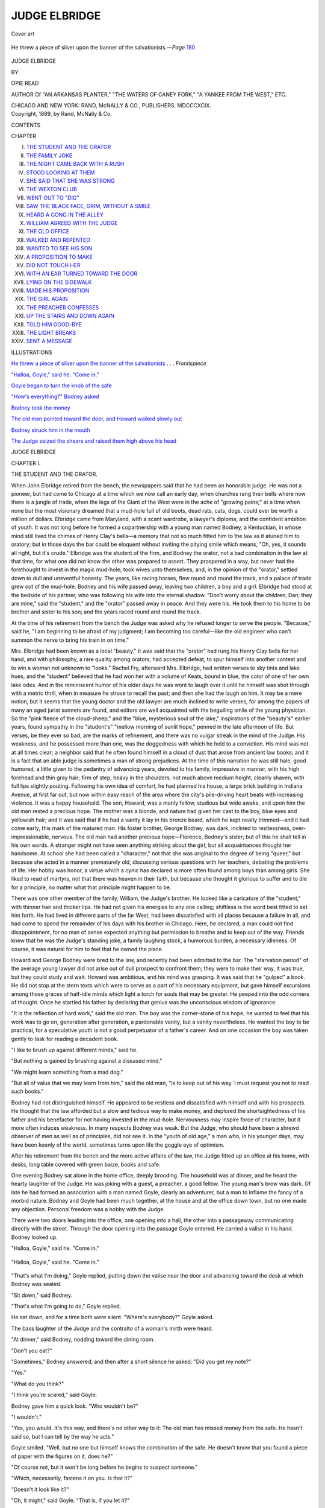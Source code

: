 .. -*- encoding: utf-8 -*-

.. meta::
   :PG.Id: 46699
   :PG.Title: Judge Elbridge
   :PG.Released: 2014-08-26
   :PG.Rights: Public Domain
   :PG.Producer: Al Haines
   :DC.Creator: Opie Read
   :DC.Title: Judge Elbridge
   :DC.Language: en
   :DC.Created: 1899
   :coverpage: images/img-cover.jpg

==============
JUDGE ELBRIDGE
==============

.. clearpage::

.. pgheader::

.. container:: coverpage

   .. vspace:: 3

   .. figure:: images/img-cover.jpg
      :figclass: white-space-pre-line
      :align: center
      :alt: Cover art

      Cover art

   .. vspace:: 4

.. container:: frontispiece

   .. _`He threw a piece of silver upon the banner of the salvationists`:

   .. figure:: images/img-front.jpg
      :figclass: white-space-pre-line
      :align: center
      :alt: He threw a piece of silver upon the banner of the salvationists.—*Page* 180

      He threw a piece of silver upon the banner of the salvationists.—*Page* `180`_

   .. vspace:: 4

.. container:: titlepage center white-space-pre-line

   .. class:: xx-large

      JUDGE ELBRIDGE

   .. vspace:: 2

   .. class:: medium

      BY

   .. class:: large

      OPIE READ

   .. vspace:: 3

   .. class:: small

      AUTHOR Of
      "AN ARKANSAS PLANTER," "THE WATERS
      OF CANEY FORK," "A YANKEE
      FROM THE WEST," ETC.

   .. vspace:: 3

   .. class:: medium

      CHICAGO AND NEW YORK:
      RAND, McNALLY & CO., PUBLISHERS.
      MDCCCXCIX.

   .. vspace:: 4

.. container:: verso center white-space-pre-line

   .. class:: small

      Copyright, 1899, by Rand, McNally & Co.

   .. vspace:: 4

.. class:: center large bold

   CONTENTS

.. class:: noindent small

   CHAPTER

.. class:: noindent white-space-pre-line

I.  `THE STUDENT AND THE ORATOR`_
II.  `THE FAMILY JOKE`_
III.  `THE NIGHT CAME BACK WITH A RUSH`_
IV.  `STOOD LOOKING AT THEM`_
V.  `SHE SAID THAT SHE WAS STRONG`_
VI.  `THE WEXTON CLUB`_
VII.  `WENT OUT TO "DIG"`_
VIII.  `SAW THE BLACK FACE, GRIM, WITHOUT A SMILE`_
IX.  `HEARD A GONG IN THE ALLEY`_
X.  `WILLIAM AGREED WITH THE JUDGE`_
XI.  `THE OLD OFFICE`_
XII.  `WALKED AND REPENTED`_
XIII.  `WANTED TO SEE HIS SON`_
XIV.  `A PROPOSITION TO MAKE`_
XV.  `DID NOT TOUCH HER`_
XVI.  `WITH AN EAR TURNED TOWARD THE DOOR`_
XVII.  `LYING ON THE SIDEWALK`_
XVIII.  `MADE HIS PROPOSITION`_
XIX.  `THE GIRL AGAIN`_
XX.  `THE PREACHER CONFESSES`_
XXI.  `UP THE STAIRS AND DOWN AGAIN`_
XXII.  `TOLD HIM GOOD-BYE`_
XXIII.  `THE LIGHT BREAKS`_
XXIV.  `SENT A MESSAGE`_

.. vspace:: 4

.. class:: center large bold

   ILLUSTRATIONS

.. vspace:: 1

`He threw a piece of silver upon the banner of the
salvationists`_ . . . *Frontispiece*

.. vspace:: 1

`"Halloa, Goyle," said he.  "Come in."`_

.. vspace:: 1

`Goyle began to turn the knob of the safe`_

.. vspace:: 1

`"How's everything?" Bodney asked`_

.. vspace:: 1

`Bodney took the money`_

.. vspace:: 1

`The old man pointed toward the door, and Howard
walked slowly out`_

.. vspace:: 1

`Bodney struck him in the mouth`_

.. vspace:: 1

`The Judge seized the shears and raised them high above his head`_

.. vspace:: 4

.. _`THE STUDENT AND THE ORATOR`:

.. class:: center x-large bold

   JUDGE ELBRIDGE

.. vspace:: 3

.. class:: center large bold

   CHAPTER I.

.. class:: center medium bold

   THE STUDENT AND THE ORATOR.

.. vspace:: 2

When John Elbridge retired from the bench, the
newspapers said that he had been an honorable
judge.  He was not a pioneer, but had come to
Chicago at a time which we now call an early day,
when churches rang their bells where now there is
a jungle of trade, when the legs of the Giant of the
West were in the ache of "growing pains;" at a
time when none but the most visionary dreamed
that a mud-hole full of old boots, dead rats, cats,
dogs, could ever be worth a million of dollars.
Elbridge came from Maryland, with a scant
wardrobe, a lawyer's diploma, and the confident
ambition of youth.  It was not long before he formed a
copartnership with a young man named Bodney, a
Kentuckian, in whose mind still lived the chimes of
Henry Clay's bells—a memory that not so much
fitted him to the law as it atuned him to oratory;
but in those days the bar could be eloquent
without inviting the pitying smile which means, "Oh,
yes, it sounds all right, but it's crude."  Elbridge
was the student of the firm, and Bodney the orator,
not a bad combination in the law at that time, for
what one did not know the other was prepared to
assert.  They prospered in a way, but never had the
forethought to invest in the magic mud-hole; took
wives unto themselves, and, in the opinion of the
"orator," settled down to dull and uneventful
honesty.  The years, like racing horses, flew round and
round the track, and a palace of trade grew out of
the mud-hole.  Bodney and his wife passed away,
leaving two children, a boy and a girl.  Elbridge had
stood at the bedside of his partner, who was
following his wife into the eternal shadow.  "Don't
worry about the children, Dan; they are mine,"
said the "student," and the "orator" passed away in
peace.  And they were his.  He took them to his
home to be brother and sister to his son; and the
years raced round and round the track.

At the time of his retirement from the bench the
Judge was asked why he refused longer to serve the
people.  "Because," said he, "I am beginning to be
afraid of my judgment; I am becoming too careful—like
the old engineer who can't summon the nerve
to bring his train in on time."

Mrs. Elbridge had been known as a local
"beauty."  It was said that the "orator" had rung
his Henry Clay bells for her hand, and with
philosophy, a rare quality among orators, had accepted
defeat, to spur himself into another contest and to
win a woman not unknown to "looks."  Rachel
Fry, afterward Mrs. Elbridge, had written verses
to sky tints and lake hues, and the "student"
believed that he had won her with a volume of Keats,
bound in blue, the color of one of her own lake
odes.  And in the reminiscent humor of his older
days he was wont to laugh over it until he himself
was shot through with a metric thrill, when in
measure he strove to recall the past; and then she
had the laugh on him.  It may be a mere notion, but
it seems that the young doctor and the old lawyer
are much inclined to write verses, for among the
papers of many an aged jurist sonnets are found,
and editors are well acquainted with the beguiling
smile of the young physician.  So the "pink fleece
of the cloud-sheep," and the "blue, mysterious soul
of the lake," inspirations of the "beauty's" earlier
years, found sympathy in the "student's" "mellow
morning of sunlit hope," penned in the late afternoon
of life.  But verses, be they ever so bad, are
the marks of refinement, and there was no vulgar
streak in the mind of the Judge.  His weakness,
and he possessed more than one, was the doggedness
with which he held to a conviction.  His mind
was not at all times clear; a neighbor said that he
often found himself in a cloud of dust that arose
from ancient law books; and it is a fact that an able
judge is sometimes a man of strong prejudices.  At
the time of this narration he was still hale, good
humored, a little given to the pedantry of advancing
years, devoted to his family, impressive in manner,
with his high forehead and thin gray hair; firm
of step, heavy in the shoulders, not much above
medium height, cleanly shaven, with full lips slightly
pouting.  Following his own idea of comfort, he
had planned his house, a large brick building in
Indiana Avenue, at first far out, but now within
easy reach of the area where the city's pile-driving
heart beats with increasing violence.  It was a
happy household.  The son, Howard, was a manly
fellow, studious but wide awake, and upon him the
old man rested a precious hope.  The mother was a
blonde, and nature had given her cast to the boy,
blue eyes and yellowish hair; and it was said that if
he had a vanity it lay in his bronze beard, which he
kept neatly trimmed—and it had come early, this
mark of the matured man.  His foster brother,
George Bodney, was dark, inclined to restlessness,
over-impressionable, nervous.  The old man had
another precious hope—Florence, Bodney's sister;
but of this he shall tell in his own words.  A
stranger might not have seen anything striking
about the girl; but all acquaintances thought her
handsome.  At school she had been called a
"character," not that she was original to the degree of
being "queer," but because she acted in a manner
prematurely old, discussing serious questions with
her teachers, debating the problems of life.  Her
hobby was honor, a virtue which a cynic has
declared is more often found among boys than among
girls.  She liked to read of martyrs, not that there
was heaven in their faith, but because she thought
it glorious to suffer and to die for a principle, no
matter what that principle might happen to be.

There was one other member of the family, William,
the Judge's brother.  He looked like a caricature
of the "student," with thinner hair and thicker
lips.  He had not given his energies to any one
calling; shiftless is the word best fitted to set him
forth.  He had lived in different parts of the far
West, had been dissatisfied with all places because
a failure in all, and had come to spend the remainder
of his days with his brother in Chicago.  Here, he
declared, a man could not find disappointment, for
no man of sense expected anything but permission
to breathe and to keep out of the way.  Friends
knew that he was the Judge's standing joke, a
family laughing stock, a humorous burden, a necessary
idleness.  Of course, it was natural for him to
feel that he owned the place.

Howard and George Bodney were bred to the
law, and recently had been admitted to the bar.  The
"starvation period" of the average young lawyer did
not arise out of dull prospect to confront them; they
were to make their way, it was true, but they could
study and wait.  Howard was ambitious, and his
mind was grasping.  It was said that he "gulped"
a book.  He did not stop at the stern texts which
were to serve as a part of his necessary equipment,
but gave himself excursions among those graces of
half-idle minds which light a torch for souls that
may be greater.  He peeped into the odd corners of
thought.  Once he startled his father by declaring
that genius was the unconscious wisdom of ignorance.

"It is the reflection of hard work," said the old
man.  The boy was the corner-stone of his hope;
he wanted to feel that his work was to go on,
generation after generation, a pardonable vanity, but
a vanity nevertheless.  He wanted the boy to be
practical, for a speculative youth is not a good
perpetuator of a father's career.  And on one occasion
the boy was taken gently to task for reading a
decadent book.

"I like to brush up against different minds," said he.

"But nothing is gained by brushing against a diseased mind."

"We might learn something from a mad dog."

"But all of value that we may learn from him,"
said the old man, "is to keep out of his way.  I
must request you not to read such books."

Bodney had not distinguished himself.  He appeared
to be restless and dissatisfied with himself
and with his prospects.  He thought that the law
afforded but a slow and tedious way to make money,
and deplored the shortsightedness of his father and
his benefactor for not having invested in the
mud-hole.  Nervousness may inspire force of character,
but it more often induces weakness.  In many
respects Bodney was weak.  But the Judge, who
should have been a shrewd observer of men as well
as of principles, did not see it.  In the "youth of
old age," a man who, in his younger days, may have
been keenly of the world, sometimes turns upon
life the goggle eye of optimism.

After his retirement from the bench and the more
active affairs of the law, the Judge fitted up an office
at his home, with desks, long table covered with
green baize, books and safe.

One evening Bodney sat alone in the home office,
deeply brooding.  The household was at dinner,
and he heard the hearty laughter of the Judge.  He
was joking with a guest, a preacher, a good fellow.
The young man's brow was dark.  Of late he had
formed an association with a man named Goyle,
clearly an adventurer, but a man to inflame the
fancy of a morbid nature.  Bodney and Goyle had
been much together, at the house and at the office
down town, but no one made any objection.
Personal freedom was a hobby with the Judge.

There were two doors leading into the office, one
opening into a hall, the other into a passageway
communicating directly with the street.  Through
the door opening into the passage Goyle entered.
He carried a valise in his hand.  Bodney looked up.

"Halloa, Goyle," said he.  "Come in."

.. _`"Halloa, Goyle," said he.  "Come in."`:

.. figure:: images/img-012.jpg
   :figclass: white-space-pre-line
   :align: center
   :alt: "Halloa, Goyle," said he.  "Come in."

   "Halloa, Goyle," said he.  "Come in."

"That's what I'm doing," Goyle replied, putting
down the valise near the door and advancing
toward the desk at which Bodney was seated.

"Sit down," said Bodney.

"That's what I'm going to do," Goyle replied.

He sat down, and for a time both were silent.
"Where's everybody?" Goyle asked.

The bass laughter of the Judge and the contralto
of a woman's mirth were heard.

"At dinner," said Bodney, nodding toward the
dining room.

"Don't you eat?"

"Sometimes," Bodney answered, and then after
a short silence he asked: "Did you get my note?"

"Yes."

"What do you think?"

"I think you're scared," said Goyle.

Bodney gave him a quick look.  "Who wouldn't be?"

"I wouldn't."

"Yes, you would.  It's this way, and there's no
other way to it: The old man has missed money
from the safe.  He hasn't said so, but I can tell by
the way he acts."

Goyle smiled.  "Well, but no one but himself
knows the combination of the safe.  He doesn't
know that you found a piece of paper with the
figures on it, does he?"

"Of course not, but it won't be long before he
begins to suspect someone."

"Which, necessarily, fastens it on you.  Is that it?"

"Doesn't it look like it?"

"Oh, it might," said Goyle.  "That is, if you let it?"

Bodney looked at him with reproach.  "If I let it.
How the deuce can I help it?  You don't suppose
he'd suspect his son Howard, do you?  No man
could trust a son more than he does."

Goyle shrugged his shoulders.  "Didn't trust
him with the combination of the safe, did he?"

"No, for it's his idea of business not to trust
anyone absolutely.  He laughs and jokes all right
enough, and says that this is a fine old world, but
he hasn't quite forgotten that he practiced law
among rascals."

"Yes," said Goyle, leaning back and stretching
himself.  "This soft air makes me lazy.  It's not
natural, you know, to be comfortable in Chicago.
What were we talking about?"

Bodney turned upon him almost fiercely, but the
visitor looked at him with the self-command of
impudent laziness.  He was not given to starts.  He
was born a rascal, and had cultivated his legacy.
Coolness may be a virtue; it is also the strongest
weapon of the scoundrel, and Goyle was always
cool.  He motioned with his hand, bowed, smiled,
and Bodney's anger was gone.

"Don't get hot, old man," said he.  "Everything
is all right.  If it isn't, we'll make it so.  Oh, yes,
we were talking about the old gentleman's
suspicions.  And we've got to take care of them.  If
I understand it, Howard is to marry your sister.
You are all of a family.  Your father and the Judge
were law partners years ago, and you and your
sister were adopted by—"

Bodney waved his hand impatiently.  "We know
all about that.  Yes, and he has been a father to
me and I have been—"

"A villain, necessarily," Goyle broke in.  "Villainy
is born in us, and for a time we may hide out
our inheritance, but we can't get away from it.  And
it's only the weak that struggle against it.  The
lamb is born with wool and the dog with hair.  No,
we can't get away from it."

"But we needn't delight in it," said Bodney, with
a faint struggle.

"No, and we needn't lie down on it, either.  But,
to business.  The Judge must know who took the
money from the safe."

Bodney started.  "What, do you think I am
going to tell him?"

Goyle yawned.  "No, you must show him."

"Show him!"

"Yes.  He must see his son Howard take the money."

Bodney stood up and looked down upon him.
"Goyle, are you a fool, or do you take me for one?
Must see Howard take the money!  What do you
mean?  Do you think I can bribe Howard to take
it?  I don't understand you."

"Sit down," said Goyle, and Bodney obeyed,
looking at him.  Goyle lighted a cigarette, turned
and pointed to the valise.  "The thief is in that
grip, and the Judge must see him take the money
from the safe.  Listen to me a minute.  Among my
numerous accomplishments I number several
failures—one as an actor.  But we learn more from a
failure than from a success.  All right.  I heard
Howard say that tonight he is going to a reception.
In that grip is his semblance—make-up.  At the
proper time, after Howard is gone, you must lead
the Judge in here and see me, as Howard, take
money from the safe.  On the mother's account the
old man can be made to keep quiet—to hold his
tongue, and not even say anything to his son.  He
changes his combination, the affair blows over—and
we've got the money."

"Monstrous!" exclaimed Bodney, jumping up
and glaring at Goyle.

"Do you think so?  Sit down."

Bodney sat down.  "Yes, I do think so," he said.

"What, the crime or the—"

"Both.  And the trick!  Anybody could see
through it.  It's nonsense, it's rot."

"Yes?  Now, let me tell you, Brother Bodney,
that life itself is but a trick.  The world worships a
trick—art, literature, music—all tricks.  And what
sort of art is the most successful?  Bold art.  What
sort of scoundrel is the most admired by the world?
The bold scoundrel.  Bold art, my boy."

"But art has its limits and its rules," Bodney
feebly protested.

Goyle dropped the stub of his cigarette upon the
floor.  "Yes, rules for imitators to follow.  Originals
break rules.  Rules are made by weaklings to
hamper the success of the strong.  You've got to
take the right view of life," he said, slowly lifting
his hand and slowly letting it drop upon his knee.
"We are living in the nervous atmosphere of
adventure and bold trickery.  The spirit of this town
hates the stagnant; we wipe our muddy feet on
tradition.  To us the pig squeal of the present is
sweeter than the flute of the past.  You and I are
intellectual failures, and why?  The town is against
us.  Put an advertisement in tomorrow
morning's newspaper—'Graduates of Harvard and
Yale wanted, fifteen dollars a week,' and see
how many answers you'll get.  A cartload—and
from men who were turned out prepared
to fight the battle of life.  Think of it.
The man who has had his mind trained to failure,
whose teaching has made him a refined weakling,
with a mind full of quotations and mystic theories—that
man has a cause to be avenged upon life, upon
society for misleading him.  Hear them laughing in
there?  You don't hear me laughing.  I've got
nothing to laugh about.  You and I know that there
isn't any future beyond this infernal life.  Then,
why hesitate to do anything that works toward our
advantage here?  I'm talking to your reason now.
We have gambled, and we have lost."  He turned
and shook his finger at the valise.  "The thief, I tell
you, is in that grip, and he will get us out.  If it
fails, of course, we are done for, but we are done for
if we don't try.  I know it's a bold trick, but that's
in its favor.  It's too bold to be expected or
understood.  It's no time to think of gratitude.  We've
got to act.  Give me the combination."

They got up, and Bodney stood trembling.  He
seemed to be struggling to break loose from
something that held him in its grasp.  Goyle gazed into
his eyes.  Bodney put up his hand as if to shield
them from a dazzling light.

"Give me the combination."

Bodney tore loose from the something that
seemed to be gripping him, and started on a run
toward the door.  Goyle caught him, put his hand on
him, held him.

"I hear them coming.  Give me that piece of paper."

Bodney gave him a slip of paper.  Goyle took up
the valise.  "Come on," he said, and Bodney
followed him out through the door leading into the
passage.





.. vspace:: 4

.. _`THE FAMILY JOKE`:

.. class:: center large bold

   CHAPTER II.


.. class:: center medium bold

   THE FAMILY JOKE.

.. vspace:: 2

The Judge, his brother William and the Rev. Mr. Bradley
entered the office.  "Yes, sir," said the
Judge, "I'm delighted that you have been called to
Chicago.  We are full of enterprise here, religious
as well as secular.  Sit down.  And we push
religious matters, Mr. Bradley.  Here everything takes
up the vigorous character of the town.  You know
that one of our poets has said that when the time
comes we'll make culture hum."  Bradley sat down,
smiling.  "William," said the Judge, still standing,
"can't you find a chair?"

"Oh, I believe so," William replied, sitting
down.  "But why do you make everybody sit down
and then stand up yourself?  Mr. Bradley, my
brother John is a browbeater.  He forgets that he
ain't always on the bench."

The Judge winked at Bradley, and laughed.  He
was full of good humor, sniffing about on the scent
of a prank, and when all other resources failed, he
had the reserve fund of his brother, the family joke,
the humorous necessity.

"You remember," said Bradley, "I told you, some
time ago, that it was my ambition to have a charge
here."

The Judge, standing in front of him, began to
make convincing motions with his finger, laying
down the law, as William termed it.  "It's the field,
Bradley.  You can raise more money in a church
here than—"

"Oh, it is not that, Judge," the preacher broke in.
"Chicago presents a fertile opportunity for doing
good, for making men better, life more worth
living, and—"

"Death more certain," William suggested.

"My brother doesn't like it here," said the Judge.

Bradley turned his mild eyes upon the brother
and in the form of a question, said, "No?"

William cleared his husky throat.  "I have lived
further West, where a fellow may make you get
out of a stage-coach at the muzzle of a pistol, but he
won't sneak up and slip his hand into your pocket."

"My brother took a whirl at the board of trade,"
said the Judge.  He sat down, lighted a cigar, and
offered one to Bradley.  "Won't you smoke?"

"Not now," Bradley answered.  "I am trying to
break myself."

"Go down to the board of trade," William
suggested.  The Judge laughed, and looked as if he
were proud of his family joke.  "Won't you smoke,
William?"

"No," replied the humorous necessity, "I'll wait
till I go to my room and then smoke sure
enough—a pipe."

"Smoke it here."

"No, I'll put it off—always enjoy it more then.
I recollect the tenth of June, sixty-three—was it the
tenth or the eleventh?  Anyway, a party of us were
going—it was the eleventh.  Yes, the eleventh.  I
was only a young fellow at the time, but I liked a
pipe, and on that day—no, it must have been the
tenth.  John, did I say the eleventh?"

"I think you hung a little in favor of the
eleventh, William."  He winked at Bradley.  "And I
was sorry to see it, too, for of all the days in June,
the tenth is my favorite."

William looked at him and cleared his throat, but
the Judge wore the mask of seriousness.  The
brother proceeded: "Well, I'm reasonably certain
it was the tenth.  Yes.  Well, on the tenth of June,
sixty-three, a party of us were going over to—yes,
the tenth—over to—"

"Hold on a moment," said the Judge.  "Are you
quite sure it was the tenth?  We want it settled,
don't we, Bradley?  Of course, you are much
younger than we are, Bradley, but you are old
enough to enter into the importance of this thing.
As far as he can, a preacher should be as exact as
a judge."  Bradley nodded, laughing, and the flame
of William's anger burst forth.'

"Confound it, John, don't you suppose I know?"

"I hope so, William," said the Judge.

William snorted.  "You don't do anything of the
sort, and you know it."

"Well, if I don't I know it, of course, but—"

"Oh, you be confound.  You are all the time—"

"Go ahead with your story."

"I'll do nothing of the sort, sir; I'll do nothing
of the sort.  You are all the time trying to put it
on me, and I'll do nothing of the sort; and the first
thing you know, I'll pick up and leave here.  I was
simply going to tell of something that took place
on the—Mr. Bradley, did I say the tenth?"

The preacher had not been able to keep a straight
face, but with reasonable gravity he managed to say
that the tenth was the final date agreed upon.  "By
all parties concerned," said the Judge, puffing at his
cigar.  William scratched his head.  "But, after all,
it must have been on the eleventh."

"Knocks out my favorite again," the Judge muttered,
but William took no notice of the interruption.
It is the duty of a family joke to be forbearing.

"Ab Tollivar came to me on that day," William
began, "and said that there was to be—"

"On the tenth—came to you on the tenth?" the
Judge broke in.

"I said the eleventh."

"William, I beg your pardon," the Judge
replied, "but you said the tenth, raising my hopes,
for you well know my predilection for that day.  In
many ways a man may be pardoned for recklessness,
but not in the matter of a date.  The exact
time of an occurrence is almost as important as the
occurrence itself.  History would lose much of its
value if the dates—"

"John, when you get into one of your tantrums
you are enough to make a snow man melt himself
with an oath.  You'd make a dog swear."

"Not before me when I was on the bench.  But
your story.  Ab Tollivar came to you and—"

"I'll not tell it."  He got up and glared at the
Judge.  "Oughtn't I to know what day it was on?"

"Yes, and I believe you do.  Sit down."

"I'll do nothing of the sort, sir.  I'll not sit here
to be insulted by you or anybody else."  He moved
off toward the door, but before going out, halted,
turned, and said: "Mr. Bradley, I'll tell you the
story some other time.  But John shall never hear
it."  He gave his head a jerk, intended for a bow of
indignation, and strode out.

"He's the dearest old fellow in the world," said
the Judge, "and I couldn't get along without him."

"Isn't he somewhat younger than yourself?"

"Yes, two years.  Come in."

Mrs. Elbridge entered the dingy room, brightening
it with her presence.  "Won't you please
come into the drawing room?" she said.  "It is so
dreary in here.  Judge, why do you bring visitors
to this room?  After the Judge retired from the
bench, Mr. Bradley, he decided to move the main
branch of his law office out here, and I didn't think
that he would make it his home, but he has; and,
worse than that, he makes it a home for all his
clients.  They can stroll in from the street at any
time."

"A sort of old shoe that fits everybody," said the
Judge.  "The only way to live is to be comfortable,
and the only place in which to find comfort is in a
room where nothing can be spoiled."

"But won't you phase come into the drawing room?"

"Yes, my dear, as soon as I am done smoking."

"But you may smoke in there.  Do come, please.
The girls want to see Mr. Bradley.  Won't you
make him come?" she asked, appealing to the
preacher.

"Yes, very shortly," replied Bradley.  "If he
doesn't drop his cigar pretty soon we'll have him
driven out with Mr. William's pipe."

"The threat is surely dark enough," she rejoined.
"Don't be long, Judge," she added, turning to go.
"Agnes declares that you shall not drag Mr. Bradley
into your den and keep him shut out from civilized life."

Agnes was a Miss Temple, a visitor, bright and
full of mischief.  And during all the talk the
preacher's mind had been dwelling upon her, the mischief
in her eyes and the dazzle of her smile.

"Miss Temple is an exceedingly charming
woman," he said, when Mrs. Elbridge had quitted
the room.  "She and Miss Bodney were schoolmates,
I believe."

"Yes, and although much separated, have not
broken the gauze bonds of school fellowship."

"Gauze bonds, Judge?"

"The beautiful but flimsy friendship of girlhood."

"Younger than Miss Bodney, I fancy."

"Yes, a year or so.  She lives in Quincy, and is
here for a month, but we shall keep her longer if
we can.  She is a source of great entertainment.  Of
course, you have noticed Florence closely—you
couldn't help it.  She is one of the sweetest
creatures that ever lived, and she has character, too.  I
couldn't think more of her if she were my daughter—and
she is to be my daughter.  She and my son
Howard are soon to be married.  It is the prettiest
romance in life or fiction.  They are near the same
age.  They went to school hand in hand—sat beside
each other at table, year after year, and in innocent
love kissed each other good-night.  They don't
know the time when they made their first vows—upon
this life they opened their eyes in love; an
infant devotion reached forth its dimpled hand and
drew their hearts together.  Beautiful."

The preacher was thoughtful for a few moments,
and then he said: "The Spirit of God doing the
work it loves the best.  And they are soon to be
married.  May I hope to—"

"You shall join them together, Bradley."

"I thank you."

"No, thank the memory of your father.  I knew
him well.  He was my friend at a time when
friendship meant something to me."

"And the young woman's brother, Judge.  I
haven't seen much of him."

"George Bodney?  A manly young fellow, sir,
quiet and thoughtful.  He and Howard are to take
up the law when I put it down—indeed, they have
begun already."

"You are a happy man, Judge."

The Judge leaned back in his chair and was
thoughtful; his cigar had gone out, and he held it
listlessly.  "Yes, for the others are so happy."  He
dropped the cigar stub upon the ash tray, roused
himself, and said: "Nothing bothers me now.  I
am out of the current of life; I am in a quiet pool,
in the shade; and I don't regret having passed out
of the swift stream where the sun was blazing.  No,
I am rarely worried.  Yes, I am annoyed at times,
to be perfectly frank, now, for instance, and by a
most peculiar thing.  I—er—a friend of mine told
me a story that bothers me, although it is but a
trifle and shouldn't worry me at all.  He is a lawyer,
situated very much as I am.  He has been missing
money from his safe.  No one but himself knows
the combination.  He couldn't suspect either of his
sons; they didn't know the combination—not to be
considered at all.  He doesn't keep large sums on
hand, of course; just enough to accommodate some
of his old-fashioned clients who like to do
business in the old-fashioned way.  It bothered him, for
he took it into his head that he himself was getting
up at night and in his sleep taking the money from
the safe and hiding it somewhere.  For years,
whenever he has had anything important on hand, he has
been in the habit of waking himself at morning
with an alarm clock.  And I told him to set the
clock in the safe and catch himself.  He has done
better than that—has fixed a gong so that it will
ring whenever the inner drawer of the safe is pulled
open.  Of course, it is nothing to me, but—ah, come
in, Agnes."

"Your wife has sent a bench warrant for you,"
said the young woman, entering the room and
shaking her finger at the Judge.

"To be served by a charming deputy," said Bradley.

She laughed.  "No wonder preachers catch
women," she replied.  "I'm glad I struck you.  I
was afraid I might miss."

The Judge arose and bowed to her.  "We might
dodge an arrow but not a perfume," said he.

"Now, Mr. Judge, when did you come from the
South?" she cried.  "But are you going with me?
There are some more people in there; a young
fellow that looks like a scared rabbit.  But he's got
nerve enough to say cawn't.  I told him that if he'd
come to Quincy we'd make him say kain't."

"Well, Bradley," said the Judge, "we are prisoners.
Come on."

Bradley halted a moment to speak to Agnes.
The Judge turned and asked if Howard and George
Bodney were in the drawing room.  She replied
that Howard had gone or was going to a reception
and that Mr. Bodney was somewhere about the
house.  She had seen him passing along the hall
with Mr. Goyle.  Just then, in evening dress,
Howard came into the room.  "I thought I heard
Florence in here," said he, looking about.

"Going to leave us?" said the Judge.

"Yes, to bore and be politely bored.  I want
Florence to see if I look all right."

"Oh, I wonder," cried Agnes, "if any man will
ever have that much confidence in me.  There
she is now.  Florence, here's a man that wants you
to put the stamp of approval upon his appearance."

Howard turned to Florence.  "I wanted you to
see me," he said.

"I've been looking for you," she replied.

Bradley, in an undertone, spoke to the Judge.
"I can see the picture you drew of them."

"No," replied the preacher, with the light of
admiration in his honest eyes.

Agnes spoke to Howard.  "It must have been
nearly half an hour since you and Florence saw each
other.  What an age," she added, with the caricature
of a sigh.  "But come on, Judge, you and
Mr. Bradley."  She led the two men away, looking back
with another mock sigh at Florence.

"I may not be back till late," said Howard, "and
I couldn't go without my good-night kiss."

She smiled upon him.  "I knew that you had
not forgotten it.  And yet," she added, looking at
him—"and yet I was anxious."

"Anxious?"

"Yes, but I didn't know why.  Howard, within
the past few days my love for you has taken so—so
trembling a turn.  We have been so happy, and—"

"And what, Florence?"

"Oh, I don't know, but something makes me
afraid now.  You know that there are times when
happiness halts to shudder."

He put his arm about her.  "Yes, we are sometimes
afraid that something may happen because it
has not.  But it is only a reproachful fancy.  We
see the sorrow of others and are afraid that we don't
deserve to be happy.  But I must go," he added,
kissing her.

She continued to cling to him.  "Do I look all
right?" he asked.

"I don't know—I can't see."

"Can't see?"

"No.  Love, which they say is blind, has blinded me."

He kissed her again.  "But if love blinds,
Florence, it would make a bat of me.  You are serious
tonight," he added, looking into her eyes.

"Yes, I am."  The sound of laughter came from
the drawing room.  "Yes, I am, and I must go in
there to be pleased.  Howard, do you believe that
anything could separate us?"

"Really, you are beginning to distress me.  I have
never known what it was to live without you, and I
couldn't know it.  But cheer up, won't you?  To-morrow we—"

"Yes, I will," she broke in.  "It was only a
shadow and it has passed.  But I wonder where
such shadows come from.  Why do they come?
Who has the ordering of them?"

As they were walking toward the door opening
into the hall, William entered from the passage,
smoking his pipe, his thin hair rumpled as if he had
just emerged from a contest.  Howard and Florence
did not see him, and he called to them.

"I say, there, Howard, I thought you were going out."

The young man halted and looked back with a
smile.  "Don't you see me going out, Uncle Billy?"

"Now look here, young fellow!" exclaimed the
old man in a rage, his hair seeming to stand up
straighter, "I don't want to be Uncle Billied by you,
and I won't have it, either.  Your daddy's got it in
for me lately, and I'll be hanged if I'm going to put
up with it much longer.  And Florence, you'd better
speak to him about it.  I want to give him every
opportunity to mend his ways toward me, and you'd
better caution him before it's too late.  Do you
understand?"

"Yes, Uncle William," she answered.  "And I
will speak to him."

"Well, see that you do.  And, mind you, I wasn't
certain whether it was on the tenth or the eleventh;
I was willing to give either the benefit of the doubt;
I—"

"That's all right, Uncle William," said Howard.

The old man glared at him.  "It's not all right,
sir, and you know it.  But go ahead.  I don't
belong to the plot of this household, anyway.  I'm
only a side issue."  Howard and Florence passed
out, and he shouted after them.  "Do you hear me?
Only a side issue."

Just then Bodney came in.  "You are a what,
Uncle William?" he asked, looking about.

"I said a side issue."

"What's that?"

"If you haven't got sense enough to know, I
haven't the indulgence to tell you."

"Where did you get that pipe, Uncle William?"

"I got it in the Rocky Mountains," said the old
fellow.

"It must have come there about the time the
mountains arrived.  Whew!"

"Now, look here, George Bodney, don't you
bring up the tail end of an entire evening of insult
by whewing at my pipe.  I won't stand it, do you
hear?"

Bodney undoubtedly heard, but he did not reply;
he went over to the desk and began to look about,
moving papers, as if searching for something.  "I
left my knife here, somewhere," said he.  "Must
have a little more light."  He turned up the gas
drop light on the table, went back to the desk, and,
pretending to find his knife, turned down the drop
light lower than it had been before.

"There's no use to put out the light simply
because you've found your knife," said William.  "It
may be to your advantage to have it dark, but I like
to see.  I haven't always lived in this soot and
smoke; I have lived where I could see the sky from
one year's end to another."

"I beg your pardon," said Bodney, "but how long
do you expect to stay in this room?"

"Oh, don't pay any attention to me.  I don't
belong to the plot."

"What plot?" Bodney exclaimed, with a start.

"Why, the plot of this household—the general
plot of the whole thing."

"Oh, yes, I see," said Bodney.

"I'm glad you do.  And, here, just a minute.
The Judge and I had a difference tonight."

"Not a serious one, I hope."

"Devilish serious.  Wait a moment.  I set out
by admitting that I was not exactly certain whether
it was on the tenth or the eleventh.  But I settled it,
finally, I think, on the eleventh.  I—"

"Eleventh of what?"

"Of June, sixty-three.  On that day, as I started
to tell them—now, I want to be exact, and I'll tell
you all about it."  The old man sat down, crossed his
legs, took a few puffs at his pipe, preliminaries to a
long recital; but the young fellow, standing near,
began to shift about in impatience.  "I remember
exactly what sort of a day it was.  There had been a
threat of rain, but the clouds—"

"Oh, I don't care anything about it."

"What!"

"I say, I don't care anything about it."

"The hell you don't!  Why, you trifling rascal, I
raised you; you owe almost your very existence to
me.  And now you tell me that you don't care
anything about it.  Go on out, then.  You shan't hear
it now, after your ingratitude."  Bodney strode out,
and the old man shouted after him, "I wouldn't tell
you that story to save your life."  Laughter came
from the drawing room.  William grunted
contemptuously.  "There's John telling his yarns.  And
that preacher—why, if I couldn't tell a better story
than a preacher—"  He broke off and got up with
sudden energy.  "But they've got to hear that
story.  They can't get away from it."  And
muttering, he walked out briskly.

Bodney stepped back into the room.  He looked
at the light, turned it lower, sat down and, leaning
forward, covered his face with his hands.  But he
did not remain long in this position; he got up and
went to the safe, put his hand upon it, snatched it
away, put it back and stood there, gazing at the
light.  Then he went to the door and beckoned.
Goyle, disguised as Howard, walked in with
insolent coolness.  In Bodney's room he had dressed
himself, posing before the glass, arranging his
bronze beard, clipping here and there, touching up
his features with paint—and Bodney had stood by,
dumb with astonishment.  The dress suit,
everything, was complete, and when he came out he
imitated Howard's walk.  Bodney could not help
admiring the superb control he had of his nerves; but
more than once he felt an impulse to kill him,
particularly when, in response to the beckoning, he
stepped into the office.

"If it fails, I shoot you," Bodney whispered.

"Rot.  It can't fail.  Don't I look like him?"

"Yes.  You would deceive me—you—"

"Art, bold art," said Goyle.  "A man ought to be
willing to die for his art.  Turn the light a little
higher."

"No, it's high enough."

Goyle walked over leisurely and turned up the
light.  "That's better.  We must give him a chance
to see."

"Wait a moment," said Bodney, as Goyle took
his position at the safe.  "Wolf, I want to
acknowledge myself the blackest scoundrel on the earth."

"Not necessary.  Taken for granted.  Go ahead."

Bodney turned to go, but hesitated at the hall
door and seemed again to struggle with something
that had him in its grasp.  Goyle motioned, and
said, "Go ahead, fool."  Bodney passed into the
hall, and Goyle began to turn the knob of the safe,
holding his paper to catch the light.  He heard
the voice of Bodney.  "It won't take long.  I want
you to help me—"  The door swung.  Goyle pulled
open the drawer, and then followed three sharp
strokes of the gong, just as loud laughter burst
from the drawing room.  Goyle jumped back.  The
Judge rushed in, with Bodney clinging to him.
Goyle turned as if he had not seen the Judge and
rushed from the room.  Bodney struggled with the
Judge, his hand over his mouth, and forced him
down upon a chair.  "Judge, father, not a word—for
his mother's sake.  You must freeze your heart for
her sake."  The old man dropped with a groan,
Bodney bending over him.

.. _`Goyle began to turn the knob of the safe`:

.. figure:: images/img-038.jpg
   :figclass: white-space-pre-line
   :align: center
   :alt: Goyle began to turn the knob of the safe.

   Goyle began to turn the knob of the safe.





.. vspace:: 4

.. _`THE NIGHT CAME BACK WITH A RUSH`:

.. class:: center large bold

   CHAPTER III.


.. class:: center medium bold

   THE NIGHT CAME BACK WITH A RUSH.

.. vspace:: 2

Bodney led the Judge to his room on the second
floor, where he left him almost in a state of collapse.
He spoke of calling Mrs. Elbridge, but the old man
shook his head, which Bodney knew he would do,
and in a broken voice said that he wanted to be left
alone.  At the time when the Judge left the drawing
room with Bodney, Bradley was bidding the family
good-night, but lingered a moment longer to join
the company in a laugh at William, who, having
settled his date to his own satisfaction, had forgotten
the point of the story.

Bodney's room was on the first floor, off the
passage, and, going thither, he found Goyle sitting
on the side of the bed, not as Howard, but as
himself.  The scoundrel declared that it had worked
like a charm, but that the clang of the gong had
prevented his getting any money.  That, however,
was a minor consideration.  He needed money, it
was true; he had not expected much, but even a
little would have helped him greatly.  A lower order
of mind might have brooded over the disappointment,
but his mind was exultant over the success
of his art.  He argued that if his impersonation of
a son could deceive a father, he might bring forth
a Hamlet to charm an audience.

"How is he?" Goyle asked, as Bodney stepped
into the room.

"Don't talk to me, now," said Bodney, sitting
down.  He took up a newspaper and fanned himself.
"For a time I wished that I had killed you."

"Yes?  And now?"

"I wish that you had killed me.  Tell me, are you
a human being?  I don't believe you are.  I don't
believe that any human being could have the
influence over me that you have had—that you still
have, you scoundrel.  I wish I could stab you."

"Can't you?"

"No.  My arm would fall, paralyzed.  I used to
scout the idea of a personal devil, but I believe in
one now.  He is sitting on my bed.  He has
compelled me to do something—"

"It worked like a charm, George; and now, old
fellow, don't hold a grudge against me.  I have
taught you more than you ever learned before; I
have shown you that a man can do almost
anything—that men are but children to be deluded by
trickery.  There, for instance, is a judge, a man who
was set up to pass upon the actions of men.  What
did I do?  Convinced him that his own son is a
robber.  Was that right?  Perhaps.  Why should
such a man have been a judge?  What wrongs may
not his shortsightedness have caused him to
commit?  We can't tell.  He may have committed a
thousand unconscious crimes.  But an unconscious
crime may be just as bad as a conscious one.  He
has been sitting above other men.  Now let him
suffer; it is due him.  And his son!  What does he
care for you or me?  He reads, and thinks that he
is wise.  He has stuffed himself with the echo of
feeble minds; and now let him wallow in his
wisdom.  Look at me.  Are you sorry for what we
have done?  Look at me."

Bodney made an effort to get up, but his strength
seemed to fail him, and he remained as he was,
gazing at Goyle.  "George," Goyle continued, his
eyes glittering, "I was the hope of a father, a better
man than Judge Elbridge.  But he was ruined by
honest men and died of a broken heart.  That was
all right; it was a part of life's infamous plan.
Everything is all right—-a part of the plan.  My
friends called me a genius; they believed that I was
to astonish the world, and I believed it.  I bent
myself to study, but one day the bubble burst and I
felt then that nothing amounted to anything—that
all was a fraud.  The world is the enemy of every
man.  Every man is the natural enemy of every
other man.  Evil has always triumphed and
always will.  The churches meet to reform their
creeds.  After a while they must revise out
God—another bubble, constantly bursting.  Then, why
should there be a conscience?  That's the point I
want to make.  Why should you and I suffer on
account of anything we have done?  Everything
you see will soon pass away.  Nothing is the only
thing eternal.  Then, let us make the most of our
opportunities for animal enjoyment.  The animal
is the only substance.  Intellectuality is a shadow.
Are you sorry for what I have done?"

He fixed his glittering eyes upon Bodney, and,
gazing at him, Bodney answered: "No, I am not.
It was marked out for us, and I don't suppose we
could help it; but somehow—somehow, I wish
that I had killed you."

"What for? to cut off a few days of animalism—to
make of me an eternal nothing?  That wouldn't
have done any good."

"It would have prevented the misery—"

Goyle stopped him with a snap of his fingers.
"For how long?  For a minute.  It will all pass
away.  Be cheerful, now.  We haven't any money
as a reward of our enterprise and art, but we have
let the life blood out of all suspicion attaching to us.
Let us go to bed."

"You go to bed.  I will lie on the floor."

"No use to put yourself out, George.  I'll lie on
the floor."

"No," said Bodney, and Goyle let him have his
way.  The hours passed, Bodney lying in a restless
stupor, but Goyle slept.  Sunlight poured into the
room and Bodney got up.  He went to the window
and stood to cool his face in the fresh air.  He
looked back at the bed.  Goyle was still sleeping,
breathing gently.  The horror of the night came
in a rush.  And there was the cause of it, sleeping
in peace.  Bodney snatched open a drawer and
seized a razor.  Goyle turned over, with his face
toward the window.

"Ah, up?  What time is it, George?"

Bodney dropped the razor and sat down.  "It is
time to get up," he said.  Goyle got out of bed and
began to exercise himself by striking out with his
fists.  He had passed, he said, a night of delicious
rest, with not a dream to disturb him.  He whistled
merrily as he dressed himself.  Bodney stood with
his elbow resting on the marble top of the
"bureau," his face yellow and haggard.  Glancing down
into the half closed drawer, he saw the razor and
shuddered at the sight of it.  With his left hand he
felt of his right arm, gripping it from shoulder down
to wrist as if in some strange manner it had been
deprived of strength.  Goyle moved toward him
and he pushed against the drawer to close it, but the
keen eye of the "artist" fell upon the open razor,
and glittered like the eye of a snake.  But he showed
no sign of fear or even of resentment.

"I will stay to breakfast with you," he said,
putting his hand on Bodney's shoulder.

"I wish you wouldn't," Bodney feebly replied.

"Oh, no you don't.  Come, brace up now.  My
part of the work is done, but yours is just
beginning.  I have saved you from suspicion, but you
must keep yourself saved.  That's right, brighten
up.  Now you are beginning to look like yourself.
Why, nothing so very bad has been done.  We
have enacted a little drama, that's all.  Such things,
or things on a par with them, are enacted every
day.  The newspapers are full of stranger things.
We haven't hired a 'castle' and entered upon a
career of wholesale murder; we haven't cut up a
woman and made her into sausage."

The voice of William was heard in the passage,
scolding a housemaid for disturbing his papers.
The old man tapped on the door and Goyle opened it.

"Ah, you here?" said the old man, stepping into
the room.  "You'd better go in to breakfast.  Well,
sir, I never saw anything like it in my life.  I can't
put a thing down and find it where I left it.  George,
what's the matter with you this morning?"

"Nothing at all, sir.  I had a headache and didn't
sleep very well.  That's all.  Is the Judge up yet?"

"I believe not.  And when he does get up I want
to have a talk with him.  I'll be hanged if he didn't
get that preacher to laughing at me last night—laughing
at me right here in my own house.  I can
stand a good deal, but when a preacher laughs at
me, why things have gone too far."

Goyle smiled upon him.  "But, Mr. Elbridge, a
preacher means quite as little when he laughs as
when he talks."

This pleased the old man, and he chuckled, his
fat sides shaking.  Bodney smiled, too, and Goyle
gave him a look of approval and it appeared to
brighten him.  He dressed himself hastily, turning
occasionally to heed a remark made by Goyle or the
old man, and when he stepped out of the room to go
with them to breakfast, his face was not so yellow,
nor his countenance so haggard.





.. vspace:: 4

.. _`STOOD LOOKING AT THEM`:

.. class:: center large bold

   CHAPTER IV.


.. class:: center medium bold

   STOOD LOOKING AT THEM.

.. vspace:: 2

About two hours later Florence was sitting alone
in the drawing room when Howard entered.  She
asked him if he had seen his father that morning.
He sat down on a sofa beside her and said, after
a moment's reflection:

"Yes, I have seen him?  Why did you ask?"

She seemed worried and did not immediately
answer him.  He repeated his question.  "Because
he spoke of you at breakfast," she said.  "He didn't
appear at all well—sat staring about, and—"

"That explains it," said Howard.

"Explains what?" she asked.

"His treatment of me."

"Treatment of you?  Has anything gone wrong?"

"Yes, in the office, just now.  When I went in he
jumped up from his desk, threw down a hand full
of papers, and stared at me—muttered, seemed to
struggle with himself, sat down, and asked me to
leave him alone.  He never acted that way toward
me before.  I'm afraid he's ill.  Why, he's the most
jovial man in the world, and—I'm worried.  I don't
understand it.  If he's sick, why didn't he say so?"

"I don't know, but don't let it worry you, dear,"
she said.

"But it does, Florence, to be turned upon in that
way.  What did he say about me at the table this
morning?  He surely wasn't angry because I didn't
get up in time for breakfast."

"Surely not.  He didn't say anything, only asked
where you were, and kept staring at the place
where you sit."

"And is that the reason you asked me if I had
seen him?"

"Yes, that and the fact that he didn't appear to
be well."

"I don't understand it.  Why, he has joked with
me all my life, sick or well.  It hurts me."  And,
after a slight pause, he added: "I wonder if he
turned on George, too."

"It wouldn't seem so, for as he was going out of
the breakfast room he put his hand on brother's
shoulder and leaned on him."

Bodney came in at that moment, and, looking
about, asked if they had seen Goyle.  As he was
going out, Howard called him.

"Oh, George, just a moment.  Have you noticed
anything strange about father this morning?"

And Bodney was master of himself when he
answered: "Nothing much.  Only he didn't seem
to be as well as usual.  It will pass off.  I wonder
where that fellow is?"  He strode out, and they
heard him talking to Goyle in the hall.

"Put his hand on George's shoulder and leaned
on him," Howard mused, aloud.  "Then he is not
well.  George knows it and doesn't want to distress
me by telling me.  Did he sit up late?"

"No.  Mr. Bradley had to go early, and just as
he was taking his leave brother stepped in and
asked your father to help him with an important
matter—some abstract of title, or something of
the sort, and they went out and he didn't come back.
I don't want to distress you, but your mother said
that he walked the floor nearly all night."

"Did she?  And George knows more than he is
willing to tell.  But why do they try to shield me?
It would be all right to shield mother if anything
were wrong, but if there's a burden, I ought to help
bear it."

She besought him not to be worried, assuring him
that nothing had gone very far wrong and that
everything would come right.  The clearness and
the strength of her mind, her individuality, her
strength of character, always had a quick influence
upon him, and he threw off the heavier part of his
worry and they talked of other matters, of the
reception which he had attended the night before.
He repeated a part of a stupid address delivered by
a prominent man, and they laughed at it, he declaring
that nearly all men, no matter how prominent
or bright, were usually dull at a reception.  And,
after a time, she asked: "What sort of a man is
Mr. Goyle?"

"Oh, he's all right, I suppose; smart, full of odd
conceits.  I don't know him very well.  He comes
into the down-town office quite frequently, but he
rarely has much to say to me.  George seems to be
devoted to him."

Florence shook her head, deploring the intimacy.
"I don't like him," she said.  "And Agnes says she
hates him.  She snaps him up every time he speaks
to her."  She looked at Howard, and saw that his
worry was returning upon him.  She put the hair
back from his forehead, affection's most instinctive
by-play, and said that he must not be downcast at
a mere nothing, a passing whim on the part of his
father.  "And it was only a whim," she added.

"But whims make an atmosphere," he replied.

"Not ours, Howard—not yours, not mine.  Love
makes our atmosphere."

"Yes," he said, putting his arm about her, "our
breath of life.  Florence, last night you were
depressed, and now I am heavy."  Their heads, bent
forward, touched each other.  "And your love is
dearer to me now than ever before."  Their faces
were turned from the hall door.  The Judge silently
entered, and, seeing them, started toward them,
making motions with his hands as if he would tear
them apart.  But Howard, after a brief pause, spoke
again, and the old man halted, gazing at them.
"Florence, you asked me, last night, if anything
could separate us, and now I ask you that same
question.  Could anything part us?"

"No," she said, "not man, not woman, nothing
but God, and he has bound us together."

"With silken cords woven in the loom of eternity,"
he replied; and the Judge wheeled about, and,
with a sob, was gone, unseen.

"What was that?" Florence asked, looking round.
"It sounded like a sob."

"We were not listening for sobs and should not
have heard them," he replied.  "It wasn't anything."

William came in, clearing his throat.  "Don't let
me disturb you," he said, as they got up.  "I don't
belong to the plot at all."  He began to look about.
"I left my pipe somewhere."

"I don't think it's here, Uncle William," said
Howard.  "You surely wouldn't leave it here; and,
besides, I don't hear it."

There came a sort of explosion, and upon it was
borne the words, "What's that?  You don't hear it?
You don't?  Now what have I ever done to you to
deserve such an insult?  Ha!  What have I done?"

"Why, nothing at all, Uncle William."

"Then why do you want to insult me?  Haven't
I been your slave ever since I came here?  Haven't
I passed sleepless nights devising things for your
good?  You can't deny it, and yet, at the first
opportunity, you turn upon me with an insult."

"Why, Uncle Billy," said Florence, "he wouldn't
insult you.  He was only joking."

Howard assured him that he meant no insult,
whereupon the old man said: "All right, but I
know a joke as well as anybody.  I have joked with
some of the best of 'em in my time, I'll tell you
that.  But it's no joke when you come talking about
not hearing a man's pipe.  It's a reflection on his
cleanliness—it means that his pipe is stronger than
a gentleman's pipe ought to be.  But I want to tell
you, sir, that it isn't.  It's as sweet as a pie."

Howard said that he knew the import of such an
accusation.  "But," he added, "I was in hopes that
it was strong, not to cast any reflection, you
understand, but to show my appreciation of what you
have done for me.  I was going to give you that
meerschaum of mine."

The old man's under jaw dropped.  "Hah?  Well,
now, I do believe that it has got to be just a little
nippy; just a little, you understand."

"I wish it were stronger than that, Uncle Billy."

"You do?  Howard, you have always been a
good friend to me; our relations have been most
cordial and confidential, and I don't mind telling
you—to go no further, mind you—that my old pipe
is as strong as—as a red fox.  Yes, sir, it's a
positive fact.  Er—where is your pipe?"

"In my room.  You may go and get it as soon
as you like."

"All right, and I'm a thousand times obliged to
you.  Florence, did that preacher go away so
suddenly last night because I settled the fact that it
was on the tenth?"

"Oh, no, he left because he had an engagement."

"Well," drawled the old man, "I don't know
about that.  Why, confound him, I've got a right to
settle it as my memory dictates.  Does he think
that I'm going to warp my recollection just for him?"

"What was it all about, Uncle Billy?" Howard asked.

"About a story I was going to tell."

"Did you tell it?"

"Did I tell it!  Well, after a fashion; after they
had badgered me.  Then I made a mess of it.  How
do you expect me to tell a story when—look here,
ain't you trying to put it on me?  Hah, ain't you?"

"I don't know what you mean, Uncle William."

"Oh, you don't.  The whole kit of you are devilish
dull all at once."

"You surely don't include me," said Florence.

"No, not you, Florence, but all the men about
the house.  Why, I went up to John, just a while
ago, and I'll be hanged if he didn't snap at me like
a turtle—told me to get out of his office.  Shall I
tell you what he said?  He said that last night he
went to hell and was still there.  There's something
wrong with him, as sure as you live."

Howard turned away and began to walk up and
down the room.  "There it is again," said he.  "I
no sooner convince myself that it might have been
a mere whim when something comes up to assure
me that it is something worse.  And the look he
gave me, Florence.  It hurts me."  He walked
toward the door.  Florence asked him if he were
going to his father.  He turned and stood for a
moment in silence.  "No, I am going down town.  I
don't feel right.  I am hurt.  But don't say
anything to him, please.  I am going to wait and see
what comes of it.  And please don't say anything
to mother."  He took his leave, and Florence went
to the window and looked after him as he passed
down the street.  She spoke to William.  "I
wonder what the trouble is," she said.

"I don't know," William replied, ruffling his
brow, "but as for that preacher—the first thing he
knows, I won't let him come here.  John has
insisted on his dropping in at any time, because he
used to know his father, but I'll attend to that.
Why does a great, strong fellow as he is want to
throw away his time?  Why doesn't he get to
work?"  He sat down and, looking toward the piano,
asked Florence to play something.  "I'd like a
tune quick and high-stepping," he said.  She told
him that she was in no humor.  "In that event,"
he insisted, "you might play the Maiden's Prayer."

"Not now, Uncle William.  Here's Agnes.
She'll play for you."

"No, I won't," said Agnes, coming into the room.
Florence expected the old fellow to snort his
displeasure at so flat a refusal, but he did not.  He
bowed to her and said: "Now, that's the way to
talk.  I like to have a woman come right out and
say what she means.  Well," he added, getting up,
"I am not in your plot, anyway, so I'll bid you
good morning."

As soon as William was gone, Agnes went to
the piano, seated herself on the stool and began
to ripple on the keys.  "There are times when we
feel like dabbling in water but don't want to swim,"
she said.

"And you are dabbling now," Florence spoke up.

"Only dabbling.  Oh, I forgot; your dressmaker
is out there, and I came in to tell you."

"I'm glad you didn't forget it entirely.  Oh, and
I must tell you something.  Brother says that
Mr. Goyle is smitten with you."

Agnes, still rippling, turned half way round,
sniffed and turned back.  "I hate him so hard that
it's almost second cousin to love," she declared.

"Don't let it be any closer kin, Agnes.  There is
always danger in a first cousin."

Agnes, still rippling, sniffed contemptuously.
"He's been following me around all the morning.
How I love to hate him."

The voice of Mrs. Elbridge was heard, calling
Florence, who answered that she was coming, but
she halted long enough to say to Agnes, mischievously,
that she might learn to love him if she loved
to hate him.  Both love and hate were kindred
passions, with but a thin partition between them.  As
she was going out, Agnes shouted after her that,
if she ever loved him she would hate herself, and
then, just as Goyle and Bodney entered the room,
she added: "We tar and feather such fellows in
Quincy."

"You do what in Quincy?" Bodney asked.

And Agnes, without looking round, repeated:
"Tar and feather such fellows."

Goyle knew that she meant him, but instead of
kindling resentment, her words aroused in him an
additional interest in her.  He looked at her as in
the rhythmic sway of her graceful form, the nodding
of her shapely head, she kept time with a tune, half
remembered, half improvised; and, turning to Bodney,
he asked in tones too low for the girl to hear:
"Has she got any money?"

"I think she has."

"Leave me alone with her."

"Do you want to snatch her purse?"

"Do you suppose I want a hair pin, a pearl
button, a scrap of verse, and a three-cornered piece
of silk that no man can match?  I mean, has she
got any money in her own name?"

"I haven't asked her, but I think she has."

"Then leave me alone with her."

Bodney stood looking at him.  There was a continuous
fascination in the fellow's affrontery.  "All
right," he said, but quickly added: "We've got to
go down town, you know.  I'll step into the office
and wait till she gets through with you.  You may
hypnotize me, but—"

Goyle cut him off with a gesture.  "Nonsense!
When she gets through with me!  Cool, coming
from a man whose honor I have saved at the risk
of my own.  But no cooler than the bullet you
threatened me with."

"I wish I had given it to you," said Bodney.

"Do you?  It's not too late, if you are bent on
murder.  But that's all right," he broke off, with a
wave of the hand.  "Leave me alone with her."

Bodney went out and Goyle sat down on a sofa,
gazed at the girl, cleared his throat, coughed; but
she did not look round.  "What are you playing?
May I ask?"

"You have asked," she replied, without looking
round.

"But you haven't told me."

She left off playing, and slowly turned on the
stool to face him.  "A tune they played in Quincy
one night, when they tarred and feathered a man,"
she said.  And then, with a smile of sweet
innocence, she added: "You were never in Quincy,
were you?"

"Well, I was never tarred and feathered there."

"Possibly an acknowledgment that you were
never in the town.  Oh, somebody told me that you
were once connected with opera."

"Then somebody flattered me.  I couldn't sing
in a chorus of scissors grinders."

"A sort of Chinese opera, I inferred," she said.

"Well, that's about the only sort I could sing in.
Chinese opera, eh?"

"Yes, that's what I inferred.  It was something
about Sing-Sing.  Isn't that Chinese?"

"Oh, it sounds like a joke," said he.

"And it wasn't?" she asked, in surprise.  "Then
it was serious opera instead of comic.  They call
serious opera grand, I believe.  And is that the
reason they call larceny grand—because it is serious?"

For a time he sat in a deep study of her.  How
different from the nervous and impressionable
weakling who had just left the room; and in looking
at her he felt that his eyes refused to glitter with a
snake-like charm; they were dull and flat, and he
drew his hand across them.  "Do you know that I
like you?" he said.

"Then I do not bring up an unpleasant recollection."

"No, a beautiful vision."  And now he had more
confidence in his eyes, for he got up and moved
toward her.  She slipped off the stool and stood
looking at him.

"Won't you play something for me?" he asked.

"I don't want to play.  I don't feel like it."

"Let your fingers dream over the keys."

"My hands aren't asleep."  She moved off from him.

"You aren't afraid of me, are you?".

She looked him in the eye.  "My grandmother
killed a panther," she said.

He drew his hand across his eyes; he recalled
what Bodney had said—about her getting through
with him.  In the dictionary of slang there is a word
to fit him: the resources of his "gall" were
boundless.  "Why don't you like me?" he asked.  "Am
I ugly in your sight?  Do I look like a villain?"

"If you looked more like a villain you'd be less
dangerous."

"That's cruel.  We may not see each other again.
Won't you shake hands with me?"

"What is the use of shaking hands with a stranger
we are never to see again," she said.

"But if we shake hands," he persisted, "we may
not be strangers."

"No?  Then, we'll not shake."

William strolled through the room, halting just
long enough to assure them that he was not trying
to break into the plot.  "He's a queer duck," said
Goyle.

"I wish there were more of his feather," she
replied.  "He can pass through without stopping."

"And so could I but for you," he rejoined.

She snapped her eyes at him.  "What nerve tonic
do you take?"

"Nature's.  She gives me a tonic whenever I look
at you."

She laughed at this, and she said: "I am woman
enough to like that sort of talk, but I don't like
you."

"You like my talk, but don't like me.  Why this
discrepancy?  Why don't you like me?"

"Oh, I don't know.  You give me the creeps."

"You are very frank."

"Oh, the creeps would make anybody frank."

Bodney appeared at the door and cleared his
throat to attract attention, and he was bold enough
to ask her if she had got through with him.  "Long
ago," she answered.  "And now you may have him."

Goyle bowed to her.  "Mr. Bodney and I may
go out of town for a day or two—or, at least, I
may.  Will you permit me to hope to see you upon
my return?"

"Oh, certainly," she said, and he felt that at last
he was making some sort of progress.  "I thank
you," he replied.

But there was something more to follow.  "You
can hope that you may, and I will hope that you
may not," she said.

Goyle bowed, and looked at her, admiringly.
"Miss Needle-tongue," he said.  "But you catch me."

Bodney told him to come on, but he lingered a
moment longer.  "May I tell you good-bye?" he
said, and she replied that she hoped so.  As the two
men were going out the Judge came in.  Goyle
glanced at him, but Bodney averted his eyes.  The
old man's face smote him with reproach.





.. vspace:: 4

.. _`SHE SAID THAT SHE WAS STRONG`:

.. class:: center large bold

   CHAPTER V.


.. class:: center medium bold

   SHE SAID THAT SHE WAS STRONG.

.. vspace:: 2

Agnes, accustomed to joke with the Judge, now
looked at him in astonishment; his face was
haggard and his eyes appeared hot with suffering.  But
he had not forgotten his dignified courtesy.  He
bowed to her, bade her good morning, as if he had
not seen her earlier in the day, said that he was
looking for Florence, and asked if she would please
find her, that he desired to see her—alone.  Agnes
went out at once to find Florence, wondering what
could have happened to throw so serious a cast
upon the countenance of the Judge; and, left alone,
the old man walked slowly up and down the room,
talking to himself.  "I don't know how to tell her,
but she must know of it.  It is my duty to tell
her."  He paused, looked toward the door, and continued:
"I am striving to master my heart by smothering
it; I must be the master of a dead heart."  He
paused again and resumed his walk.  "Yesterday
the world was a laugh, but today it is a groan.  I
wonder if he saw me.  No, and toward him I must
bear the burden of silence.  A mother's heart would
see the accusation in his face, and I must protect
her.  To keep her shielded is now my only duty
in life.  That decadent book!  It was a seed of
degeneracy.  Ah, come in," he said, as Florence
appeared at the door.  Howard had called her eyes the
searchlights of sympathy; and she turned those
lights upon the old man's face as she came into the
room, slowly approaching him.

"Did you send for me—father?"

"Father," he repeated with a catch in his breath
that sounded like a sob.  "My dear, it comes sweet
from your lips, but it falls upon me with reproach."  He
stood with bowed head, and Florence put her
hand on his arm.

"What is the matter, father?  Why, you need
a doctor.  Let me call—"

"No!" came from him like a cry of pain, as he
stepped back from her.  "You must call no one.
Wait a moment.  Oh, I've got iron in me—but it is
cold, Florence—cold.  Wait a moment.  Wait."

She stood looking at him, wondering, striving to
catch some possible forecast of what might follow,
but in his face there was no light save the dull hue
of agony.  Gradually he became calmer, and then
he said: "I am going to tell you something; it is
my duty."

"Yes, sir, I am listening."

"But are you strong enough to hear what I have
to say?"

"Does it take strength to hear?"

"In your case—yes."

"Then I am strong."  She moved closer and
stood resolutely before him, looking into his eyes.

"Florence, I know your character; I know that
your word is too sacred to break, but this is—is an
unparalleled case, and you must be put under oath."

"Judge, instead of administering an oath, you
ought to take medicine.  Why, I never saw you
this way before."

She was about to turn away from him, but he
took her by the arm.  "Look at me.  You never
saw me this way before.  No.  In all my experience
I have never heard of a man being so situated.  I
am a novelty of distress.  And you must know what
my ailment is, but you must take an oath, a sacred
oath, not to speak of it to any human being."

"But if it is so awful, why should I know it?  Tell
it to a physician."

"It is my duty to tell it to one human being, and
you are the one."

"Then I will take the oath."

"Hold up your right hand."  She obeyed him.
"You swear never to repeat what I tell you."

"Yes, I swear."

"By the memory of your mother?"

"Yes, by the memory of my mother."

"And you hope that the Eternal God may frown
upon you if you do not keep your oath?"

"Judge, this is awful."

"Are you going to back out now?  Are you
afraid?"

"I am not afraid.  I hope that the Eternal God
may frown upon me if I do not keep my oath."

He took her hand, the hand held high, and said
to her, "You will keep your oath.  It was disagreeable
to take it, but the measure was necessary.  And
now comes the agonizing part of my duty—and I
wish I had died before being compelled to
discharge it.  Florence, you know that I love you."

"Yes, sir, I know it—could never have doubted
it.  But why do you speak of it?  What has it to
do with—"

"Wait.  This shall be explained.  You must not
marry my son."

She stepped back from him and from her clear
eyes, always so sympathetic, there came a flash of
anger.  "You are mad, Judge," she said.

"I grant it.  He drove me mad—he sent me to hell."

"And you would drag me there."

"I would save you.  It is a duty I owe to the
memory of your father and to my own love for you.
Yes, it is my duty."

"And it is my duty," she said, with now the light
of sympathy in her eyes, "to send for a doctor."

"Wait.  You have not heard.  Remember you
have sworn."

"Yes, and I will keep my oath.  No, I have not
heard.  You have told me nothing.  You have
simply been mad enough to say that we must not
marry."  The sympathy had gone from her eyes.
"You must know that Howard and I have
all our lives lived for each other.  I owe
you nearly everything, I would make
almost any sacrifice for you, but when you
even intimate—but I will not reproach you,"
she said, softening again.  "You have not told me
why," she added, looking into his eyes.

"My child, it would break your heart."

She straightened and put her hand upon her
bosom.  "I offer my heart.  Break it."

"Florence, my son Howard is a thief."

She snatched her hand from her bosom and
raised it as if to strike him, but one look of agony
from his eyes, and her hand fell.  "Judge, how can
you say such a thing?  Something has tripped your
mind, but how could it fall so low?"

"My mind has not been tripped.  It is as firm as a
rock.  And you cannot doubt my word.  Last
night I saw him stealing money from the safe, as
if I had not always supplied all his wants, and at
an alarm which I had fixed, little dreaming who
the thief might be, he ran away—a thief.  You
cannot doubt my word."

Stern of countenance and with her eyes piercing
him, regal as the barbaric queens we find in
ancient fiction, she stood, and the moment of her
silence seemed an age to him.  "I pity your word
and I doubt your eyes."

"You may pretend to, but you cannot in your
heart.  You must believe me when I say that I saw
him."

"You saw a vision.  Your eyes have lied to you."

"I saw no vision.  My eyes told a heart-breaking
truth.  Florence, would you marry a thief?"

"Sir, I would marry Howard if I knew that he
had stolen a hammer to nail a god to the cross."

The old man wheeled away from her with a cry.
"Oh, crumbled hope—"

Mrs. Elbridge swept into the room, gazing at
the Judge.  "Why, what is the matter?"

The old man gripped himself together.  "Why, I—I
have just received a dispatch, telling me—telling
me that my brother Henry is dead.  Don't tell
William—brother Henry is dead."

Mrs. Elbridge went to him and put her arm about
him.  "And you loved him so," she said.  "Poor,
dear man, but we must bow to it, and pray for
consolation.  Don't—don't grieve so, dear.  Where
is the message?"

The old man looked at Florence.  "It distressed
him so that I tore it to pieces and threw it away,"
she said.

The Judge gave her a grateful look.  "I thank
you," he muttered.





.. vspace:: 4

.. _`THE WEXTON CLUB`:

.. class:: center large bold

   CHAPTER VI.


.. class:: center medium bold

   THE WEXTON CLUB.

.. vspace:: 2

When Goyle and Bodney left the house they went
to a place known as the Wexton Club.  This
institution was not incorporated under the laws of
the state, but its affairs were conducted under a law,
the law that governs the game of poker.  The
public dinner pail gaming house, the pickpocket of the
laborer, had been closed; the grave-countenanced
faro dealer and the sad-eyed man who turned the
roulette wheel; the hoarse-voiced "hazard" operator,
and the nimble and enterprising thief of the "stud
poker" game, now thrown out of visible employment,
stood at the mouth of the alley waiting for
"good times" to return.  "Bucket-shops" broke
out in new places, once in a while, and there was
the occasional raid of a poolroom, but it was agreed
that public gambling was a thing of the rough and
disgraceful past.  But the poker clubs!  They were
not traps set for the man in overalls.  His pennies
and dimes were not solicited.  Of course, if he
saved up capital to the amount of five dollars, and
came with a reasonable appearance of respectability,
he could get into the game, but he was not wanted.
The board of trade men, the race horse man, the
merchant, doctor, lawyer, and particularly the fool
with money, furnished the life blood of the
enterprise.  Shrewd gamblers risked their money and
pronounced the game "straight."  And it was
"straight."  The "house" could not afford to permit
any "crooked" work.  Its success, the "rake off,"
depended upon its own fairness to everyone
playing in the game.  But the "sucker" does not need
to be cheated to lose.  His own impulses will sooner
or later rob him of all the money he can borrow,
beg or steal.  The man who plays for recreation
wants it, not after a long season of waiting for a
good hand, but at once; and putting in his money
he draws to "short" pairs or to every four straight
or four flush.  He may have an encouraging spurt;
he may make a hardened player wince and swear
under his breath or even above it, but in the end,
and it comes on apace, he shoves it back, broke, and
the old-timer rakes in the money.  Within recent
years several fine young fellows of good standing
and of bright prospects have looked for diversion in
poker and have found state's prison.  The road to
the penitentiary is paved with four flushes.

At the Wexton, Goyle had introduced Bodney as
his friend, Mr. Ramage, and out of that familiarity
which comes of constantly gazing into a man's
countenance, in the effort to determine what he
holds in his hand, they shortened his name to Ram.
The young lawyer had played with friends, and had
won, not because his friends were kind to him, but
because they were as experimental in drawing cards
as himself, and because they were possessed of
equally as much curiosity.  The "gentleman's game"
is a trap door, and it is easy enough to fall from
"Billy" and "George" and "Tom," down into a hell
on earth.  This is not a tirade against gambling,
for the horrors of that vice have engaged the ablest
of pens, but to give life in poker clubs as it really
exists, the attractive with the distressful.  Indeed,
the distress is not seen in the club.  The victim gets
up with a jocular remark, and silently goes out,
wishing that he were dead, and resolving deep
within his disconsolate heart that he will never enter
the place again.  Then his heart lightens.  He is
saved.  He has lost money that he could not afford
to lose, the very bread of his family; but he will do
so no more.  He has strength of purpose, an object
in life, a position to maintain.  He is now grateful to
himself for his own strength of will.  The next
morning he goes dull and heavy to his business.
He shudders as he enumerates the amount of money
that he has lost within the past few weeks; counts
it all up, and then, with a sickening pang, recurs
a forgotten sum, borrowed from a friend and not
yet returned, though he had promised to "hand" it
back the next day.  The details of his business are
wearisome.  At noon he goes out.  At the "Club"
they serve a meal, better than he can get at a
restaurant.  He will go there, but not to play.  He
plays, to get even—will try it once more; and at
evening he sends a message to his wife—"detained
on important business."  He has several checks,
and one by one they melt away in the pot.  He is
broke.  He wants more chips.  He has money in
the bank, he declares; but the man at the desk is
sorry to inform him that it is a rule of the "house"
not to take personal checks.  He is angry, of course.
He wants to know why a check which he offered
earlier in the evening was accepted, and is told
that the other check was different, that it was signed
by a name better known than his.  Then he tries to
borrow from the men who have won his money;
he knows them well, for he has played with them
day after day.  They have laughed at his jokes,
when with the fool's luck he has drawn to "short"
pairs and won.  They have no money to lend—would
really like to accommodate him, but have
obligations to meet.  And so he goes heavily down
the stairs again, with murder in his heart.  But his
heart lightens after a time.  He will never, so help
him God, play again.  But he does.  Ah, it is less
bad to be bitten by a mad dog.

Goyle was but an indifferent player.  He well
knew the value of a hand, but was too impatient to
wait.  But no despair fell upon him when he lost.
He did not look forward to a time when circumstances
or the force of his own resolution might
set him beyond the temptations of the game, but
to the time when luck might give him enough
money to put him in the game.  Bodney, however,
was bound soul and body.  He could hardly think of
anything else.  Dozing to sleep he saw aces and
kings; asleep, he drew to flushes and straights.  In
his sleep he might win, but only in his sleep.  His
soul seemed to have been created for this one
debasing passion.  It was his first, for though
impressionable, no enthusiasm had ever mastered him,
and love had never set his heart aflame.  But now
he was an embodiment of raging poker, not for
gain, but for the thrill, the drunkenness of playing.
His bank account, never large, was gone.  For
himself and for Goyle he had taken small sums of
money from the Judge's safe, and had lived in the
terror of being confronted with the theft.  And he
actually believed that had the old man accused
him or even strongly suspected him he would have
killed himself.  Suspicion was now averted, but at
the cost of what infamy!  He could face Howard;
he could endure with a show of self-control the
agonized countenance of the old man; but remorse
gnawed him like a rat.  It was not to be supposed
that Florence would be enlightened as to the
coolness which, of necessity, must fall between Howard
and the Judge, but it could not be otherwise than a
grief to her.  He could look forward and see the
wonder in her eyes, and then the sorrow that must
come to her.  It is one of the misfortunes of a
weak man to have a strong conscience, a
conscience with not enough of forecast to prevent a
crime, but one which agonizes when a crime has
been committed.  His only solace was to play.
Then his mind was chained to the game, the
dealing of the cards, the scanning of his hand, to the
thrill of winning, the dull oppression of losing.
Upon entering the club he had been surprised to
see so many old and venerable looking men sitting
about the tables.  One had been a prominent
lawyer; another, a doctor, had turned from a fine
practice to waste his substance and the remainder of his
days.  There was good humor, an occasional story
of brightness and color, but upon the whole the
place was sad, everyone seeming to recognize that
he was a hopeless slave.  The scholar turned
poker-player, thinks and talks poker.  He forgets his
grammar, and puts everything in the present tense.
"How did you come out last night?" someone asks,
and he answers, "I lose."  Many of those men
would not have gone to a "regular" gaming house;
they would not have played faro or roulette, but
the blight of poker fell upon them, to weaken them
morally, to make them liars.  Sometimes an old
fellow, getting up broke, would turn moralist.  One
said to Bodney: "The chips you see on the table
don't belong to anyone.  You may go so far as to
cash them and put the money into your pocket, but
it isn't yours.  You may spend it, but you will
borrow or steal to make it good to the game."  Among
those daily associates engaged in the enterprise of
"wolfing" one another there was a fine shade of
courtesy.  No one can be politer or more genial
than a winner, and a loser is expected to shove over
the pot which he has just lost, in case the winner
cannot reach it.  In return for this the loser is
permitted to swear at his victor, but etiquette demands
that it shall be done in a mumble, as if he were
talking to himself.  The winner can stand a great
deal of abuse.  In the game there were usually two
or more players put in by the "house," cool
fellows, educated to know the value of a hand or the
advantage of a position.  They were the "regulars,"
the others the militia.  The dash and the fire of the
militiaman sometimes overrode the regular, but
there was no question as to the ultimate result.
The regular knew when to put down a bad hand;
he could be "bluffed" by the militiaman.  But he
could afford to wait; he was paid to sit there; it
was his business.  Bodney, however, could not wait.
With him, impulsive hope was leaping from deal to
deal, from card to card, from spot to spot.

When Goyle and Bodney arrived the members
of this family of interchangeable robbery were
ranged at a long table in the dining room, eating
in hurried silence or talking about the game.
Occasionally someone would venture an opinion of a
race horse or a prize fighter, but for the most part
the meal was solemn and dull.  Laughter was not
unknown, but it was short, like a bark.  This does
not mean that there was a want of fellowship in the
club, but eating was looked upon as a necessary
interruption.

"You are just in time," said the proprietor of the
house, not a bad fellow, a business man, accommodating
as far as he could be, yielding sometimes
to the almost tearful importunity of a fool to the
extent of lending him money never to be returned.
"Sit down.  Fine weather we're having."

"A champagne day," said Goyle, sitting down
and spreading a napkin across his knees.  "How's
the game going?"

"Oh, fairly well.  We've got a good run of
customers.  They know that they are perfectly safe
here."

"What's become of that fellow they called Shad?"
asked a man at the end of the table.

"Oh, that fellow from Kansas City?  He's gone.
I didn't want him.  I think he'd snatch a card."

Bodney was silent.  He could hear the rat gnawing
at his conscience, and he yearned for the moral
oblivion of the game.  Leaving Goyle at the table,
he arose, and walked up and down, then went into
the room where the game was forming.  He had but
fifteen dollars, but with this amount he felt that he
could win.  He bought ten dollars worth of chips,
musing upon the fact that he had a reserve fund of
five dollars.  The game was all jackpots, twenty-five
cent ante, and three dollar limit, except when the
pot was doubled, and then the limit was five dollars.
While a man at his side was shuffling a deck of new
cards, Bodney began to meditate upon the policy
which he intended to pursue.  He would not draw
to a flush or straight except when there were several
"stayers," for then the percentage would warrant
the risk.  He would not draw to a pair below kings,
nor open on jacks next to the dealer.  If the pot
were opened and came around to him, even without
a raise, he would not stay on a pair of queens.
If he opened on one pair and was raised, he would
lie down.  He would not stand a raise under kings
up.  Goyle came in, bought twenty dollars worth
of chips, and took a seat on the opposite side of the
table; and the game proceeded, with seven players.
Bodney opened on a pair of kings.  All passed
around to Goyle.  He looked at his hand a moment,
and said: "Only one in?  Well, I've got to stay.
Give me that one," he said to the dealer, meaning
that he wanted one card.  "Got two little pairs here,
and I won't raise you unless I help."  Bodney drew
three cards and did not help his kings.  He bet a
white chip.  "Now I'll go down and look," said
Goyle.  "Bet you three dollars," he added.  Bodney
was smoking.  He puffed at his cigar.  "I don't
know about that," he said.  "What do you want to
raise me for?"

"Got to play my hand, haven't I?" Goyle replied.

Bodney put his cigar on the table and thought.
"Well, you've got 'em or you haven't.  I'll call
you."  He threw in three blue chips, and Goyle spread a
flush.  "Thought you said you had two little pairs,"
said Bodney, as Goyle raked in the pot.

"I hadn't looked at my hand very close."

"You knew what you had all the time.  Stayed
on a four flush with only one man in.  Of course
you can always make it against me."

The deal went round and round, and occasionally
Bodney won a pot, once a large one, and now as he
stacked up his chips he felt at peace with the world.
He laughed and joked with a man whom he had
never met before; he did not see how he could lose.
He threw off the rigor of his resolution, and drew to
a pair of sixes, caught the third, raised the opener
three dollars, and won the pot against aces up.
Then his senses floated in a limpid pool of delight.
Goyle opened a pot.  Bodney raised him, having
kings up.  "I've got to stay," said Goyle.  "Give me
one card."  Bodney drew one and made a king full.
His heart leaped with joy.  "What do you do?" he
asked.

"Bet three dollars," said Goyle, putting in the
chips, and Bodney was almost smothered in exultation.

"I raise you three."

"Raise you three," said Goyle.

"Are you as strong as that?" Bodney remarked,
striving to hide the delight that was shooting
through him.  "Well, I'll have to raise you three."

Goyle began to study.  "Well, if you can beat a
jack full, take the money."  He put in his three
dollars.  "King full," said Bodney, and Goyle threw
down his cards with an oath.  "Of course you
couldn't make that against anybody but me.  It's
what a man gets for not playing his hand before the
draw.  I ought to have raised you back.  Had three
jacks all the time.  But I didn't want to beat you."

"Looked like it when you made that flush."

"That's ancient history."

Bodney did not reply.  He was behind a bulwark
of chips, and his heart beat high.  He began to tell
a story.  The winners were interested; the losers did
not hear it.  In the midst of the story, just below
the climax, he had a hand beaten for six dollars, and
the story, thus broken, fell into silence.

"What was that story you were going to tell?"

"It didn't amount to anything," said Bodney, but
not long afterward he won a ten dollar pot, found
the fragments of the story, lying at the bottom of
silence, and gave them voice.  The winners laughed;
the losers did not hear it.

A minute legitimately employed may seem an
hour; an hour at a poker table may be but a minute.

Someone asked the time.  Bodney looked at his
watch, and said that it was five o'clock.  He was
nearly seventy dollars ahead, with the reserve fund
still in his pocket, and was resolved to quit very
soon.  Just then Goyle emerged from a contest,
broke.  "Let me take ten," said he.  Bodney
hesitated a moment.  "Say, I've got to pay for—"

"Oh, I'll give it to you tomorrow.  Let me take ten."

He passed over the chips, but with a feeling of
depression.  "I may be broke pretty soon," said he.
"And I can't let you have any more."

"Broke pretty soon!  Why, you're even on your
whole life.  You got all my money."

"I haven't won as much from you as you have from me."

"That's all right.  My day may come."

Bodney was determined to play no longer than
dinner time.  Then he would cash in.  Goyle's stack
grew to the amount of thirty dollars.  Bodney was
glad to see it grow; ten dollars of it belonged to
him.  He did not care for ten dollars; he had loaned
Goyle ten times ten, and did not expect to recover
the sum, but chips were different, and especially
now that they fed his passion and dulled his
conscience.  Goyle got up.  "Let me have that ten till
tomorrow," said he, and Bodney did not say
anything, but his spirits felt a sudden weight.  He was
pleased, however, when Goyle went out, for there
were to be no more raids upon his stack.  Dinner
was announced.  He motioned to an attendant upon
the game, and his chips were taken over to the desk.

"Going to quit us?" a man asked.

"Yes.  This is the first time I've won," he added,
by way of apology.

"Have dinner before you go," said the proprietor,
coming forward.

"I don't know that I've got the time."

"Just as well.  You've got to eat anyway."

He went out to dinner, and was permitted to be
vivacious.  An old fellow, sitting on his right,
remarked: "I'm glad to see you win."  Others said
that they were glad to see him win.  It was surely a
very genial company.





.. vspace:: 4

.. _`WENT OUT TO "DIG"`:

.. class:: center large bold

   CHAPTER VII.


.. class:: center medium bold

   WENT OUT TO "DIG."

.. vspace:: 2

After dinner, when the game was reorganized,
Bodney looked on for a few moments, still alive
to the keen pleasure of winning; and just as he was
about to go out, a thought struck him.  What was
the use of quitting now that he had luck?  He had
waited for it a long time, and now that it had
arrived he was going to throw it away.  He might just
as well win a hundred and seventy as seventy.  He
could at least try ten dollars, and quit if he found
that fortune was against him.  There was one vacant
seat and he took it.  Ten dollars and not a cent
more.  That would leave sixty to the good,
enough to play on for a long time.  So he bought
ten dollars worth of chips and was again forgetful
of the Judge, of Howard, of Florence, of the world.
After a few hands he picked up a straight, seven
high.  He raised the opener, who promptly raised
him in return, giving him the other barrel, as the
saying went.  Bodney raised again.  He was to get
action on all the money in front of him.  The dealer
said "cards," and the opener, tapping the table with
his cards, replied, "Help him."

"Don't you want any?" Bodney eagerly asked.

"Didn't hear me call for any, did you?"

"Well, I don't want any either," said Bodney, in
faltering tones.  A seven high straight looked weak
against a pat hand.

"Turn 'em over, boys," said the man in the look-out chair.

Bodney tremulously spread his hand.  "Only
seven high."

"Just top you.  Mine's eight high.  You had me
scared, and if you'd have more money and bet me
after the draw I don't think I call."

That might have been true, but it offered no
consolation to Bodney.  "Just my luck," he said.

"When a man gets them sort of hands beaten
he's got to lose his money," said the "look-out."  "There's
nothing to it."  A man standing near was
waiting for Bodney's seat.  He shoved back and
was about to get up, pursuant upon the resolution
which he had formed when, it occurred to him, as
it always does, that with ten more he could win back
the ten just lost.  It was simply an accident that the
fellow held over him.  He would try ten more.  His
luck was gone, but he expected every moment to
see it return.  He opened a pot on aces and tens.
A fool stayed on deuces, caught his third, and
slaughtered him.  He bought ten more.  His spirits
were heavy and he sighed distressfully.  It was
not the loss of the money; it was the harassing
sense of being beaten.  He opened another pot on
queens up.  One of the regulars raised him.  He
began to reason.  "He would raise it on two pairs
smaller than queens up.  I saw him raise just now
on sevens up.  I'll stand it."  He put in his money
and drew one card.  The regular drew one.  The
prospect was not bright, still it was not so bad.  He
did not help.  He bet a white chip; the regular
raised him three dollars and he called.  Then the
regular had recourse to a joke, new to Bodney, but
old to the game.  "I have the waiter's delight,"
said he.

"The what?"

"The waiter's delight," and he spread a tray full.

At ten o'clock, Bodney's capital, including the
reserve fund, amounted to twenty dollars.  "You
beat me every time," he said, to an offensive fellow
who sat opposite.  It was the stranger with whom
he had laughed early in the game.

"That's what I'm here for."

"That's all right.  I'll get you yet."

He won several pots, and then opened a double
pot for five dollars.  He had a king high flush, and
he intended the heavy opening to operate as a
reverse bluff, to argue a small hand.  The offensive
fellow stayed and drew one card.  He made a small
full and Bodney felt his heart stop beating.  At
eleven o'clock he had simply the five dollar reserve
fund.  And he saw it melt away—saw his last chip go
in.  He drew, having a show for the pot, and made
jacks up.  The opener had queens up.  Heavy of
heart, Bodney went down the stairs.  He cursed
himself for playing after dinner.  "If I only had
ten dollars I might win it all back," he mused.
"They can't possibly beat me all the time.  I played
as good cards as anybody.  I wonder where I can
get ten dollars.  Everybody that knows me has
gone home by now.  Let me see.  I know a fellow
over at that drug store.  But I've forgotten his
name.  Wonder if he'd let me have ten.  I'll try
him."  He went into the drug store, saw the man
standing behind the counter, walked up, reached
over and shook hands with him.

"How's everything?" Bodney asked.

.. _`"How's everything?" Bodney asked`:

.. figure:: images/img-086.jpg
   :figclass: white-space-pre-line
   :align: center
   :alt: "How's everything?" Bodney asked.

   "How's everything?" Bodney asked.

"Oh, pretty fair.  How is it with you?"

"All right.  Say, old man, a college chum of mine,
devilish good fellow, came in just now on a train
and happened to catch me at the office—"

"Yes?" said the druggist, looking at him.

"Yes, and the fact is, he got here broke and has
called on me to help him out.  He's a devilish good
fellow, and I don't exactly know what to do.  Every
one I know has gone home, and—could you let me
have ten till tomorrow?  You can count on it then."

"Oh, I guess so, but I'm rather short."

"I'll give it to you tomorrow without fail."

He went out with a ten dollar note crumpled
in his hand.  A man may fail to get rent money,
clothes money, bread money; he may meet with
obstacles that he cannot overcome; his self-respect
withholds him from asking favors of certain men.
But the fool in hot quest of poker money knows no
self-respect, recognizes no embarrassments that
might stand in modesty's way.  Bodney bounded up
the stairs, afraid that the game might have broken
up.  Panting and tremulous, he pressed the electric
button.  A negro porter pulled aside a blue curtain,
peeped through the glass and opened the door.  The
game had not broken up.  Every seat was taken,
the regulars, with chips stacked high before them,
the "suckers" squirming with "short money."  How
dull and spiritless everything had looked when
Bodney went out, and now how bright it all was, the
carpet, the window curtains, the pictures on the
walls.  The room was large, affording ample space
for a meditative walk up and down, and as he was
too nervous to sit still, he walked.

"Think there'll be a seat pretty soon?" he asked
of the man at the desk.

"Very soon, I think.  Sit down and make yourself
comfortable.  Have a cigar."  He lighted the cigar
and resumed his walk.  Passing the table he saw a
man in the death throes of a "show-down."  Some
one had opened a pot and he had been compelled to
stay.  Bodney eagerly watched the draw.  The
opener drew one card.  The "show-down" man had
to draw four, presumably to an ace.  This was
encouraging to Bodney.  He was the next in line; he
would get the seat.  He leaned forward to catch the
result.  The opener had tens up.  The four-card
draw yielded a better crop, aces up, and with a sense
of disappointment and injury Bodney resumed his
walk.  But pretty soon a man cashed in, and the
young lawyer bought five dollars worth of chips,
and took his seat.  He won the first pot, the second
and the third, but without stayers.  Surely his luck
had returned.  Again he felt a current of pleasure
flowing through his mind.  He laughed at a stale
joke.  It had never sounded so well before.  A man,
the offensive fellow, now quite a gentleman, began
to tell a story, and Bodney encouraged him with a
smile.  "I knew a man once, a preacher, by the
way," said he, "who got into the habit of playing
faro; I guess he must have played before he began to
preach, and found that he couldn't quit.  Some
fellow that was kin to him croaked, and left him a
lot of money.  Then he knew he wouldn't play any
more.  Well, one day he went by the bank where he
had his money, and pretty soon he says to himself:
'Believe I'll draw out just a small sum and try my
luck once more—just once.'  Well, he kept drawing
on that money till it is all gone.  Nothing to it, you
know.  Then one night he gets down on his knees
and prays.  'Lord,' says he, 'if I ever play again I
hope you'll make me lose.'"

"Did he play again?" Bodney asked.

"Yes; he keep right on."

"And did he lose?"

"No.  He coppers his bets."

Bodney was immensely tickled at the idea of the
fellow "coppering" his bets to offset the influence
of the Deity, and he laughed uproariously, but just
then he lost a pot, and his mirth fell dead.  And
after this every time he opened a pot someone
would raise him.  After a while he dragged out his
last five dollars and invested in chips.  Then he
sank into the condition known as "sifting," anteing
and never getting a pair.  Behind him stood a man
waiting for his seat.  He saw his last chip melt
away and he got up, so heavy that he could hardly
stand.  The fellow who had told the story, and to
whom Bodney had paid the tribute of most
generous laughter, dealt the cards and skipped Bodney
without even looking at him.  But Bodney looked
at him, and how offensive he was.  "I'd like to cut
his infamous throat," he mused.  Down the stairs
again he went, heavier and more desperate than
before.  It was now past midnight.  "Now what?" he
said, halting on a corner and wiping his hot face.
"I don't know what to do, but I almost know I
could win out if I had ten more.  But I don't know
where to get it.  There's no use to look for Goyle.
I wonder if that fellow at the drug store would let
me have another ten.  I'll go and see."  He crossed
over, went into the drug store, and asked the
squirter of soda water if his friend was there.  No,
he had gone home.  "Is there anything I can do for you?"

"Well, I don't know.  By the way, you've seen
me in here a number of times, haven't you?"

"Oh, yes.  And I used to see you over at the
other place."

"Yes, I remember, now.  And your name is—"

"Watkins."

"Yes, that's a fact.  I remember you now.  How
are you getting along, Watkins?"

"All right."

"Yes, sir, I used to know you," said Bodney.
"And I guess you are about the best in your line."

The man smiled.  "Well, that's what they say."

"Yes, I've heard a good many people say it.
Well, you understand your business.  Say, can you
do me a favor?  I need ten dollars till tomorrow
morning, and if you'll let me have it, I'll—"

The man shut him off with the shake of the head.
"I haven't got ten cents," he said.

Bodney stepped out.  "Come in again," the fellow
called after him.  He did not reply, except in a
mumble, to hurl imprecations back over his shoulder
at the soda-water man.  "He's a liar, and I'll bet
he's a thief.  Now what?" he added, halting on the
corner.  He looked up and down the street, and
scanned the faces of the passers-by, hoping to
recognize an acquaintance.  Presently a man rushed up
and with a "helloa, old fellow," grasped him by the
hand.  Bodney gripped him; he did not recall his
name, but he held him close.  "I haven't seen you
for some time," said Bodney.

"No, not since we were out on Lake Geneva,
fishing for cisco."

"That's a fact.  Say, everybody has closed up,
and I need ten dollars till tomorrow morning.  Can
you—"

"I was just going to ask you for five," said the
cisco fisherman.  "I went over here at three
sixty-one, and got into a little game of poker and got
busted.  Ever over there?  Now, there's a good
game, only two dollars limit, but it's liberal.  There
ain't a tight wad in the house.  Come up some time."

Bodney got on a car to go home.  He had just
five cents.  The talking of two women and the
frolicking of a party of young fellows annoyed him.
And then arose before him the sorrowful face of
his sister.  The rat had come back with his teeth
sharpened, and he felt his heart bleeding.  He
fancied that he could hear the dripping of the blood.
Then came upon him the resolve never to play
another game of poker.  It was a sure road to ruin,
to despair.  He would confess to Howard and the
Judge.  The car stopped and Bradley, the preacher,
got on, sitting down opposite Bodney, who, upon
recognizing him, arose and warmly shook his
hand.  "I am delighted to see you, Mr. Bradley.
You are out thus late for the good of humanity, I
suppose, or rather I know."

"I can only hope so," replied the preacher.

"Some sort of meeting of preachers for the
advancement of morals, Mr. Bradley?"

"No, a dinner."

"Well, a good dinner contributes to good morals."

"If not over-indulged in."

"Yes, if there is a virtuous lack of wine, such as
must have been the case tonight."  He continued to
stand, holding a strap, and meditating upon future
procedure, for there was a purpose in the cordiality
with which he had greeted the minister, a purpose
now fully developed.  "By the way, I must come
down again tonight—am going home to get some
money.  Late this evening I received a note, telling
me that a friend of mine, a divinity student, was
exceedingly ill.  I hastened to the number given
and found him in a poverty-stricken room, lying
upon a wretched bed, without a nurse, almost
delirious with suffering.  I knew that he was poor,
that he had bent his energies to study to the neglect
of material things, but I had not expected to find
him in so deplorable a condition.  So I am now on
my way home to get ten dollars.  I went to several
places, hoping that I could borrow, but failed to
find any one whom I knew well enough to ask for
a loan, even for so short a time as tomorrow.  But
perhaps you could let me have it."

"Why, I'll go with you—at once.  What is the
young man's name?"

"Patterson.  But he's so peculiar that he might
not like to see a stranger.  He begged me not to
say anything about his condition."

Bradley gave him ten dollars, and he did not wait
to reach the next street crossing, but jumped off
the car, sprang upon a cable train going north, and
was soon climbing the stairs leading to the Wexton
Club.  The same negro admitted him, and again he
was afraid that the game might have dissolved,
merely to cheat him of victorious reprisal, but it
was still in progress, with one vacant seat.  This
time he invested his entire amount.  The feeling of
security, inspired by a reserve fund, favored an
over-confidence, he fancied; it was better to know that
there was nothing in reserve; it enforced caution.
He played with varying luck till about twelve
o'clock, till a regular smote him, hip and thigh;
and then, like the captain, in the version of the poem,
not recited to ladies, he staggered down the stairs.





.. vspace:: 4

.. _`SAW THE BLACK FACE, GRIM, WITHOUT A SMILE`:

.. class:: center large bold

   CHAPTER VIII.


.. class:: center medium bold

   SAW THE BLACK FACE, GRIM, WITHOUT A SMILE.

.. vspace:: 2

It was nearly daylight when Bodney reached
home.  As he stood on the steps, after unlocking
the door, he looked toward the east and said aloud:
"The sun will soon draw to his flush.  But he
always makes it.  God, what a night I've had.  It is
the last one, for here at the threshold of a new day
I swear that I will never touch another card.  And
Goyle—I'll have nothing more to do with him."  He
went in, still repeating his vow, and as he passed
the door of the office, was surprised to see a light
within; and halting, he heard footsteps slowly
pacing up and down.  He stepped in and stood face to
face with the Judge.

"Why, Judge, are you up so soon, or haven't you
gone to bed?"

"I haven't been to bed.  And you?"

"I have been sitting up with a sick friend.  Don't
you think you'd better lie down now?"

"No, I think nothing of the sort.  It is better to
stand in hell, sir, than to wallow in it."  Bodney
sat down and the old man stood facing him.  "But
I can hardly realize that it was not a nightmare,
George.  Go over it with me; tell me about it.  How
did it happen?"

"Why, we simply came in here together and
found—him.  That's all."

"Yes, that's all, but it is enough."

"Was there very much money involved?"
Bodney asked, not knowing what else to say.

"Money!  I haven't once thought of the amount.
It is the fact that I have been shot with an arrow
taken from my own quiver, and poisoned.  And yet,
when I look at him, as I did today at dinner, I can
hardly bring myself to believe my own eyes."

"You haven't—haven't said anything to him,
have you?"

"In the way of accusation?  No.  It would leap
from him to his mother.  And I charge you to
breathe it to no one."

"Not even my sister, who is to be his wife?"

"No.  I will take her case in hand."

"But will you permit them to marry?"

"Not in a house of God; not in the presence of a
guest.  If she is determined to marry him against my
protest, it must be in secret, as his deed was."

"I hope, sir, that everything may—may come out
right."

"What do you mean by that?"

"Why, I hope that you may forgive him.  I don't
think that he's dishonest at heart."

"Then you are a fool."

"I admit that, Judge.  I am a fool, an infamous fool."

"But you are not a scoundrel, not a thief."

"I might be worse."

"Enough of that.  You are trying to debase
yourself to raise him.  Don't do it.  You can't afford
it.  You have an honest living to make, and through
you I must now look to the future."  He turned
away, and for a time walked up and down in silence;
then, coming back, resumed his place in front of
Bodney.  "It all comes from my over-confidence in
modern civilization.  I did not presume to instruct
or even advise him as to a course of reading,
permitting him to exercise his own fancy; and it led
him to that running sore on the face of the
earth—Paris.  He read French books, the germs thrown
off by diseased minds.  He lived in a literary pest
house, and how could he come out clean?  He was
prepared for any enormity against nature, and why
then should he have drawn the line between me
and any of his desires?"  He turned away, walking
up and down, sometimes rubbing his hands
together, as if washing them, then putting them
behind him; halting at the desk to gaze down at
something; going once to the safe and putting his hand
upon it, but snatching it away as if the iron were
hot.  Bodney followed him about with his eyes,
seeing him through cards, hearts and spades.  His
mind flew back to the game, and he could see the
players sitting just as he had left them, the offensive
fellow and the regular, behind a redoubt of chips.
Only ten dollars more would have saved him; he
had fancied so before, but now it was not fancy but
almost a perfect knowledge.  Why had he not asked
the preacher for twenty instead of ten?

"'But it is so strange," said the old man, sitting
down with one arm straight out upon the green
baize table; and the wretch with his mind on the
game thought that it would be but an ungainly
position for a player to take; he ought to sit facing
the table with his hands in front of him.  "Stranger
than truth," said the Judge, and Bodney looked at
him with a start.  For a moment the game
vanished and darkness fell upon the players, but soon
a blue curtain was pulled aside, a black face, grim,
without a smile, showed glistering behind the glass,
the door was opened, and there again were the
players in the light, the offensive fellow drawing
one card, the regular solemn and confident with
a hand that was pat.  "Stranger than the strangest
truth that I have ever encountered," the Judge went
on, turning his back to the table and looking over
Bodney's head at something on the wall.  "But I
brood too much."

"One card," said Bodney, in a thick muse.

"What's that?"

The young man started.  "Nothing."

"You said something about a card."

"Yes, sir; it was sent in to me tonight while I
was with my sick friend—man wanted to see him
on business and insisted upon coming in, and it was
all I could do to put him off."

"Brood too much," the Judge repeated, after a
brief interval of silence.  "The mind mildews under
any one thing that lies upon it long.  A continuous
joy might be as poisonous as a grief."  He leaned
forward with his head in his hands, and talked in a
smothered voice.

"The sun is coming up," said Bodney.  "Don't
you think you'd better lie down?"

"You go to bed.  Don't mind me."

"Believe I will.  I am worn out, and I don't see
how you can stand it as well as you do."

"In worry there is a certain sort of strength.  Go
to bed."

Bodney got up and went to the door, but turned
and looked at the old man, bowed over with his
fingers pressed to his eyes.  The coming of the sun
had driven the game further off into the night, and
now the wretch's heart smote him hard.  He could
lift that gray head; into those dull eyes he could
throw the light of astonishment, but they would
shoot anger at him and drive him out of the house.
If he could only win enough to replace the money
taken from the safe, to give himself the standing of
true repentance, he would confess his crime.  Win
enough!  He could not conceive of getting it in
any other way; all idea of business had been driven
from his mind.  He had no mind, no reason; what
had been his mind was now a disease on fire, half
in smoke and half in flame, but he felt that if he could
get even, the fire would go out and the smoke clear
away.  The old fellow who turned moralist could
have told him that he had for more than half a
life-time struggled to get even, that the poker fool is
never even but twice, once before he plays and once
after he is dead.  And the scholar who had forgotten
his grammar in the constant strain of the present
tense would have assured him that the hope to get
even was a trap set by the devil to catch the
imaginative mind.

The Judge groaned, and Bodney took a step
toward him, with his hands stretched forth as if he
would grasp him and shake him into a consciousness
of the truth, but the old man looked up and
the young man faltered.  "I thought you were
going to bed, George."

"I am, sir."

"Then, why do you stand there looking at me?"

"I—I don't know," he stammered, in his embarrassment.

"Yes, you do know," said the Judge, giving him
a straight and steady look.  "You know that you
are hanging about to plead the cause of your—your
friend; but it is of no use.  Friend!  I would to
God he had been my friend.  Confess, now; isn't
that the reason you are standing there?"

"You read my mind, Judge," said the wretch.

"Do I?  Then read mine and go to bed."

As Bodney turned toward the door, he met
William coming in.  The old fellow carried his coat
thrown across one arm and was trying to button
his shirt collar.  It was his custom to begin
dressing at his bedside, grabbing up the first garment
within reach, and to complete his work in the office,
the basement, or even the back yard.  "Hold on
a minute," he said to Bodney.  "Button this
infernal collar for me."  Bodney halted to obey.
"Can't you take hold of it?  Is it as slick as all
that?  Do you think I wear an eel around my neck?
Confound it, don't choke the life out of me.  Get
away.  I can do it better myself.  Didn't I tell you
to quit?  Are you a bull-dog, that you have to hang
on that way?"

Bodney trod heavily to his room.  The old fellow
threw his coat on the table and began to walk
about, tugging at his collar.

"Do you think you can button it here better than
in your own room?" the Judge asked, straightening
up and looking at him.  "Has this office been set
aside as a sort of dressing parade ground for you?"

William was muttering and fuming.  "I was
Judge Lynch out West, once, and was about to set
a horse-thief free, but just then I incidentally heard
that he had sold collars and I ordered him hanged.
Did you speak to me, John?"

"I asked you a question."

"I knew a Universalist preacher that changed his
religion on account of a collar—swore that its
inventor must necessarily go to the flames.  What was
the question you asked me, John?"

"One that would have no more effect on you than
a drop of water on the back of a mole."

William buttoned his collar, tied his cravat, took
a seat opposite his brother and looked hard at him.
"John, I see that your temper hasn't improved.
And you have got up early to turn it loose on me.
Now, what have I done?  Hah, what have I done?"

"I have never heard of your doing anything, William."

"That's intended as an insult.  Oh, I understand
you.  You never heard of my doing anything.  You
haven't?  You never heard of my electing two
governors out West.  You bat your eyes at the fact
that I sent a man to the United States Senate.  Why,
at one time I owned the whole state of Montana,
and a man who had never done anything
couldn't—couldn't make that sort of showing."

"What did you do with the state?"

"What did I do with it?  A nice question to ask a
man.  What did Adam do with the Garden of Eden?"

"You were not driven out of Montana, were you?"

"Driven out?  Who said I was driven out?"

"But Adam was driven out of the garden."

"Oh, yes, of course.  I merely spoke of the
Garden of Eden for the reason that Adam's claim
on it was only sentimental, if I may call it such.  I
mean that I owned the good opinion of every man
in the state.  I could have had anything within the
gift of the commonwealth."

"Then, why didn't you go to the Senate, or elect
yourself governor?  Why were you so thoughtless
a prodigal of your influence?"

"That's a nice question to ask a man.  Why didn't
you buy an acre in this town that would have made
you worth millions?  Why didn't I go to the
Senate?  I had something else on my mind.  Every
man is not ambitious to hold office.  There's
something higher than politics.  I was educated for a
different sphere of action.  I was, as you know,
educated for a preacher, but my faith slipped from
under me.  But it is of no use to talk to you."

"Not much, William, I admit."

"But can't you tell me why this peculiar change
has come over you?  It worries me, and you know why."

The Judge made a gesture.  "Don't—it's not that.
My mind is perfectly sound."

"Then, what's the trouble?"

"I can't tell you."

"Am I ever to know?"

"I hope not."

"I don't see why you should give me the keen
edge of your temper and not tell me the cause that
led you to whet it against me."

"I have not whetted it against you—it has been
whetted on my heart.  Go away, William, and leave
me to myself."

"I would if you were yourself, but you are not.
There is something the matter with you."

"I grant that."

"And in it there is cause for alarm, both for you
and for myself."

"Now, please don't allude to that again.  My
mind is perfectly sound, I tell you."

"And so one dear to us often declared."

The Judge got up.  "I shall have to command
you to leave this room."

"Then, of course, I'll go.  Here comes your wife.
Rachel, there is something radically wrong with
John, and I advise you to send for the best
physician in this town."





.. vspace:: 4

.. _`HEARD A GONG IN THE ALLEY`:

.. class:: center large bold

   CHAPTER IX.


.. class:: center medium bold

   HEARD A GONG IN THE ALLEY.

.. vspace:: 2

More than once during the night had Mrs. Elbridge
looked in upon her husband, to urge upon
him the necessity for rest.  But he had told her
that he had on hand the most important case that
ever came to him, declared that the life of a man
depended upon his meditation; a new point in law
was involved, and it would be a crime to sleep until
his work was done.  The governor of the state
had submitted the question to him.  And thus had
she been put off, having no cause to doubt him;
but now she caught William's alarm.  "My dear,"
said the Judge, when she approached him, "it seems
that both you and my brother are struggling hard
to misunderstand me.  You know that I have never
deceived you—you know that I would tell you if
there were anything wrong.  It is true that the
death of my brother Henry has shocked me greatly—"

"But why don't you tell William?  He ought to
know.  And it is our duty to tell him."

The old man, looking toward the door, held up
his hand.  "No, he must not be told—nor must
anyone else.  I have an object."

"But, my dear, I don't see—"

"I know you don't.  And I cannot tell you—I
can—can merely hint.  It is a question of life
insurance, and the company must not hear of his death
till certain points are settled.  William, as you
know, while one of the best men in the world, has a
slippery tongue.  And, besides, he is in no condition
now to hear bad news.  It is a secret, but he is
having trouble with his heart—under treatment.
Let us wait till he is stronger."

"But, dear, is that a cause why you should frown
so at Howard, and treat him with such contempt?"

He walked away from her, but she followed him
and put her hand on his arm.  They halted near
the safe and stood in silence, he looking at the
iron chest, she looking at him.  The sound of a
peddler's gong came from the alley, and he sprang
back from the safe and dropped heavily down upon
a chair.  Florence was heard talking to someone,
and Mrs. Elbridge called her, and at this the old
man brightened.  Florence was his recourse, his
safeguard, and when she came in he greeted her
with something of his former heartiness.

"Florence, they are worried about me.  Tell them
that they have no cause."

The young woman's face was bright with a smile,
but it was a light without warmth, a kindly light
intended to deceive, not the Judge, but his wife.
Mrs. Elbridge looked at her husband and was
astonished at the change in him.  She could not
understand it, but she was not halting to investigate
causes.  "You are our physician, Florence," she
said.  "But you must bring your patient under better
discipline.  He didn't go to bed at all last night."

"Then I shall have to reprimand him.  Sir, why
do you disobey my orders?"

The old man's attempt at a smile was but a poor
pretense, but it deceived the eye of affection.
"Because, Doctor, I had a most important case on
hand; but it is about worked out now, and I will
in the future have more regard for your instructions."

They talked pleasantly for a time, and then
Mrs. Elbridge went out, leaving the Judge and Florence
in the office; but no sooner was the wife gone than
the husband began to droop; and the light of the
forced smile faded from the countenance of the
young woman.  She looked at the Judge and her
face was stern.  "We are hypocrites for her," she
said, nodding toward the door through which
Mrs. Elbridge had just passed.

"Yes, to protect the tenderest nature I have ever
known.  She could not stand such a trouble.  It
would kill her."

"She would not believe your story."

"Yes, she would.  Unlike you, she could not be
infatuated with the blindness of her own faith.  She
loves her son, but she knows me—loves me.  She
could not doubt my eyes.  What," he said, getting
up with energy and standing in front of Florence,
"you are not debating with yourself whether or
not to tell her, are you?  Can you, for one
moment, forget your oath—an oath as solemn and as
binding as any oath ever taken?  You, surely, are
not forgetting it."

"No, but I ought to.  My heart cries for permission
to tell Howard.  His distress reproaches me."

"But your oath."

"Oh, I shall not forget it, sir," she said, almost
savagely.  "But, it was not generous of you—not
generous."

"What wasn't?"

"Swearing me to secrecy.  You took advantage
of what you conceive to be my honor, my strength
of character; and you would have me break his
heart by refusing to marry him.  You have a
far-reaching cruelty."

"Florence—my daughter, you must not say that.
You know why I would keep you from marrying
him.  Have I been a judge all these years, to find
that I am now incapable of pronouncing against
my own affections and my own flesh and blood?  I
am broader than that."

"You mean that you are narrower than that.  It
is noble to shield those whom we love."

"No, it is selfish.  You are a woman, and
therefore cannot see justice as a man sees it."

"My eyes may not be clear enough to see justice,
but they have never beheld a vision to—"

"Don't, Florence—now, please don't.  You know
how I held him in my heart; you know that no
vision could have driven him out.  But it is useless
to argue.  I have knowledge and you have faith.
Knowledge is brightest when the eye is opened
wide; faith is strongest when the eye is closed."

And thus she replied: "Ignorant faith may save
a soul; knowledge alone might damn it."

"Very good and very orthodox, my child; a saying,
though, may be orthodox, and yet but graze the
outer edge of truth."

"But if there be so little truth in things orthodox,
why should there be such obligation in an oath?"

"Ah, you still have that in your mind.  Look at
me.  I hold you to that oath.  Will you keep it?"

"Yes, but if I did not believe that within a short
time something might occur to clear this mystery,
I would break it in a minute."

"And let your soul be damned?"

"Now, you are orthodox.  Yes, I would break it.
But I will wait, in the belief that something must
occur."

"There is no way too tortuous for a faith to
travel," the old man murmured, but then he
bethought himself that to encourage waiting was a
furtherance of this humane plan of protection, and
then he added: "Yes, wait; we never know, of
course.  Something might occur.  But make me a
promise, now in addition to your oath—that if,
finally, when nothing does occur and you are
resolved to break it, that you will first come to me."

"I will make that promise."

Agnes tripped in with a tune on her lips.  The
Judge wondered why George Bodney had not fallen
in love with her.  She was bright enough and pretty
enough to ensnare the heart of any man.  But Bodney
was peculiar, and susceptibility to the blandishments
of a bewildering eye was not one of his traits;
his nature held itself in reserve for a debasing
weakness.  Agnes asked Florence why everyone seemed
to drift unconsciously into that mouldy old office.
Florence did not know, but the Judge said that it
was attractive to women because it was their nature
to find interest in the machinery of man's affairs.
Business was the means with which man had
established himself as woman's superior, and there
was always a mystery in the appliances of his work-shop.

"What nonsense, Mr. Judge," said Agnes.  "It is
because there is so much freedom in here.  You
can't soil anything in here—never can in a place
where men stay."  Howard passed the door, and
the Judge's face darkened.  Florence looked at him
and her eyes were not soft.

"Now, what are you frowning at, Mr. Judge?"
said Agnes.  "Do you mean that I haven't told the
truth?"

"You always tell the truth, Agnes."

"No, I don't.  I told Mr. Bradley a fib—a small
one, though; a little white mouse of a fib.  But you
have to tell fibs to a preacher."

"It is the way of life.  Fibs to a preacher and lies
to a judge," said the old man.

"Lies *for* a judge," Florence spoke up.

"What's the matter with everybody!" Agnes
cried, looking from one to another.  "You people
talk in riddles to me.  I'm not used to it.  And,
Florence, you are getting to be so sober I don't
know what to do with you.  You and the Judge are
just alike.  What's the matter with everybody?
Mr. Howard mumbles about the house and Mr. Bodney
acts like a man with—with the jerks, whatever
that is, for I don't know.  There, I'm glad
breakfast is ready.  Come on, Mr. Judge."





.. vspace:: 4

.. _`WILLIAM AGREED WITH THE JUDGE`:

.. class:: center large bold

   CHAPTER X.


.. class:: center medium bold

   WILLIAM AGREED WITH THE JUDGE.

.. vspace:: 2

The Judge took his accustomed seat at the head
of the breakfast table, Howard on his right and
Bodney's vacant chair at his left; but there was no
disposition on the part of the worry-haunted father
to enter into conversation with the son.  Howard
was talkative; his mind might have been termed
dyspeptic instead of digestive.  The books, stories,
sketches, scraps that he read, ill-stored, appeared
as a patchwork in his talk.  He spoke of a French
author, and Florence saw the Judge wince.  She
was sitting beside Howard, and she pulled at his
coat sleeve as a warning to drop the disagreeable
name.  He understood and changed the subject,
but the fire had been kindled.

"It is no wonder that the French could not whip
the Germans," said the Judge, not addressing
himself to Howard, but to the table.  "It was the
literature of France that weakened her armies.  Morality
was destroyed, and without morality there can be
no enduring courage."

"I think Victor Hugo is just lovely," said Agnes.
The Judge nodded assent.  "A great genius—and,
by the way, he said that there were but three
men worthy to be estimated as memorable in all the
history of this life—Moses, Shakespeare and Homer.
He belonged to older and better France, at the
dying end of her greatness.  And you will observe that
he did not include a Frenchman in his list."

"But I warrant you," said Howard, "that in his
secret mind he put himself at the head of it."

The Judge looked at him.  "Warrants issued by
you, sir, are not always returnable accompanied by the facts."

"No, I wouldn't issue a warrant for the arrest of
a fact.  Truth ought to be at large."

Florence glanced at the Judge and saw him slowly
close his eyes and slowly open them.  "You think
Hugo lovely," said the old man, speaking to Agnes.
"But what do you think of Zola?"

"I don't know anything about him.  But some
of the girls said he was horrid," she answered.

"It is a good thing for you that you don't know
anything about him, and it reflects credit upon the
judgment of the girls who pronounced him horrid,"
said the Judge.  "His influence upon his own
country, and upon this country, too, has been most
pernicious."

William was usually most prompt at meal time,
but now he was for some unaccountable reason
delayed; but he came in just as the Judge closed his
remark concerning Zola, sat down and began to
tuck a napkin under his chin.  The Judge had more
than once hinted his displeasure at this vulgarity,
but his brother continued to practice it, not without
heeding the hint, but with a defense of his custom.
He had elected governors, and was not to be ruled
into discomfort by a woman who had written a
book on etiquette.  He knew politeness as well as
the next man or next woman, for that matter.
Many a time had he seen Senator Bascomb, who
owed his election to him, sit down to table in his
shirt sleeves, with a napkin tucked into his bosom,
and Washington City was compelled to acknowledge
him a man of brains.  The Judge stared at
William, and was doubtless about to repeat his hint,
when Florence said something to attract his eye,
and shook her head at him.

"What have we under discussion this morning?"
said William, squaring in readiness to defend
himself, for he ever expected an attack.

"French literature," Howard answered.

"French fiddlesticks," William replied.  "There
is no French literature.  They have slop that they
call literature."

"I thank you, William," said the Judge, forgetting
the napkin.  This was received by the former
owner of Montana as proof that the Judge's
ill-nature had been cured; and, bowing, he pulled the
napkin from about his jowl and spread it upon his
knees.  And then arose a spirited discussion
between the political Warwick and Howard, the
former snatching a cue from his brother, affirming
that the influence of France had always been bad,
the latter maintaining that France had civilized and
cultivated the modern world.  Florence pulled at
Howard's coat sleeve; and the Judge, observing
her, and irritated that she was moved to employ
restraint, threw off all attempt at an exercise of his
patience.  "Let him proceed!" he roared, and
everyone looked at him in surprise.  "Let him
proceed to the end of his disgraceful advocacy of
corruption.  But I will not stay to hear it."  And,
getting up, he bowed himself out.

"Howard," said Mrs. Elbridge, "you ought not
to talk about things that irritate your father.  He
is not well."

"You are wrong, Howard, to oppose him," Florence
spoke up.

"I suppose I am," the young man admitted, "but
he has always taught me to form an opinion of my
own and to hold it when once well formed, and until
recently he seemed pleased at what he termed my
individuality and independence.  But now I can't
do or say a thing to please him.  I'm no child, and
not a fool, I hope; then, why should I be treated
as if I had no sense at all?  What have I done that
he should turn against me?  He treats everyone
else with consideration and respect.  He even has
toleration of Uncle William's dates," he added,
mischievously thrusting at the old fellow for the recent
stand he had taken, knowing that, with him, it
was the policy of the moment rather than the
conviction of the hour.

"What!" exclaimed William, with a bat of eye
and a swell of jaw.  "Turned loose on me, have
you?  Well, I want to tell you, sir, that I won't
stand it.  I am aware that my forbearance
heretofore may have misled you with regard to the
extent of my endurance, but I want to say that you
have made a mistake.  I am treated with consideration
and respect everywhere except in this household,
and I won't stand it, that's all."

"Thank you," Howard replied.

"Thank me!  Thank me for what?"

"You said, 'that's all,' and I thank you for it."

Mrs. Elbridge interposed with a mild and smiling
admonition.  She shook her finger at Howard.
"Let him go ahead, Rachel," the old fellow spoke
up.  "Let him go ahead as far as his strength will
permit him.  He's—he's set himself against us, and
as he runs riot in the privilege of the spoiled heir,
why, I guess we'll have to stand it—as long as we
can.  Of course, there'll come a time when all
bodily and moral strength will fail us, but until then
let him go ahead.  Yes, has set himself against us."

"Us, did you say, Uncle Billy?  You are
evidently one of the us.  Who's the other?" Howard
asked, immensely tickled, for the warmth of the
family joke was most genial to him.

"I don't want any of your Uncle Billying.  I
always know what to expect when you begin that."

"I began it the other night and ended by giving
you a meerschaum pipe, didn't I?"

"Oh, meerschaum.  Chalk—if there ever was a
piece used by a tailor to mark out the angles of a
raw-boned man—that pipe's chalk.  You could
no more color it than you could a door-knob."

"A friend of mine brought it from Germany, Uncle Billy."

"Did he?  He brought it from a German beer
garden, where they peddle them in baskets and sell
them by the paper bag full, like popcorn.  I had
my suspicions at the time."

"But you were willing to run the risk of
acceptance because your pipe was so strong."

The old fellow put down his knife and fork and,
straightening up, looked at Howard as if he would
bore him through.  "I deny your slander, sir."

"So do I," said Howard.

"You do what?"

"Deny the slander—unless there is slander in
truth."

"Howard, you remind me of a cart-horse, treading
on his trace chains.  You remind me—I don't
know what you remind me of."

"Of a cart-horse, you said."

Again Mrs. Elbridge admonished him not to irritate
the old fellow, but did it so laughingly that he
accepted it more as a spur than as a restraint; and
Florence pulled at his sleeve, but more in
connivance than in reproof.  Agnes laughed outright.
She declared that it was better than a circus.  The
old man turned his eyes upon her, giving her a long
and steady gaze, and she whispered to Florence that
even the pin-feathers of his dignity had begun to
rise.  "Better than a circus," he replied.  "I don't
see any similarity except that we have a clown."  He
winked at Mrs. Elbridge, as if he expected her
to rejoice in what he believed to be a victory over
the young man.  Marriage may cripple a man's
opportunities—in some respects it may restrict his
range of vision, but it renders his near view much
more nearly exact.  Having never known the
repressions of the married state—ignorant of the
intellectual clearing-house of matrimony—William was
blind to many things, and particularly to the fact
that the mother hated him at that moment, though
she smiled when he winked at her.

"Not much like modern circuses," Howard admitted.
"They have a whole group of clowns, while
we have but two, at most."

"Howard," said the old fellow, "do you mean to
call me a clown?"

"Not a good one, Uncle William."

"Not a good one.  Well, sir, I want to say that
I'd make a deuced sight better one than you."  When
emphasis was put upon the word, it meant,
with Uncle William, not the opprobrious, but the
commendable.  During his boyhood, to be a clown
was to be greater than a judge, greater, if possible,
than the driver of a stage-coach.  In the old day,
it was a compliment to tell a boy that he would
make a good clown.

"I don't doubt you'd make a good clown, Uncle
Billy.  Aspiration is, within itself, a sort of fitness."

"What do you mean by that?"

"There is a certain genius in mere ambition,"
Howard went on.  "If we yearn—and yearn, only,
we come nearer to an achievement than those who
don't yearn.  Who knows that genius is not
desire—just desire, and nothing more.  I know a man over
at St. Jo that can eat more cherries than any man in
Michigan, not because he is larger than any of the
rest, but because he has a broader appetite for
cherries—more yearning."

William turned to Mrs. Elbridge.  "Rachel, do
you think he's lost what little sense he ever had."

"William," she said, "you must not talk to me
that way.  I won't put up with it, sir.  I am sure he
has as good sense as any—"

"Oh, if you are going to turn against me I guess
I'd better go," he broke in, getting up.  "I'll go to
my brother.  He at least can understand me."

The Judge was in the office.  William entered,
and, going up to the desk, began to rummage
among some papers.  "Trying to swim?" the Judge
asked, looking up from a document spread out
before him on the table.

"No, I'm looking for a cigar."

"I thought you were trying to swim."

William stepped back from the desk.  "John, I
didn't expect such treatment after our hearty agreement
at the breakfast table.  But it's what I get for
taking sides.  The neutral is the only man that gets
through this life in good shape."

"And is that the reason, William, that you didn't
preach—didn't want to take sides against the devil?"

"If I'm not wanted here, I can go to my own room."

"I wish you would.  I am expecting an old client."

"Oh, I can go."

"Can you?"

"John, your irritability has irritated everybody on
the place.  You have poisoned our atmosphere.  I
will leave you."

"Thank you," said the Judge, examining the
document before him.  After a time, and still
without looking up, he added: "Still here?"

"I have just come in, sir," said Howard.  The
Judge looked up.

"I thought it was William."

"He has just gone out.  And I have come to beg
your pardon for what I said at breakfast.  I didn't
mean to worry you; I—"

"It is unnecessary to beg my pardon, sir."

"I hope not."  He moved closer, with one hand
resting upon the table.  "Father, something is
wrong, and—"

"Most decidedly."

"But won't you please tell me what it is?  If
the fault is in me and I can reach it I will pull it
out.  I could bear many crosses, but your ill-opinion
is too heavy."

The old man looked up at him.  "To your lack of
virtue you have added silly reading."

"But I am playing in a farce worse than any I
have ever read.  Be frank with me.  You have
taught me frankness."

"And tried to teach you honesty."

"Yes, both by precept and example.  But what is
to come of it all when you treat me this way?  Why
don't you go to some springs?"

"Why don't you leave me to myself?"

"I am almost afraid.  You rake up enmities
against me when you are alone, it seems; and you
pour them out upon me when we meet.  Why is it?"

The Judge waved him off.  "Go away," he said.





.. vspace:: 4

.. _`THE OLD OFFICE`:

.. class:: center large bold

   CHAPTER XI.


.. class:: center medium bold

   THE OLD OFFICE.

.. vspace:: 2

The office in La Salle Street was in an old-fashioned
building, with heavily ornamented front.  The
room was large, high of ceiling, with a grate and a
marble mantlepiece.  It was on the first floor, after
the short flight of iron steps leading from the
pavement.  Once it had been active with business, but
now few clients found their way into its dingy
precincts.  Occasionally some old-timer would come
in, but upon seeing Howard or Bodney, faces
offensively young to him, would go out again, sighing
over the degeneracy of the day.  The young men
had often advised a change of quarters, apartments
in a steel building, but the Judge would not
consent.  The old room was sentiment's heritage.
Many a famous man had trod the rough carpet on
the floor; many a time had the dry eye of the tired
lawyer watered at the wit of Emery Storrs; and
Ingersoll, warm with fellowship and wine, walking up
and down, had poured out the overflow of his magic
brain.  How intellectual were its surroundings then,
and now how different!  The great advocate was
gone, and in his stead sat the real-estate lawyer,
emotionless, keen-eyed, searching out the pedigree
of a title to a few feet of soil—narrow, direct,
dyspeptic, money-dwarfed.

After leaving home, Howard went straightway
to the down-town office, and there, amid the dust
raised by the negro who was sweeping, he found
Goyle, waiting for Bodney.  "I have taken
possession," said Goyle.

"All right.  And you are taking more dust than
is good for you."

"I don't mind that.  Where is Bodney?"

"He hadn't got up when I left home.  He was
up all night with a sick friend, I believe, and is not
likely to be down before the afternoon."

Goyle looked at his watch.  "I will come in again
about three o'clock.  How is business with you?"  He
did not get up.

"The business of waiting is good.  It is about all
a young lawyer need expect."  Howard sat down,
telling the negro to leave off sweeping; and Goyle,
leaning back, put his feet upon the window ledge.
He was never in haste to leave.  It was one of his
sayings that he was looking for a soft seat, and he
appeared now to have found one.  He gazed out
into the rumbling thoroughfare, at men of all ages
passing one another, pushing, jamming, limping,
some on crutches, some tottering, some strong of
limb, all with eager faces.  "Rushing after the
dollar," said Goyle.

"Or fleeing from necessity," replied Howard.

"Yes, and hard pressed by the enemy.  But they
have made their enemy powerful—have built up
their necessities.  Once a shadow lay upon the
ground, a harmless thing; but they breathed hot
breath upon it and it became a thing of life, jumped
up and took after them.  I hate the whole
scheme."  He waved his hand, and Howard sat looking at
him—at the hair curling about his forehead, at his
Greek nose; and he wondered why one so seemingly
fitted for the chase should express such
contempt for it.  He spoke of it, and Goyle turned
toward him with a cold smile.  "You have heard,"
said he, "of the fellow who would rather be a cat
in hell without claws.  Well, that's what I am, and
where I am when thrown out there."  He nodded
toward the street, and then lazily taking out a
cigarette, lighted it.

"I don't believe that," said Howard.  "I believe
that you are well fitted, except, possibly, by
disposition.  You lack patience."

"Patience!  It doesn't admit of patience.  Do
those fellows out there look patient?"

"A man may run and be patient."

"And he may also run and be a fool."

"Or be a bigger fool and not run.  I am a
believer in the world—in man."

"I'm not," said Goyle.  "I know that the world
is a trap and that man is caught.  Puppies play, but
the old dog lies down.  He knows that life is a
farce."

"The old dog lies down, it is true," Howard replied,
"but he dreams of his youth and barks in his
dream."

"And calls himself a fool when he awakes.  It is
the same with the old man.  There comes a time
when he loses confidence even in those who are
nearest him."  Out of the sharp corner of his eye
he shot a glance at Howard and saw his countenance
change.  An old man, shriveled and wretched,
with feather dusters for sale, came shambling into
the room.  Goyle glanced at him, and when he was
gone, turned to Howard and said: "Ask his opinion
of the world.  He is your old dog who dreamed
and barked in his dream."

"Goyle, I don't like the position you take.  My
experience and my reading teach me better."

Goyle glanced at him again.  "Your reading,
because what you read was written to flatter hope—to
sell.  Your experience is not ripe.  It is not even
green fruit.  It is a bud.  Oh, of course there are
some old men, your father, for instance, who—"

"Well, what about him?"

"Nothing, only he is by nature fitted to smile at
everything."

Howard got up, went over to a bookcase, took
down a book, put it back, went to the open door,
and stood there looking at a doctor's sign, just
across the hall.  Goyle got up with a yawn, came
walking slowly toward the door, and Howard,
hearing him, but without looking round, stepped aside
to let him pass out.  In the hall he halted to repeat
that he would return during the afternoon.

"You have the privilege to come and go as often
as you like, being George's friend," said Howard,
"but, so far as you and I are concerned, I don't
think we are suited to each other."

Goyle laughed and stepped back a pace or two.
"Why, on account of my nonsense just now?  That
was all guff; I didn't mean it.  It is the easiest thing
in the world for a man to condemn the whole of
creation, and I talk that way when my mind is too
dull to act.  Why, I am going out now to knock an
eye tooth out of the wolf."

"And you didn't mean what you said about old men?"

"Not a word of it."

"Why did you happen to speak of my father?"

"Merely to refute what I had said about old men
in general.  Well, so long."

Howard went into the doctor's office, as musty a
den as ever a fox inhabited.  The physician was an
old man, who had no future and who prescribed in
the past.  During the best years of his life he had
dozed or talked under the influence of opium, so
given to harmless fabrication when awake that it
followed him into his slumber, snoring a lie; now
cured of the habit but not of the evil it had wrought.
When Howard entered the old man was reading a
medical journal of 1849, and he glanced up disappointed
to see the visitor looking so well.  He had
met Howard many a time, but his memory was short.

"Ah, come in, sir.  Have a seat.  You are—let
me see.

"My office is just across the hall."

"Yes, yes, I remember.  You are in the—the
brokerage business.  And your name is—"

"I am trying to be a lawyer.  Elbridge is my name."

"Of course it is.  I used to know your father—was
called in consultation just before he died."

"Then it must have been since I left the house
this morning."

"Ah, let me see.  Elbridge—the Judge.  I'm
wrong, of course.  It was Elsworth.  How is your
father?"

"That's what I wanted to talk about, and I am
sorry that you do not recall him more vividly.  I
wanted to ask your opinion."

"Why, now I know him as well as I know myself.
What is it you wish to consult me about?  His
health?"

"Well, I hardly know how to get at it.  You know
he has been a very busy man—working day and
night for years; and I wanted to ask if a sudden
breaking off isn't dangerous—that is, not exactly
dangerous, but likely to induce a change in
disposition?"

The doctor looked wise, with his hand flat upon
the medical journal, and as it had been printed in
the drowsy afternoon of a slow day, seemed to
inspire caution against a quick opinion.

"I hold, and have held for years," said he, "that a
complete revolution in a man's affairs, sudden riches
or sudden poverty—the er—the withdrawing of vital
forces necessary to a continuous strain, is a shock
to the system, and therefore deleterious.  It is
unquestionably a fact, not only known to the medical
fraternity, but to ordinary observation, that
incentive in the aged is a sort of continuance of youth, in
other words, to make myself perfectly clear, the
impetus of youth when unchecked, goes far into old
age—when the pursuit has not been changed; and
therefore a sudden halting is bad for the system.  Is
your father's health impaired?"

"I can't say that it is.  He appears to be strong,
but his temper is not of the best—toward me.
Toward the others he is just the same."

"Ah, not unusual in such cases.  It so happened
that a sudden change must have taken place in him,
and as you were doubtless the first one to come in
contact with him after the change, his—his displeasure,
if I may be permitted the term, fell upon you."

"But I was not the first one."

"Um, a complication.  I shall have to study that
up a little.  Perhaps I'd better see him."

"Oh, no, don't do that.  It really amounts to
nothing.  I consulted you because you were well
acquainted with him.  And I am now inclined to
think that I have made more of it than it really is.
How are you getting along?" Howard asked, to
change the subject.

"Never better, sir, I am pleased to say.  Of course
medicine has degenerated, splitting up into all sorts
of specialties, but there are a few people who don't
want to be humbugged.  Well, I am glad you
called," he added as Howard turned to go.  "Give
my regards to your father."

Howard returned to the office, took up a book
which held in closer affinity the laws of verse than
the laws of the land, and lying down upon a leather
lounge, was borne away by the gentle tide of a
rhythmic sea.





.. vspace:: 4

.. _`WALKED AND REPENTED`:

.. class:: center large bold

   CHAPTER XII.


.. class:: center medium bold

   WALKED AND REPENTED.

.. vspace:: 2

A man can be more repentant when he walks than
when he rides.  The world's most meditative
highway is that road which we are told is paved with
good intentions; and strolling along it, our
determination to reform becomes stronger at each step
until—until something occurs to change it all.
Bodney walked down town.  And for the first time
in his life he fancied that he found the very bottom
of his mind, and thereon lay a resolution, an oath
self-made, self-sworn to tell Howard the truth and
to take the consequences no matter what they might
be.  He had intended, upon getting out of bed to
make his confession to the old gentleman, and he
would have done so, he fully believed, had not the
Judge been engaged with a client.  But perhaps
after all it would better serve the purposes of justice
to confess to Howard.  He was the one most
deeply injured.  Yes, he would go at once to Howard
and tell him the truth.  It would of course involve
Goyle, but he ought to be involved; he was a
scoundrel.  Perhaps they might both be sent to the
penitentiary.  No matter, the confession must be made.
He passed the building wherein the night before he
had agonized under the frown of hard luck; he
halted and looked into the entry-way, at the stairs
worn and splintered by the heavy feet of the
unfortunate.  Some strange influence had fallen upon him,
some strength not gathered by his own vital forces
had come to him, and now he knew that no longer
could he be a slave held by chains forged in that
house of bondage.  As he turned away he met a
man who had been in the game the night before.
His face was bright and he did not look like a slave.

"How did you come out?" Bodney asked.

"I was ninety in when you left, and I pull out
sixty winner."

"You did?  You were losing when I left."

"Yes, but they can't beat a man all the time.  I
tell you it would put me in the hole if I didn't win.
I owe at three or four places, and I go around today
and pay up."

Then, with a feeling like a sudden sickness at the
stomach, came the recollection of the druggist and
the preacher, obligations not to be discharged that
day.  Long after the moral nature has been
weakened, the poker player may continue to respect his
own word, or rather he may not respect it himself
but may desire others to do so.  Unless his income
is large he must operate mainly upon borrowed
capital, and breaking his word cripples his resources.
And then, after having lost, there is a self-shame in
having borrowed, a confession of weakness.  He
condemns himself for not having had strength
enough to quit when he found that there was no
chance to get even.  "There never is a chance to get
even," Bodney mused as he walked on toward the
office.  "The old fellow who has worn himself out
at the cursed game says so and I believe it.  I will
tell Howard—nothing shall shake my resolution.
I will simply cut my throat before I'll sink myself
further in this iniquity.  By nature I am not
dishonest.  If I hadn't met that fellow Goyle I might—but
I'll not think of him.  Now that fellow didn't play
any better cards than I did, was nearly a hundred
in and pulled out sixty ahead.  And he has paid his
debts while I must dodge.  I wonder how much I
have lost within the past two months.  On an average
of fifty dollars a sitting.  That won't do.  I had
money enough to—but I won't think about it—won't
do any good, and besides it is over with now."

He found Howard in the office writing.  "A
brief?" said Bodney, sitting down.

"In one sense—short meter," Howard replied.

"What, poetry?"

"Rhyme.  I come by it naturally, you know.
Have you heard from your friend today, the one
you sat up with?"

"Yes, he's better."

"Goyle was here—said he'd be back this afternoon."

"Didn't leave any money—didn't say what he
wanted, did he?"

"No.  I think he wants to talk more than anything
else.  He is a smart fellow, George, but I am
beginning to find fault with him.  I don't like his
principles."

"Perhaps he has none," Bodney replied.

"What, have you begun to—"

"Oh, no, I merely said that."

"That's the way he talks—makes a statement and
then declares he didn't mean it.  By the way, I'm
going to get out of this office.  There's no use
staying here.  If father wants to keep it, let him; but
you and I ought to be in a more modern building.
We have played at the law long enough.  What do
you say?"

"I don't know but you are right.  I would like to
do something.  Has anyone else called?"

"Yes, Bradley was here."

"Bradley!  What did he want?"

"He didn't say what he wanted."

"What did he say?"

"He inquired about your friend—the divinity
student."

Bodney was silent, and to him it seemed that
he was groping about in his own mind, searching
for his resolution, but he could not find it.  The
preacher might have asked about the divinity
student, the wretch mused, but of course he wanted
ten dollars; and what if it should be known at the
house that he had borrowed the money?

"Howard, can you let me have twenty-five dollars?"

"What, haven't you—you any money?"

"None that I can get hold of.  I haven't said
anything about it, but the fact is, I have invested
in suburban lots, and can make a good profit any
time I care to sell out, but I don't want to sell just
now."

"Ah, business man, eh?" said Howard, crumpling
the paper which he had covered with rhymes and
throwing it into the waste basket.  "Well, I am
going to do something of that sort myself.  I am
glad you told me.  Yes, I'll let you have
twenty-five.  I have just about that amount with me."

Bodney took the money and seized his hat.  "If
Goyle comes in, tell him I don't know when I'll
be back.  By the way, do you suppose Bradley
went home?"

.. _`Bodney took the money`:

.. figure:: images/img-138.jpg
   :figclass: white-space-pre-line
   :align: center
   :alt: Bodney took the money.

   Bodney took the money.

"Yes, I think so—in fact, he remarked that he
was going home to do some work.  Why?"

"Nothing, only he seemed interested in the
young fellow I sat up with—wanted to go with me
to see him, in fact."

With a determination to pay the druggist and to
go at once to Bradley's house, Bodney left the
office, still wondering, though, what had become of
his resolve to make a confession to Howard.  But
he would fortify himself against trivial annoyances
and then, morally stronger, he could confess.  As
he was crossing the street he thought of the fellow
who had won sixty dollars.  "No better player than
I am," he mused.  "He hung on, that's all.  Now,
when I pay the preacher and the druggist I'll have
five dollars left.  And with that five dollars I might
win out.  If I had held to my resolution not to
stay in on so many four flushes I might have won
out anyway.  But the other fellows filled flushes and
straights against me.  Why couldn't I against
them?  Simply because it wasn't my day.  But this
may be my day.  My day must come some time.
As that fellow said, 'they can't beat a man all the
time.'  Why not go to the club first?  Then, if I
win, I can easily meet my obligations."

He went to the club.  The game was full, but a
"house" player got up and gave him a seat.  He
bought ten dollars' worth of chips, and the first
hand he picked up was three queens.  The pot was
opened ahead of him and another man came in.
Bodney raised; they stood it, and drew one card
each.  To disguise his hand, Bodney drew one,
holding up a six.  He caught a six.  The opener
bet a white chip.  The next man raised him three
dollars.  Bodney raised all he had.  The opener
laid down; the other man studied.  "Is it that bad?"
he asked, peeping at the tips of his cards.  Bodney
said nothing; his blood was tingling, but in his
eyes there was a far-away look.

"It's up to you, Griff," said an impatient fellow.

"Yes, so I see; but I'm playing this hand.
Raised it and drew one card, then raised a
one-card draw.  Well, I've got to call you."

"Queen full."

"Beats a flush.  Take the hay."

And now Bodney's troubles all were luminous.
The wine of the game flowed through his veins and
made his heart drunk with delight.  He held a pat
flush, won a big pot and felt a delicious coolness
in his mind, the chamber wherein he had groped
through darkness, searching for the lost resolution.
But now it was light, and was crowded with
charming fancies.  He bubbled wit and simmered humor,
and the look-out man said, "you bet, he's a good
one."  His stack was building so high that he could
hardly keep from knocking it over—did overturn it
with a crash, and a loud voice called to the porter:
"Chip on the floor."  The man attendant upon the
desk came over, put his hand on Bodney's shoulder
and said: "Give it to 'em; eat 'em up."

In the game there was a mind-reader, and they
called him Professor.  In his "studio" he told
marvelous things, brought up the past and read
the future.  Hundreds of persons consulted him,
race-track men looking for tips, board of trade
men wanting to know the coming trend of the
market; and in the twilight came the blushing
maiden to ask if her lover were true.  In deepest
secret you might write a dozen questions, put them
in your pocket and button your coat, but the
Professor could read them.  He was unquestionably a
mind-reader—till he sat down to play poker—and
then his marvelous powers failed him.  The most
unintuitive man at the table could beat him.
Bodney slaughtered him.  "Can you make those things
every time?" said the Professor, calling a
three-dollar bet.

"Not every time," Bodney replied, spreading a
straight, "but I made it this time."

"You can make them every time against me.
You are the luckiest man I ever saw.  Do you
always win?"

"I have lost more within the last two months
than any man that comes up the stairs."

"That's right," said the look-out.

One wretched fellow, who had been struggling
hard, got up broke.  He strove to appear unconcerned,
but despair was written on his face.  As he
walked across the room toward the door the man at
the desk called to him.  He turned with the light of
a vague hope in his eye.  In consideration of his
hard luck was the house about to stake him?
"Have a cigar before you go," said the man at the
desk.  The light went out of the wretch's eye.  He
took the cigar and drooped away, to beg for an
extension from his landlord, to plead with the
grocer, to lie to his wife.

At six o'clock Bodney cashed in one hundred
and four dollars.  He would eat dinner with them,
but he would not play afterward.  He had tried
that before.  His eye-tooth had not only been cut;
it had been sharpened to the point of keenest
wisdom.  While he was at the dinner table Goyle came
in and took a seat behind him.

"Understand you sewed up the game," said the master.

"I've got just about enough to pay up what I
owe," replied the slave.

"Come off.  Let me have twenty."

"I can't do it—swear I can't.  I owe all round
town.  I let you have ten yesterday, you know."

"That's all right.  You'll get it again—you know
that.  Let me have twenty."

"I can't possibly do it."

But he did.  Goyle got up and walked out into
the hall with him, put his hand on his arm and
stood a long time, talking, gazing into his eyes.  So
Bodney gave him the money and hastened away,
his spirits somewhat dampened.  But his heart was
still light enough to keep him pleased with himself.
Luck had surely turned.  He would win enough
to replace the money taken from the safe, and
then he would make a confession.  But, that
fellow Goyle!  What was the secret of his infatuating
influence?  How did he inspire common words
with such power, invest mere slang with such
command?  But his influence could not last; indeed, it
was weakening.  And when thus he mused his
heart grew lighter.  "He couldn't make me aid and
abet a robbery now," he said.  "I would turn on
him and rend him.  Let him take the money.  The
debt is now large enough to make him shun me."  With
a smile and a merry salutation he stepped
into the drug store, and handed the druggist ten
dollars, apologizing for not having called during
the day, but he had been busy and did not
suppose that it would make any particular difference.
The druggist assured him that it did not.  Good
fortune in its many phases may be taken as a
matter of course, but the return of borrowed money
is nearly always a surprise.  The druggist gave him
a cigar.

"Thank you," said Bodney.  "By the way, have
you an envelope and stamp?"

He found an envelope, but no stamp.  A young
woman who had held his telephone for ten
minutes had bought the last one.  It was of no
consequence; Bodney could get one at the next corner.
Tearing a scrap of paper out of his notebook and
putting it upon a show case, he scribbled a few lines
upon it, folded a ten dollar note in the paper,
enclosed it in the envelope and directed it to Bradley.

"I guess that ought to be safe enough," he said.

"I don't know," replied the druggist.

"Well, I'll risk it.  Again let me thank you for
your kindness.  It isn't often that I am forced to
borrow, and wouldn't have done so last night but
for—"

"Oh, that's all right.  Come in again," he added,
as Bodney stepped out.  At the next corner he
stamped his letter and went out to drop it into a
box, but before reaching it was accosted by
someone, the Professor whom he had slaughtered in the
game.

"How did you come out?" Bodney asked.

"You broke me."

"Didn't you sit in after dinner?"

"For about three minutes—first hand finished me.
I see you have a letter there with ten dollars in it."

"What!  How do you know?"

"And a note written with a pencil."

"Why, that's marvelous.  How do you do it?"

The Professor smiled.  "It is the line of my
business.  Why don't you come up to my place some
time?  I can tell you many things."

It flashed through Bodney's mind that he might
tell him many things, and he shrank back from him.
"I will, one of these days," he said, and strode off
without dropping his letter into the box.  He put
it into his pocket, intending to stop at the next
corner, but forgot it.  "Now, what?" he mused.
"Believe I'll go home."  He got on a car, but
stepped off before it started.  He went to a hotel,
into the reading room, and took up a newspaper,
but found nothing interesting in it.  His thoughts
were upon the game.  In his mind was the red glare
of a pat diamond flush.  He could see it as vividly
as if it had been held before his eye.  Was it
prophetic?  He strolled out, not in the direction of the
Wexton Club; but he changed his course, and was
soon mounting the stairs.  There was no seat, but
the man at the desk said that there were enough
players to start another game.  The game was
organized with four regulars, Bodney and another
fool.  The regulars took twenty dollars' worth of
chips apiece; the two fools took ten, and within
ten minutes Bodney was buying more.  A man got
up from the other table, and Bodney returned to
his old seat, where he knew that luck waited for
him.  The desk man came over to him.  "That
other gentleman is number one," said he.  Just
then a new arrival took the seat which Bodney had
vacated and number one called out: "Let him go
ahead.  I'll stay here."  And there, sure enough,
was the pat diamond flush.  Wasn't it singular that
he should have seen it glowing upon the surface of
his mind?  And wasn't it fortunate that the pot
was opened ahead of him?  He raised and the
opener stayed and drew one card.  He bet a white
chip and Bodney raised.  The opener gave him
what was termed the "back wash," re-raised.  Then
the beauty of the flush began to fade.  Could it be
that the fellow—the very same offensive fellow, who
had beaten him before—could have filled his hand?
Or, had he drawn to threes and "sized" Bodney for a
revengeful "bluff?"

"Well, I'll have to call you," said Bodney.  He
put in his money and the offensive fellow showed
him a ten full.

"You always beat me."

"I do whenever I can."

"But you make it a point to beat me."

"Make it a point to beat anybody."

"Well, I don't want any abuse and I won't have it."

"Play cards, boys," said the look-out.

"What's the matter with you, worms?" said the
offensive fellow, looking at Bodney.

"Play like brothers," spoke up the look-out.

At a little after eleven o'clock Bodney came down
as heavy as a drowned man.  His heart was full of
bitterness.  He cursed the world and all that was
in it.  He called on God to strike him dead.  Then
he swore that there could be no God; there was
nothing but evil and he was the embodiment of it.
But if he had only ten dollars he could win out.
He had won, and it was but reason to suppose
that he could win again.  Any old player, imbued
with the superstitions of the game, would have
told him that to go back was to lose.  "I'll go over
and see that druggist again," he mused.  "Strange
that I have lived in this town all my life and don't
know where to get money after eleven o'clock at
night.  I ought to have set my stakes better than
that.  And now, what excuse can I give for coming
back to borrow again so soon?  Perhaps he isn't
there."  Nor was he there.  Bodney looked in with
anxiety toward the show case behind which he
expected to see his friend, and with contempt at the
soda-water man.  He thought of the envelope.  He
pictured himself standing there, smiling, a few
hours before—and like an arrow came the recollection
of the note directed to the preacher.  He
wheeled about, rushed across the street, jostling
through the crowd which was still thick upon the
sidewalk, raced around the corner, swam through
another crowd, bounded across another street just
in front of a cable train, and, breathless, panted up
the stairway leading to the Wexton.  Before
touching the electric button he tore open the envelope,
took out the money, destroyed the note; he
touched the button and wondered if the black porter
would ever come.  Undoubtedly the game must
have broken up.  No, there was the black face, grim
in the vitreous light.  And there was a vacant seat,
his old, lucky seat.

"Bring me ten," he called, as he sat down.  And
addressing the look-out, he asked if Goyle had
been there.  He had played a few pots after
dinner, but had quit early.

"Did he win?"

"I think he win a few dollars.  Said he had an
engagement on the West Side."

"Leave me out," said a man, counting his imposing
stack of chips.  "Never mind, I'll play this
one."  A hand had been dealt him.  "But I've got to
go after this hand; oughtn't to stay as long as I
do.  Got to catch a train.  Who opened it?"

"I did," replied a regular.

"Raise you."

"So soon?  Well, I'll have to trot you.  Tear
me one off the roof."

"I'll play these," said the man who had to catch
a train.

"You'd better take some.  He won't come round
again.  Well, I'll chip it up to you."

"Raise you three."

The regular raised him back.  The man who had
to go raised, and the regular fired back at him, nor
did the contest end here, but when it did end the
regular spread an ace full to overcast with the shade
of defeat three queens and a pair.  And the man who
had been in a hurry continued to sit there.  At short
intervals, during half an hour or more, he had
snapped his watch, but he did not snap it now.
Trains might come and trains might go, but he was
not compelled to catch them; he lost his last chip,
bought more, lost, and, finally, accepted carfare
from the man at the desk.  Bodney won, and the
world threw off its sables and put on bright attire,
and at two o'clock he thought of cashing in, though
not quite even.  He lacked just seventy-five cents—three
red chips.  He would play one more pot.  He
lost, and now he was two dollars behind, the pot
having been opened for a dollar and twenty-five
cents.  Pretty soon he had a big hand beaten.

"I see my finish," he said.

"You can't win every pot," replied a railway
engineer, who had failed to take out his train.  "I
have four pat hands beat and every set of threes I
pick up.  Serves me right.  Pot somebody for a
bottle of beer."

"You're on," replied the dealer, a comical-looking
countryman, known as Cy.  "Deal 'em lower,
I can see every card," someone remarked; and
just at that moment Cy turned over a deuce and
replied: "Can't deal 'em much lower than that,
can I?"

But who is this going down the stairs just as
daylight is breaking?  And why is he making such
gestures?  It is Bodney, and he is swearing that he
will never play again.





.. vspace:: 4

.. _`WANTED TO SEE HIS SON`:

.. class:: center large bold

   CHAPTER XIII.


.. class:: center medium bold

   WANTED TO SEE HIS SON.

.. vspace:: 2

Howard had shared his father's sentiment with
regard to the old office, for then the sky was clear,
but now a cloud had come the atmosphere was
changed.  And on his way home to dinner, after
a day spent without progress, he formed a resolve
to tell the old gentleman that he needed a fresher
and a brisker air than that blown about the ancient
temple of lore.  It ought not to hurt him now since
he had begun to look upon his son with an eye so
dark with censure.  Even if his affection had been
withdrawn his blood-interest must surely still
remain, the young man mused; even though sentiment
were dead, there must remain alive a desire to
see him prosper, and to prosper in that old place
was impossible.  He believed that his father was
losing his mind; years of dry opinion, of unyielding
fact and the dead weight of precedent growing
heavier, smothered his mental life.

The household, with the exception of the Judge,
was at dinner, and when Howard entered the dining
room his mother arose hastily and came to meet
him.  "Your father wants to see you in the office,"
she said, and putting her hand on his arm, she
added: "I don't know what he wants, but no
matter what it is, please bear with him—don't say
anything to annoy him."

"Has anything happened?" Howard asked.

"Something, but I don't know what.  Someone
called, I heard loud talking in the office, and after
the caller had gone, your father came out and said
that he wanted to see you as soon as you arrived.
Be gentle with him, dear."

The old gentleman was sitting at his desk when
Howard entered the office.  He got up and for a
time stood looking at the young man with no
word of explanation.  "Well, sir," he said, after a
time, "what will you do next?"

"What have I done now?"

"No quibbling, sir.  You know what you have done."

"I pledge you my honor I do not."

"Pledge me your what!  Pledge me your old
clothes, but not your honor."

"You wanted to see me, so mother says, and now
I should like to know why."

"I suppose that you are so innocent that you
can't even guess.  Or is it that you are so forgetful
of your deeds that you cannot remember?  Why
did you send that old fool out here?"

"Send an old fool out here!  I didn't send anyone."

The old man took a step toward him with his
finger uplifted.  His eyes were full of anger and
his finger shook, a willow in the wind.  "How can
you deny it?  You sent old Dr. Risbin, the
morphine eater, out here to see me."

"Oh, did he come out here?  But I swear I did
not send him.  In fact, I told him not to come."

"Ah, and is that the reason he came—because
you told him not to?  He was never here before
in his life, and why should he say that you sent
him?"

"Because he is a poor old liar, I suppose.  I
admit that I saw him in his office and—"

"A gradual acknowledgment is better than no
acknowledgment at all.  Why did you see him in
his office, or why did you speak of me?"

"Father, if you'll only be patient with me I will
tell you.  Your bearing toward me has been
distressful.  I was afraid that your mind—"

"Enough of that.  My mind is sounder, sir, than
yours will ever be.  But, suppose something were
wrong.  Is he the physician to consult?  Why, his
mind has been dead for years.  Why did you
consult him if it were not in contempt of me?  I ask
you why?"

"I was standing in the door of our office and
happened to notice his sign just across the hall;
and I thought that as he knew you well, I would
speak to him.  I soon saw that he didn't know
what he was talking about, and when he suggested
that he ought to see you, I told him no, and
changed the subject.  That's my offense, and I beg
your pardon."

"I will try to believe you," said the Judge,
sitting down.  "Your office is down town.  This one
is mine."

"Yes, sir, and I will not intrude.  I wouldn't have
come in but you wanted—"

The Judge waved his hand.  "Our business has
been transacted."

"Yours has, but I have something to say.  I don't
want to occupy that musty old den any longer.  It
doesn't make any difference to me if there are a
thousand javelins of wit sticking in the walls, or a
thousand ghosts of oratory floating in the air, I
can't make a living so long as I stay in it.  I don't
want to be of the past, but of the present.  Your
success was not a past but a present, and my
present is as valuable to me as yours was to you."

"You are at liberty to get out of that office as
soon as you like.  But before you go, put up some
sort of emblem expressive of your contempt of all
its memories.  Stuff out a suit of old clothes with
straw, a scarecrow of the past, set it at the desk
and call it—me."

"Please don't talk to me that way.  I don't
mean any disrespect—I want to establish myself on
a modern footing.  You know that Florence and I—"

"Don't speak of her."

"Why not?  She is to be my wife."

"Not with my consent."

"Your consent is desirable, but not absolutely
necessary.  I don't mean this in impudence; I
mean it merely to show my—our determination.
I don't know why you should oppose our marriage,
and I have no idea as to what extent you will
oppose it, but I wish to say that no extreme will have
any effect.  You say that you are not ill; you
swear that your mind is not affected, and yet you
refuse to tell me the cause of your change toward
me.  I must have done something, either consciously
or unconsciously, and now again I beg of
you to tell me what it is."

The old man leaned forward with his eyes bent
upon the floor.  "I have seen great actors, but
this—go away, Howard.  Leave me alone."

"Am I ever to know, sir?"

The old man pointed toward the door, and
Howard walked slowly out.  His mother stood in the
hall.  Her eyes were tearful, and taking his arm
she held it as if she would say something, but
liberated him, motioned him away, and went into the
office.  The Judge got up, forcing a change upon
his countenance, smiled at her, took her hand and
led her to a chair.  "Now, don't be worried," said
he.  "I merely reprimanded Howard, as I had a
right to do, for sending an old fool, who calls
himself a doctor, out here to see me.  That's all."

.. _`The old man pointed toward the door, and Howard walked slowly out`:

.. figure:: images/img-162.jpg
   :figclass: white-space-pre-line
   :align: center
   :alt: The old man pointed toward the door, and Howard walked slowly out.

   The old man pointed toward the door, and Howard walked slowly out.

"But what did you mean by calling him an
actor?  What has he done that he should be acting
now?"

"Nothing—nothing at all, I assure you."

"You said he was acting," she persisted.

"Perhaps I did, but I didn't mean it.  Oh, yes,
acting as if he didn't care for the memories of the
old office."

"But, dear, something has come between you
and Howard.  What is it?"

"Between us, my dear?  Surely not.  We don't
agree on all points; he has his opinions and I have
mine; but there is no serious difference between
us.  Come, I will show you.  He and I will eat
dinner together."

He led her to the dining room, where Howard
sat moodily looking at the table.  He glanced up,
and the Judge waved his hand with something of
his old-time graciousness.  "Any callers today,
Howard?" he asked, sitting down.

"Goyle, whom I am beginning not to like, and
Mr. Bradley."

"Whom you cannot help but like.  A good man,
conscientious and yet not creed-bound."

"He is building up a great church," said Mrs. Elbridge.
"It is almost impossible to get a seat."

"Ah, I don't attend as regularly as I should,"
remarked the Judge, "but I am going to mend my
ways.  Howard, shall we go together soon?"

"I shall be delighted, sir."

"Then let us appoint an early day."

The father and the son laughed with each other,
and to the mother it was as if new strings, to
replace broken ones, had been put upon an old
guitar, and she was happy merely to listen; but
soon she was called away, attendant upon some
duty, and then a darkness fell upon the old man's
countenance.  "Enough of this," he said.  And
there was more than surprise in the look which
Howard gave him—there was grief in it.  "Then
your good humor was assumed," he replied.

"We may assume good humor as we assume
honesty—for policy," the Judge rejoined.

"I swear I don't understand you."

"Then don't strive to do so when your mother
is present.  At such times, take me as you find me."

"My pleasure just now was real.  It is a grief to
know that yours was not.  I was in hopes that our
difference, whatever it is, for I don't know, was at
an end.  You led me to believe so."

"Lay no store by what you suppose I lead you
to believe.  When our difference shall reach an end,
if such a thing is possible, I will tell you."

"Then you acknowledge a difference."

"I have not denied it."

"And you will not tell what it is?"

"Now, you are mocking me.  Ah, come in, my
dear."  Mrs. Elbridge had returned.  "Yes, we will
go to hear Bradley preach.  And I warrant I can
remember more of the sermon than you."

"Mr. Bradley is here now," said Mrs. Elbridge.

"Ah, is he?  Did you tell him I would be in
pretty soon?"

"He has come to see Agnes, I think.  He asked
for her."

"Ah, the sly dog.  Well, he couldn't ask for a
better girl.  Are you going, Howard?"

"Yes, sir, to take a walk with Florence, if she
cares to go."

The Judge frowned, but his wife did not notice it.
Howard did, however, and was sorry that he spoke
of his intention, but he had no opportunity to
apologize, if indeed he felt an inclination to do so.  It
was a sorrow to feel that his father was set against
him, but to know that he was trying to influence the
girl was more than a sorrow—it was a grief
hardened with anger.  He found Florence and they
went out together, walking southward.

"How soft the air is," she said.

"Nature is breathing low."

They walked on in silence beneath the cottonwoods
and elms.  Laughter, the buzz of talk and
tunes softly hummed came from door-steps and
porticos where families and visitors were gathered,
to the disgust of Astors and flunkies from over the sea.

"Florence," said Howard, "before I came home
this evening I was determined to move out of that
old building down town, and to get an office in a
modern building.  But now I have decided upon
something else."

"To remain there out of respect for your father
and his memories?"

"No.  To get away from this town—out West,
to build a home for you.  I hope you don't object."

"Object.  I am pleased.  I think it is the very
wisest thing you could do.  And as soon as you are
ready for me, I will go."

He took her hand and held it till, passing under
a lamp, near a group of persons on a flight of steps,
he gently let it fall.  "Yes, it is the wisest thing I
can do.  The law is altogether different from what
it was when father was in his prime—the practice
of it, I mean—and I don't believe I could ever build
up here.  Oh, I might.  The fact is, I don't want to
practice here.  I am disheartened.  The idea of a
man, at his age, turning against—do you know
what he holds against me, Florence?"

"Howard, you must not ask me."

"Must not ask you?  Then you know."

"Please don't ask me."

They were in the light, amid laughter and the
humming of tunes, and he waited till they reached
a place where there was no one to hear, and then he
said: "If you know and love me, it would be
unnatural not to tell me."

"Howard, Peter may have denied his Lord, martyrs
may have denied their religion, but you can't
deny my love."

"No, I can't; but how can you keep from me
a secret that concerns me so vitally?  Do you
suppose I could hold back anything from you?"

"Not if your mother were dead and you had taken
an oath upon her memory?"

"Not if God were dead and I had sworn—"

"Howard, you must not talk that way."

He was holding her hand and he felt the ripples
of her agitation.  "I think I know your secret," he
said.  "You have cause to believe that his mind is
giving way and you don't want to distress me by
confessing it—have been sworn to silence, as if it
could be kept hidden from me."

She admitted that she did not believe that his
mind was sound, and he accepted it as the secret
which she had at first held back, but her conscience
arose against the deception of leaving him so
completely in the dark.  "Howard, you have often said
in your joking way that I have the honor of a man."

"Yes, the honor of the Roman famed for honor.
But honor can be cool, and I need something
warmer, now—love.  I am, as you know, deeply distressed
at father's condition; it has changed nearly all my
plans—every plan, in fact, except the one great
plan—our plan.  Mother begs me to be patient.
But for what end, if there is to be no improvement
in his treatment of me?  I took a hint from Uncle
William, not intended for me, that there has been
insanity in the family.  That's a comforting thought,
now, isn't it?  Why do you tremble so?"

"Because I believe that there is truth in Uncle
William's hint."

"But it should not have any effect upon our
plans—our marriage."

"I would marry you, Howard, if you were a maniac."

They were in the dark, and he put his arm about
her.  "Then, let the whole world go insane," he said.

The soft air murmured among the leaves of the
cottonwood.  A band of happy children danced
about an organ grinder in the street.  A fraudulent
newsboy cried a murder in Indiana Avenue, and
from afar came as if in echo, "All about the murder
on Prairie Avenue."

"Howard, knowing me as you do, and supposing
that I had not told all I know, and I were to ask
you to wait, what would you say?"

"Not knowing you so well I would say, 'out with
it,' but knowing you, I would say, 'wait.'  But what
do you mean?"

"I mean to wait four weeks and no longer."

"Now you begin to mystify me.  But we'll not
think about it.  I wonder what's the trouble with
George.  I never saw a fellow change so.  I
believe that fellow Goyle is having a bad influence on
him.  There is something uncanny about that chap.
Did you ever notice his eyes?  They have a sort of
a draw, like a nerve.  Have you noticed it?"

"I have noticed that I don't like him.  He looks
like a professional spiritualist."

"I guess he is in one sense—in slate writing—guess
he has most everything put down on the slate."

"I don't know what you mean."

"Has everything charged that he can.  He's a
fraud, no doubt."

"Agnes says so."

"Oh, well, what Agnes says couldn't be taken as
evidence.  She sees a man and has a sort of flutter.
If the flutter's pleasant the man's all right; if it
isn't, he's all wrong."

"But there might be intuition in a flutter," she said.

"Yes, or prejudice.  But George has always been
a good judge of men.  He has excellent business
sense—has invested in lots and can make a fair
profit on them at any time he cares to sell.  Shall
we turn back here?"

Agnes and the preacher sat in the drawing room,
she flouncing about on a sofa, and he dignified on
a straight-back chair.  It is rather remarkable that
a preacher is more often attracted by a mischief-loving
girl than by a sedate maiden; and this may
account for the truth that ministers' sons are
sometimes so full of that quality known, impiously, as
the devil.  In the early days of the English church,
when the meek parson, not permitted to hope that
he might one day chase a fox or drink deep with
the bishop, and who was forced to retire to the
servants' hall when the ale and the cheese cakes came
on, had cause in secret to offer up thanks that not
more than two of his sons were pirates on the high
seas.  And Bradley sat there watching a cotillion of
mischief dancing in the eyes of the girl.

"You have never been connected with any
church, have you?"

"Once," she replied, with a graceful flounce.
"But I danced out."

"Danced out, did you say?"

"Yes.  I got religion in the fall and lost it in the
winter—by going to a ball and dancing."

"Why," said the preacher, slowly, patting his
knee, "that did not cause you to lose it."

"Well, that's what they said, anyway.  And I
know I cried after I got home because my religion
was gone."

"It is a crime to teach such rubbish."

"Then you don't think I lost it?"

"Surely not."

"Then I must have it yet," she cried, clapping her
hands.

"Miss Agnes, your purity is of itself a religion."

"I don't know about that.  I am wicked
sometimes—I say hateful things."

"But there is no bitterness in your soul."

"I don't know, but I think there is, sometimes.
I know once I wished that a woman was dead; but
she was the meanest thing you ever saw.  And she
did die not long after that and I was scared nearly
to death—and I prayed and sent flowers to the
funeral.  Wasn't that wicked?"

The preacher admitted that it was wayward, but
he could not find it in his inflamed heart to call
her wicked.  She was too engaging, too handsome
to be wicked.  Nature could not so defame herself,
he thought, though he knew that there was many a
beautiful flower without perfume.  But while
settled love condemns, love springing into life
forgives.  "Wayward," said the preacher, "Perhaps
thoughtless would be a better word."

"No, it wasn't thoughtless, because I was thinking
hard all the time.  Don't you get awfully tired
studying up something to preach about?"

He smiled upon her.  "All work in time becomes
laborious, and that is why congregations desire
young men—they want freshness.  An old man
may continue to be fresh, but his brain must be
wonderful and his soul must be a garden of flowers.
The wisdom of the old man often offends the
young and tires the middle-aged; human nature
demands entertainment, and the preacher who
entertains while he instructs is the one who makes
the most friends and the one who indeed does the
most good.  The unpoetic preacher is doomed; the
gospel itself is a poem.  The practical man may not
read poetry, may not understand it; but he likes it
in a sermon, for it breathes the gentleness and the
purity of Christ.  But poetry cannot be laborious,
cannot be dry with studied wisdom, and therefore,
when a preacher becomes a great scholar, he forgets
his simple poetry and the people begin to forget him."

"My!" exclaimed the girl, "what a sermon you
have preached.  And it's true, too, I think.  I know
we had an old man at our church—one of the best
old men you ever saw—but they got tired of him.
He—he couldn't hold anybody.  Even the old
men gaped and yawned.  He was giving them dry
creed.  Well, a young man came along and
preached for us.  And it was like spring time
coming in the winter.  He made us laugh and cry.
People like to cry—it makes them laugh so much
better afterward.  Well, the old man had to go."

"And after a time, the young man, grown old,
will have to go.  We must keep this life fresh; we
must look for incentives to freshness.  A preacher
ought to be the most genial of men.  And his wife
ought to be genial; indeed, innocent mischief
would not ill become her."

He looked at her, but she did not look at him.
She was leaning back with her eyes half closed.  "I
hear Mr. Howard and Agnes coming," she said.





.. vspace:: 4

.. _`A PROPOSITION TO MAKE`:

.. class:: center large bold

   CHAPTER XIV.


.. class:: center medium bold

   A PROPOSITION TO MAKE.

.. vspace:: 2

Two weeks passed, and during the time Howard
busied himself with the writing of letters to
numerous real-estate men and postmasters in the West.
Sometimes he would put down his pen to muse
over what Florence had said, that she might tell
him something after the lapse of four weeks, and
more than once had he spoken to her with regard
to what seemed to him as her vague information,
but she had told him to wait.  He knew her well
enough not to persist.  One of his earliest memories
was a certain sort of stubbornness which formed a
part of her character.  She was gentle and lovable,
but strong.  He fancied that had she been reared
in a different sphere of life she would have become
a leader in the Salvation Army.

Bodney came to the office every day, but was so
restless that he rarely remained long.  Once he
came to the door, saw the preacher within, and
stole away without speaking.  And one
afternoon Howard heard him and Goyle tossing high
words in the hall, but a few moments later they went
out, arm in arm.  One morning the Judge came in.
"I didn't know but you had left this place," he said,
standing near the door and looking about to search
for the old memories, Howard mused.

"No, sir.  The fact is I may not move to any
other office in this town."

"In this town!" the old man repeated.  "What
other town is there?"  To a Chicago man that
ought to have established his complete soundness
of mind.  "I can give you credit for all sorts of—let
me say, weakness—but I cannot see why you
should be so foolish as to leave this city."

"You came at an early day," said Howard.  "I
might better my prospects by going to a town that
is still in its early day."

"Um, and come back broke.  You haven't stuffed
that old suit of clothes yet."

"There's time enough for that, sir?"

"What!  Then you really intend to do it?"

"Didn't you command me?"

"None of your banter."  The Judge walked over
to the old iron safe, with the names Elbridge &
Bodney slowly rusting into the invisible past, put
his hand upon it and stood there with his head
bowed.  From the street came the sharp clang of a
fireman's gong, and the old man sprang back.

"There is a fire somewhere," said Howard.

"There is, sir; it is here," the Judge replied,
putting his hand on his breast.  Yes, it was now only
too evident that his mind was diseased.  The young
man went to him, took his hand, looked into his
eyes.  "I beg of you to believe that my love for
you is as strong as ever.  I don't know how to
humble myself, for you have taught me independence,
but I would get down on my knees to you
if—"  The old man threw his hand from him and
hastened from the room.  In the hall he
encountered the opium eating doctor.  "Why, my
dear Judge, I am surprised to see you out."

"And you will be still more surprised if you don't
get out of my way."

"But won't you stop a while for old-time's sake?"

"I will do nothing, sir, but attend to my own
affairs, and I request you to do the same."

"Of course, yes, of course.  Well, drop in when
you are passing."

The old doctor stepped up to the door of
Howard's office.  The young man stood confronting
him.  "I have thought over what you said the other
day concerning your father, and have come to the
conclusion that you are right," said the doctor.
"There is something wrong with him."

"But I wish you wouldn't irritate him.  And, by
the way, why did you tell him that I told you to go
out to the house?"

"Didn't you request me to go?"

"I certainly did not."

"Well, really, I misunderstood you.  By the way,
someone told me that you intended to give up this
office.  It is a better one than mine, having the
advantage of a better view, and I don't know but I
might take it."

"I am not going to give it up yet a while."

Bodney came into the hall and the old doctor
shuffled into his own den.  "I guess he wants to
poison someone," said Bodney, nodding toward
the doctor's office.  "Anybody with you?" he asked.

"No," Howard answered, as they both stepped
into the office.  "Why?"

"Oh, I am getting so I don't want to see anybody.
I feel as if I were a thousand years old," he
added, dropping upon a chair.

"You don't look well, that's a fact.  What seems
to be the trouble?"

"I don't know.  Liver, perhaps.  Goyle been here
today?"

"No, and I don't want him to come again.  Now,
look here, George, I believe that fellow has a bad
influence on you.  You are not the same man since
you became so intimate with him.  What's his
business?  What does he do?"

"I'd rather not talk about him, Howard."

"Then his influence must be bad.  Turn him over
to me the next—"

"No," Bodney quickly interposed.  "Let everything
go along as it is till the proper time and
then—then I will attend to him.  I am not in a
position now to do anything, but one of these days I
am going to tell you something that will open your
eyes to the perfidy of man—man close to you.
Don't say anything more now; I am crushed.  I am—"

He leaned forward with his arms on a table and
his head on his arms, his eyes hidden from the
light.  "Why, my dear boy," said Howard, going
to him, touching him gently, "don't look at it that
way.  It is not so bad as that."

"It is worse," said Bodney, in a smothered voice.
"It is worse than you can possibly picture it.  And
when I tell you, you will hate me as you never
hated a human being on the earth.  Don't ask me
now, for I can't tell you.  Just simply don't pay
any attention to me.  But I beg of you not to say a
word at home.  I have been led into hell, Howard,
and there is no way out."

"Oh, yes, there is, my boy.  There is the door
through which you went in.  Go out at it."

"I can't.  You don't know."

"Are you in financial trouble?  Has that fellow
led you—"

"Worse than that, Howard.  But I can't tell you now."

Once his long-delayed confession flowed to the
very brim of utterance, but he forced it back and
sat in silence.  Howard went out and Bodney was
thankful to be alone with his own misery; but
he was not to be long alone—Goyle came in.

"Why, what's the matter, old chap?  You seem
to be in the dumps.  Come, cheer up now.  You've
got no cause to be so blue?  You don't see those
fellows over yonder in the bank blue, do you?  I
guess not.  And they are the biggest sort of
robbers.  I beat the horses today.  And here's thirty of
what I owe you.  Oh, it's coming around all right.
You can't keep a squirrel on the ground, you know."

"That's all right," replied Bodney, brightening
as he took the bank notes.  "Can't keep a squirrel
on the ground, but you can shoot him out of a
tree."

"But we haven't been shot out of the tree yet.
Things will begin to come our way now, you see
if they don't.  I've got a proposition to submit to
you that will make us both rich—regular gold mine,
with not a dull moment in it—life from beginning
to end.  I can't, tell you now, but hold yourself in
readiness for it.  You can take that thirty and
maybe win a hundred at the Wexton.  In the
meantime I'll be perfecting my plans.  We shall need
four or five agents, but I can get them all right,
and if we don't live in clover a bumble bee never
did.  Now, don't you feel better?  Look at me."

"Yes, I feel better."

"And don't you believe we'll pull out all right?
Hah?"  He put his hand on Bodney's shoulder and
looked into his eyes.

"Yes, I do."

"Of course you do.  We have been living in the
night, but the sun is rising now.  Let's go over to
the Wexton and eat dinner."

"I ought to stay here till Howard comes back."

"Why, just to tell him you are going out?  If
you go out he'll know you are gone, won't he?"

"You go on and I will come pretty soon.  I said
something to Howard just now that I want to correct."

"All right," said Goyle.  "But come over as soon
as you can."

When Howard returned he found Bodney idly
drawing comic pictures on a sheet of paper.  He
looked at him in astonishment.  "Why, what has
happened?" Howard asked.

"My fit's passed, that's all.  I must have talked
like a wild man."

"I rather think you did.  You alarmed me—said
you were worse than ruined.  What has occurred
to change it all?"

Bodney laughed as he looked about, making
ready to take his leave.  He was beginning to be
restless, for the fever was rising fast.  He turned his
eye inward to look for full hands and flushes.

"Nothing has occurred," said he.  "The fit of
melancholy has simply passed.  That's all."  He
was moving toward the door.

"Don't be in a hurry," said Howard.  "There is
something I want to talk about."

"I haven't time now," Bodney replied.  "I have
thought of something that must be attended to
at once."

"Just a moment, George.  Hasn't Goyle been here?"

"Goyle?  No, not today.  And, by the way," he
added, turning toward Howard, "I think I must
have spoken rashly about him just now.  There is
nothing wrong in his make-up; he may appear
queer, but he's all right when you come down to
principle.  He thinks the world of you."

"I don't want him to think anything of me."

Bodney did not stay to reply.  His fever was
now so strong that it would have taken two giants
to hold him.  He fought his way through the
crowd, and, panting, rushed into the poker room.
They greeted him with the complimentary encouragement
usually poured out upon the arrival of the
"sucker."  "He'll make you look at your hole
card."  "Cash my chips."  "None of us got any
show now."  It was nearly dinner time when
Bodney sat down to the game, and when the meal was
announced he was winner.  Goyle came in and sat
beside him at the dinner table.  "The scheme I
spoke to you about is a sure road to fortune," he
said, in a low tone.

"Bank robbery?" Bodney asked, smiling with the
brightness of a winner.

"No, it's not the robbery of the robbers.  It is less
dangerous and more profitable—almost legitimate."

"Almost!"

"Yes—but full of sauce."

"Don't you think you'd better tell me what it is?"

"Not now.  I want to see you alone—tomorrow.
In the meantime make up your mind."

"How can I make up my mind to do something
that hasn't been proposed?"

"Make up your mind to agree to my plan no
matter what it may be.  We are going to ride in
carriages."

"Or in a police van, which?" said Bodney, smiling.

Goyle put his hand on Bodney's shoulder.  "I
see you are in a hurry to get back to the game.
All right, but keep your mind on my proposition."

"A proposition that hasn't been made," replied
Bodney, getting up from the table.  The game was
re-forming, for the poker player does not dawdle
over a meal; he eats just as a pig does—as fast
as he can.

It seemed that Bodney's luck had come to stay.
"You make your third man every time," said a
losing wretch whose rent was past due.  A kindlier eye
might have seen through him his ragged children,
but the eye of the winner looks at his stack—no
poverty and no wretchedness softens its glitter.

The offensive fellow was there, sitting to the left
of Bodney, but he was not offensive now; defeat
had subdued him; and the Professor was present,
in the darkness of hard luck, and with his air of
mystery.  "You either made your hand or you didn't,"
he said to a man who had drawn one card.

"You ought to know," the man replied, looking
at him with a steady eye.  "You are a mind-reader."

"Yes, when there is a mind to read.  I will call
you."  He did so and lost his money.

"You knew what I had in my note," said
Bodney.  "Don't you remember, when I met you on
the corner?  You said it was written with a
pencil.  Why couldn't you tell what that man
held—whether or not he had made his flush?"

"Both science and psychology stop and grow
dizzy when they come to cards," the Professor replied.

Goyle came in and put his hand on Bodney's
shoulder.  "Slaughter 'em," he said.  "You've got
everything coming your way."

"But I don't know how long it will last," Bodney
replied.

.. _`180`:

"Don't scare away your luck with mistrust.  And
above all, don't forget that I have a proposition to
make.  Well, I'll see you tomorrow."  He went out,
humming a tune.  Bodney looked round to see
whether he was gone, and seemed to be relieved
upon seeing him pass out.  Now it was time to quit,
the slave thought.  He had not counted his chips,
for that was bad luck, but he must have won nearly
sixty dollars.  Still the cards kept coming, two
pairs holding good, and to quit was an insult to the
goddess of good fortune.  He remembered hearing
a gambler say, speaking of an unlucky player: "He
stays to lose, but not to win."  At ten o'clock he
felt that he had reached his limit, and counted his
chips—eighty-seven dollars.  "I'll have to quit you,"
he said, shoving back.  And now how bright and
spirited the streets were.  He threw a piece of
silver upon the banner of the Salvationists.





.. vspace:: 4

.. _`DID NOT TOUCH HER`:

.. class:: center large bold

   CHAPTER XV.


.. class:: center medium bold

   DID NOT TOUCH HER.

.. vspace:: 2

As Howard was going out he met Bradley
coming up the stairs.  "I have caught you in time,"
said the preacher.  "I want you to go to dinner with
me—at a place off Van Buren Street, where they
cater to the poor."

"It is rather a tough neighborhood for a dinner,"
Howard replied.  "Wouldn't you rather go to a
better place?"

"No, I would rather like to see how the
unfortunate dine."

They went to a restaurant that opened into an
alley.  The long room was furnished with plain
tables, without cloths, and not clean.  There was
sand on the floor, and on the whitewashed walls,
together with Scriptural texts, against one of
which some brute had thrown a quid of tobacco,
were placards which read, "Lodging ten cents."  They
took seats at a table and a girl came up and
put down a piece of paper, scrawled upon with a
pencil.  It was a bill of fare.  The price set opposite
each dish was five cents, and at the bottom it was
announced that any order included bread.  The
place was gradually filling up with a mottled crowd,
negroes, a sprinkle of Chinamen, Greeks, Polish
Jews, tramps—and off in a corner sat an American
Indian.  "The air is bad," said the preacher.

"No worse than the bill of fare," Howard replied.
"Let us get out.  Don't you see how they are eyeing us?"

"Let us at least make a pretense of eating.  I
like to watch these odd pieces of driftwood."

"Washed from the wreck of humanity," said Howard.

The preacher looked at him with a sad smile.
"Yes, and perhaps not all of them are responsible
for the wreck.  They couldn't weather the storm."

The crowd was noisy and profane.  The preacher
spoke to a waitress, a girl with a hard, unconcerned
face.  "I thought that this place was under
the auspices of the gospel," said he.

She did not look at him as she replied: "I believe
some sort of a church duck did start it, but a feller
named Smith runs it now."

"Then services are not held here."

She looked at him.  "What sort of services?"

"Church services."

"Well, I guess not.  These guys don't want
services—they want grub."

"I believe I will address them," the preacher
said to Howard.

"On the subject of foreign missions?" Howard asked.

"A merited sarcasm," the minister replied.  "Let
us go."

In the alley near the door a woman and a ruffian
were quarreling.  The woman held a piece of money
in her hand and the ruffian was trying to take it
from her.  A policeman passed down the alley, but
paid no attention.  The ruffian demanded the
money.  The woman refused.  He knocked her
down, took it from her hand and was walking off
when Bradley touched him on the shoulder.  "Give
her back that money," he said.  The man drew
back his ponderous fist.  At that moment Howard
ran up.  The ruffian looked at him and let his arm
fall.  Bradley called the policeman.  He turned and
came walking slowly back, swinging his club.
"What's wanted?" he asked.  Bradley told him
what had occurred.  "It's a lie!" exclaimed the
woman, stepping forward.  "You never hit me, did
you, Jack?"

"Never touched her," said Jack, and a group
about the door of the restaurant roared with
laughter.  "Move on," said the policeman, and
Howard and the preacher moved on, the crowd
jeering them.

"What put it into your head to go there?" Howard asked.

"I thought it was my duty."

"A man's duty lies mostly among his own people,"
said the young lawyer.

"No, among stricken humanity."

"A heroic idea, but fallacious.  The Lord takes
care of His own.  These people are evidently not
His own.  Pardon my slang, but here is a genuine
gospel shop.  Let us go in."

At the door of a room forbiddingly neat to the
class which it intended to feed, they were met by a
cool young woman and a ministerial man.  It was
a coffee house established to offset the influence
of the saloon.  At the rear end of the room a young
fellow played upon a wheezing melodion.  Girls
were serving coffee.  On the walls were pictures
of the Prodigal's Return, Daniel in the Lion's Den,
Jacob before Pharaoh, The Old Home, several cows,
a horse with his head over a barred gate, and a
child lamenting over a broken doll.  Howard called
attention to the fact that the sandwiches were thin
and that the coffee looked pale.  "It is charity," said
he, "and charity is pale.  Now, let me take you
to the enemy—the den against which these mild
batters are directed."

They went to a saloon.  The place was ablaze
with light.  The walls were hung with paintings,
some of them costly, some modest, others representing
figures as nude as Lorado's nymphs.  On
a side counter was a roast of beef, weighing at least
a hundred pounds.  "Look at that," said Howard.
"Vice sets us a great roast—and for five cents, a
glass of beer, the vagabond may feast."

"The devil pandering to the drunkard and the
glutton," replied the preacher.

"But the devil is not pale; he is not niggardly—he
is bountiful.  To cope with him, Virtue must
be more liberal—give more beef and better coffee."

"Good," said the minister.  "I am going to
preach a sermon on the Virtue of Vice."

"Red beef versus pale coffee," Howard said, as
they stepped out.  "And now," he added, "let us get
something to eat and then go home."

"Home," repeated the preacher.  "I have no
home—I have lodgings.

"I know, and I mean that you must go home
with me."

Bradley muttered a protest, but was delighted
at the thought of seeing Agnes again so soon.
He had spent the afternoon at the Judge's house,
had left to unite in marriage a servant girl and a
hackman, and now wanted an excuse to return, not
that he needed one, for the Judge had urged upon
him the freedom of the house; but timid love must
show cause, or rather must apologize to appearances.
And, though the cause now was not strong,
yet he argued that the fact of meeting Howard
would make it valid enough.  He felt that his
secret was not known to the Judge, as if that would
have made any difference; and he was sure that the
girl did not more than suspect him.  He wanted
her to suspect him, for there was a sweetness in it,
but he wanted it to be as yet only a suspicion.  He
did not acknowledge that he had quite made up
his mind regarding her fitness as a wife; and when
a man thus reasons he is hopelessly entangled.
When a man decides that a woman is not fitted to
be his wife he may have arrived at reason but has
stopped short of love.

They went to a place that makes a specialty of
crabs and sat down in the cool breath of an electric
fan.  "Quite a difference in our bill of fare," said
Bradley, taking up a long card framed in brass
edged wood.

"And quite as much difference in our company,"
Howard replied.

"The old saying, Howard: 'One half the world
doesn't know how the other half lives.'"

"Doesn't know how the other half dies," said
Howard.

"You are sententious tonight.  I have led you
into a place that has sharpened your wits."

"But not into a place that sharpened my appetite.
But it makes a meal all the more enjoyable afterward.
Do you find anything that hits your fancy?"

During the meal the preacher talked of the vices
of a great city.  A truthful farmer could have told
him that there are almost as many vices in the
country, and an observant moralist could have
assured him that the great mass of women parading
the sidewalks at night were sent thither by the
rural reprobate, proprietor of a horse and buggy.

"Vice is in man," said Howard.

"Ah, but how are we to eradicate it?"

"By educating woman."

"I don't know that I fully comprehend you."

"Were you ever in a place where women are shameless?"

"No," said the preacher.  "The only shameless
women I ever met are those who accost me in the
street."

"And if," said Howard, "you were to go into a
thousand such places you would not meet a
well-educated woman.  Some of them are bright; some
speak several languages, but I have yet to find one
who speaks good English.  But we are on a subject
that is as old as the ocean.  It is, however, always
new to one in your profession, I suppose.  You
preach about it, and innocence wonders at your
insight, but the young fellow who reports your
sermon laughs in his sleeve."

"But, my gracious, Howard, what must we do,
ignore it all?"

"I give it up."

"You are young to take so gloomy a view."

"Oh, I don't view it at all," said Howard.  "I
shoulder my way through it."

An elderly woman, handsomely dressed, came up
and held out her hand to the preacher, who arose,
bowed over it and declared his pleasure at
meeting her.  Then he introduced her to Howard, a
woman noted for her work in the slums.  A part
of her labor was to talk morality to the girls in
department stores, to make them pious and virtuous
on three dollars a week.  She kept a house of refuge
which she visited once a day, to talk to the women
who had been gathered in from the streets and
the dens rented to vice by the rich.  Her register
showed that within the past ten years thousands of
women had been reclaimed.  But the register did
not show how many had gone back to loud music
and shame, preferring the glare of infamy, tired out
with the simmer of the tea-kettle and the shadows of
the kitchen.  The preacher had visited her place
and had complimented her upon the work she was doing.

"Oh, what has become of Margaret, the blonde
girl?"

The matron shook her head.  "She became
dissatisfied and left us."

"And the one called Fanny.  Where is she?"

"Oh, she was too pretty and went away."

"And Julia?"

"Didn't you hear about her?  Well, well.  Why,
the newspapers were full of it.  She left us and
shortly afterward married a rich man.  He took her
to his mansion and gave her everything that heart
could wish, but it did not suffice.  He returned home
after an absence from the city to find a drunken
crowd in his house, and he turned her out.  I am
so glad to have met you again.  Good-bye."

Bradley began to talk of something foreign, to
lead Howard's mind away, but the young man
looked at him with a smile and said: "You see that
a palace is not even sufficient.'

"Her moral nature had not been trained," Bradley
replied.

"It is not that, Mr. Bradley.  Her miserable
little head had not been trained.  Morality without
intellectual force is a weakness waiting for a temptation."

"Don't say that, Howard; it is a monstrous
thought.  Brain is not the whole force of this life.
There is something stronger than brain.  Love is
stronger."

"Yes, it overturns brain.  And I will not argue
against it, though it might be the cause of thousands
of wretched feet on our thoroughfares tonight.  It
is a glory or a disgrace.  But we have been
moralists long enough.  Let us go home."





.. vspace:: 4

.. _`WITH AN EAR TURNED TOWARD THE DOOR`:

.. class:: center large bold

   CHAPTER XVI.


.. class:: center medium bold

   WITH AN EAR TURNED TOWARD THE DOOR.

.. vspace:: 2

Mrs. Elbridge met Howard and the preacher in
the hall.  She told them that the girls had gone to
a meeting of the Epworth League, a short
distance away.  They had gone to a religious
gathering held in the interest of the young, but the
preacher felt a deadening sense of disappointment.
"They will be back soon," said Mrs. Elbridge,
seeming to divine the effect her information had made
upon him.  Howard heard his father and Uncle
William talking in the office.  "We will wait for
the girls in here," he said, leading the way into
the drawing room.  Mrs. Elbridge went in to tell
the Judge, and shortly afterward entered the
drawing room with him.  The old gentleman paid no
attention to Howard, but warmly shook hands with
Bradley, as if he had not seen him only a few hours
before.

"Delighted to see you, Mr. Bradley."

Howard glanced at his mother and she read a
communication in his eye.  It was that in the old
man's enthusiasm there was added evidence of
mental weakness.  The Latin may express delight
at seeing one a dozen times a day, but with an
Anglo-Saxon more than one "delight" within
twenty-four hours is an extreme.

Bradley looked embarrassed.  He said that he
was glad to see the Judge, which was hardly true,
as he was not prepared at that moment to be glad
or even pleased.  His heart had gone over to the
Epworth League, not to worship God, but one of
God's creatures, which, after all, is a pardonable
backsliding.  He remarked that he and Howard
had encountered quite an adventure, giving it in
detail, but to avoid any moralizing, having had
enough of that for one evening, hastened to change
the subject, asking if Mr. William had become any
nearer settled as to his dates.  This brought a flow
of good humor.  The Judge looked toward the
door.  "He has so far improved," said he, "as to
admit that at times he may possibly be wrong.  I
asked him if it were possible to be right, and then
we had our battle to fight over again."  He offered
the preacher a cigar, but ignored his son.  The
mother noticed it and sighed.  Howard smiled at
her sadly, and shook his head.  Bradley took the
cigar abstractedly and after holding it for a time,
offered it to Howard, who declined it.  The Judge
glanced at him but said nothing.  William came in.
"John," said he, after speaking to Bradley, "I saw
old Bodsford this morning."

"Not old Bill Bodsford."

"Yes, sir, old Bill."

"I thought he died years ago."

"No, he has been out in Colorado.  I haven't
seen him since seventy-eight."

"Are you sure?" the Judge asked, winking at
Bradley.

"I ought to know.  I met him in St. Louis in
seventy-eight—seventy-eight or seventy-nine—in
July, about the fifth."

"About the fifth.  How can a date be about the fifth?"

"I mean that it was either the fourth, fifth or
sixth.  He told me then that he was on his way
to New Orleans, by boat.  It was during that
intensely hot weather when so many people were
sun—but that was in seventy-nine, wasn't it?"

"I don't remember," said the Judge, winking at
Howard by mistake and then frowning to
undeceive him.

"Yes, I think it was."

"Seventy-nine," said the preacher, at a venture.

"Then I couldn't have seen old Bill in seventy-eight.
But I saw him today—and he looks like a
grizzly bear.  And he didn't seem to be in very good
circumstances.  But the last time I saw him before
that—"

"In seventy-nine," interrupted the Judge.

"Well, I'm not so sure about that, John.  Let me
see.  I was in St. Paul and went from there directly
to St. Louis.  Yes.  Now, I haven't been in St. Paul
but once since seventy-eight and that was year
before last.  Went directly to St. Louis.  It must
have been seventy-eight, John.  Yes, it was."

"Well, go ahead with your story," said the Judge.

"Oh, it's no story.  I was simply telling you
when I met old Bill the last time."

"And is that all there is to it?"

"All!  Isn't it enough?  I didn't start to tell a
story and you know it well enough.  Look here,
Howard," he added, turning upon the young
lawyer, "are you fixing to jump on me, too?"

"Not at all, Uncle Billy."

"Oh, Uncle Billy, is it?  Then I know you've
got it in for me.  Mr. Bradley, I studied for the
ministry—not very hard, I admit—but I studied,
and I am sorry sometimes that I didn't go so far as
to put on the cloth.  It would have at least protected
me from ridicule."

Bradley smiled upon him in a lonesome sort of
way, with his ear turned toward the front door,
listening for the coming of Agnes.  The family joke,
so eternally green for the Judge, was but dry grass
to him.  His soul was panting for the sweet waters
of love, the babbling brook of a girl's delightful
mischief.  But the mind can talk shop while the
soul is panting.  "You no doubt would have added
strength to our profession," he said.  "I call it
profession in want at the present moment of a better
term.  Why did you give up your intention?  Not
want of faith, I hope."

Mrs. Elbridge shook her head as if to imply that
there could be no want of faith in one connected
with her family.  "Well, I don't know," said
William.  "But the scheme, if I may so express it,
struck me as being not exactly useless, but, let us
say, hopeless."

"Hopeless," echoed the preacher.

"Yes.  The warfare has been going on nearly
two thousand years, and the victory is not yet in
sight."

"At what date did it begin?" the Judge asked.

William began to puff up.  "Now, look here,
John, this is a serious discussion.  Is it possible that
there is nothing serious except in the law, in the
names of your old clients?  Do you keep everything
serious shut up in your safe?"

The Judge's countenance changed, like the
sudden turning down of a light, and he made a
distressful gesture.  "Don't, William; don't say that."

"Why, what did I say to shock you so?"

The Judge got up and slowly walked back into
his office.  William looked at Mrs. Elbridge.
"Rachel, did I say anything?"

"He isn't well, William, and we never know what
is going to displease him.  But he means nothing
by it, Mr. Bradley," she added.  "Sometimes he
begins to joke in its old way, but it has been long
since we heard his laugh in its old heartiness.  I
wish you would talk to him, Mr. Bradley.  I know
he is not well, but he won't permit a doctor to come
near him."

The preacher assured her that he would.  He did
not believe that there was any serious trouble; it
was the strain of former years now claiming its debt
of his constitution.  "Nature does not forget," said
he.  "But nature may be humored.  I have noticed
a change in him, but I am inclined to think that he
is gradually improving."

Howard was silent, though the minister looked at
him at the conclusion of his speech as if expecting
some sort of reply.  "He doesn't forget about my
dates, no matter how much of a change he has
undergone," said William.  "But, as to our
discussion: I read some little in those days, and my
mind led me into bogs and swamps—into doubts,
if I may say so.  It seemed to me that the whole
plan was marked out and couldn't be changed.  I
remember having come across this startling
question: 'If man can make his own destiny; if he can,
by his own free will, arrest the accomplishment of
the general plan, what becomes of God?'  That
struck me, sir, like a knockout blow."

"And yet," said Howard, "you say that the
French have a slop which they call literature."

"What!  I said so?  Well, what if I did?"

"You have quoted Balzac."

"Have I?  But, sir, do you appoint yourself
to preside over my conscience?"

"I didn't say anything about your conscience,
Uncle Billy."

"Oh, no, but you Uncle Billy me into a broil,
that's what you do."

The preacher's mind had caught the quotation,
relating as it did to the shop, and he smiled as he
said: "I am afraid, Uncle William, that the young
man has read too much for us.  In an argument
he is a porcupine with sharp quills."

"A pig with the bristles of impudence," said
William, and smiled an apology to the mother.

"Nevertheless," remarked the preacher, returning
to the subject, "I don't see how the eye of faith
could have been dimmed by such a mote.  Conscience—"

"Meaning education," Howard interrupted.

The minister bowed to Howard, but continued to
address himself to William.  "Conscience ought to
have pointed out the good you could do.  You
could at least have gone to a foreign country—"

"Or off Van Buren Street," said Howard.

Bradley braced himself for a debate.  Alone with
Howard he might have said, "let it pass," but in
the presence of a woman, a believer in his faith, a
preacher must not shun a controversy.  It would
be an acknowledgment of the strength of the doubt
and of the weakness of faith.  So he braced himself
against the wall of creed, and with polemic finger
raised was about to proceed when he heard the
front door open.

"The girls," said Mrs. Elbridge, glad enough to
break in.

"So soon?" remarked Bradley, looking at his
watch and meaning so late.  Florence and Agnes
came in, laughing.  Bradley got up with a bow.
"You here?" said Agnes, and then corrected herself
by saying that she was pleased to see him there.
"I never know how anything is going to sound,"
she continued, throwing her hat on a sofa.  "It's all
improvisation with me.  I never saw as awkward
a man in my life—" Bradley looked at her with
such a start that she hastened to exclaim: "Oh,
not you, Mr. Bradley—the young man who walked
home with us.  I couldn't for the life of me get it
out of my head that he wasn't on stilts."  She sat
down on the sofa.  Bradley made bold to go over
and sit down beside her, taking up her hat, looking
about for some place to put it and ending by
holding it on his knees, awkwardly pressing them
together.  He felt that Howard was laughing at him;
he knew that Agnes was.  But she didn't offer to
take the hat.  Florence, however, relieved him,
and then everyone laughed except William.  The
preacher had been placed in an awkward position,
though anyone might have made a grace of it—anyone
but a man whom custom almost forces to adopt
solemnity as a badge of office; and William gave
Howard credit for it all.  In certain humors he
would have charged the young man with a rainy
day, a frost or a cold wind.  He looked at him in
his reproachful way and cleared his throat.

"What is it now, Uncle William?" Howard asked.

"Oh, don't ask me.  You ought to know."

"But I don't.  I haven't said a word or done a
thing that you should give me the bad eye."

"Rachel," said the old man, "it seems to me that
the more he reads the more slang he uses.  The
'bad eye!'  That belongs to the police court."

"Then it is not a quotation from Balzac."

"Never you mind about quotations.  I have
quoted before you were born—and I knew, sir,
from what source.  But I won't stay to be
browbeaten.  I will leave you."

"By the way," Howard called after him, "if you
want a pipe of good tobacco step into my room.
You'll find a fresh can on the table."

"I don't want any of your tobacco, sir; I don't
want anything you've got."

Bradley might have thought that in this family
the joke was overworked, that is, had he been
prepared to think anything.  But he was not.  His
mind was aglow from the light beside him, and his
ideas, if at that moment he had any, were as gold
fishes in a globe, swimming round and round.

Florence went to the piano.  Howard stood beside
her.  Mrs. Elbridge went out.  It was time, and
she knew it.  William appeared at the door.  "I
thought you said that your tobacco was on the table
in your room.  What right have you got—what
cause have I ever given you to deceive me in that
way?"

"You said you didn't want any of my tobacco."

"You said it was on the table.  Of course I don't
want it—I wouldn't have it."

"You just wanted to see where it was."

"I don't care anything about it, sir.  I want you
to understand that as you go along."

"All right, but the can of tobacco, I remember
now, is in the closet on the shelf."

William went away, and the young man knew
that in the morning his tobacco can would be
empty.  Florence played the air of a slow, old love
song, and between the notes fell the soft words, her
own and Howard's; they looked into each other's
eyes, eyes so familiar to both, eyes they could no
more remember first seeing than we can remember
the first sky, the first star—love as old as
recollection and as young as the moment.

There is one thing we can always say, and Bradley
said it: "I shall miss you when you are gone."

"I'm not gone yet," Agnes replied.

"I hope you are not getting tired of us."

"Tired?"  She raised her eyes and he looked into
them, into the depth of their blue mystery.  "No,
I am having lots of fun."

"Fun!  Is that all?"

"Isn't that enough?  That's all I want."

"But life is not all fun."

"No?"  She raised her eyes again.

"Life is serious," he said.  "The greatest joy is
serious; the greatest happiness comes to the heart
when the heart is solemn."

"Oh, I don't think so.  I cry when I'm serious."

"There is joy in a tear."

"Not in mine."

He did not hear the front door open.  For him
all the world had come in.  He did not hear a step
at the door.  Bodney came in.  Florence left off
playing and turned about on the stool.  Bradley
arose and shook hands with him, said that he was
glad to meet him, and lied.  He would not at that
moment have been glad to see the glory promised
to the faithful.  But he lied, as we all of us are
compelled to lie, for to lie at times is the necessary
martyrdom of the conscience.  Bodney's face was
bright and his laugh was gay.  "You are as merry
as a serenade," said Florence.

"As happy as a lark," he replied.  The love-making
was spoiled.  Bradley said that it was time to
take his leave.  Bodney followed him to the door,
and beneath the hall light handed him a bank note,
apologizing for not having sooner returned the loan
of ten dollars.

"But you have given me twenty," said Bradley.

"Have I?  Then give the extra ten to the church."





.. vspace:: 4

.. _`LYING ON THE SIDEWALK`:

.. class:: center large bold

   CHAPTER XVII.


.. class:: center medium bold

   LYING ON THE SIDEWALK.

.. vspace:: 2

Bradley lived in Aldine Square.  By the light of
the first gas lamp he looked at his watch and found
that it wanted but three minutes to midnight.  At
the corner of the street he waited for a cross-town
car, but as none was within sight, he walked on,
thinking little of the distance home, which was not
great, for his mind was on Agnes.  He had not
decided that she would make a good wife, but he
knew that he would ask her to marry him.  He
believed that his happiness depended upon her
decision.  This is a conclusion reached by nearly
every man.  His salary was not large, for his church
was poor, but it was growing rich in numbers and
that meant a popularity insuring larger pay.  But
why should he consider his income?  They could
live happily in Aldine Square.  It was a charming
place, and so romantic that one would scarcely
expect to find it in Chicago.  It might have been a
part of Paris.  It was come upon suddenly, its gate,
with two great posts of stone, opening into the
street.  There was a plastered wall, and it looked
as if it had been built for ages.  Through the gate,
which was always left open, the view was
attractive—there were trees, shrubbery, flowers, a pool, a
fountain and a carriage drive.  It would charm Agnes.

The street was deserted, with the exception of a
straggler here and there, turned out of a saloon.
"Vice shutting its red eye," he mused, as one place
closed its door.  Looking ahead he saw a man
leaning against a lamp post.  As Bradley came up the
man, stepping out, said: "Mister, will you please
tell me what time it is?"

Bradley halted and took out his watch, and, holding
it so as to catch the light, was about to tell
him when the man snatched the watch, broke the
chain and fled down an alley.  The preacher
shouted after him, ran a short distance down the
alley, but, realizing that pursuit was folly, if not
dangerous, returned to the street and continued his
way homeward, the piece of chain dangling from
his pocket.  He thought of going to the nearest
station to report the robbery, but his mind flew
back to Agnes.  How delicious it would be to have
her all to himself, sitting by the fountain in the
summer air.  The perfume of the flowers would
be sweeter, the falling of the water more musical.
They would read together till the twilight came,
read silly books, if she preferred them; and in the
twilight they would read a book in which God had
written—the book of their own hearts.  And in
cold weather they would sit in the warm light, at
the window, and look out upon the little park, the
shrubbery covered with snow, the statuary of
winter.  He would never seek to change the
current of her mind.  Nature had fashioned it a
laughing rivulet and it should never be a sighing wave.
With her in the congregation he could be more
eloquent, touch more hearts through his love for
her; he would be more akin to the young, for her
love would be as a stream of youth constantly
flowing into his life.  Nature might have shown her
power in the creation of man, but surely her glory
in the creation of woman.  He drew a contrast
between Florence and Agnes.  Florence was stronger,
and had more dignity; but, of course, he believed
that Agnes was more affectionate, and love was
more beautiful than strength.

He turned into the street leading to the Aldine
gate.  And how quiet everything was.  It was a
love night, the leaves murmuring.  But, what was
that lying on the sidewalk in front of the gate?  A
woman.  He stood looking down at her.  Could
she have been murdered.  The light was not strong,
but he could see that she was not ill dressed.  She
was lying on her right side.  He touched her
shoulder and she turned upon her back with a
moan.  He leaned over her and caught the fumes
of liquor.  But he got down upon his knees, raised
her head and spoke to her.

"What are you doing here, poor girl?" he said.
The light falling upon her face showed that she
was young.  She moaned and mumbled something.
He asked her where she lived, but she could not
tell him.

"I don't know what to do with you," he said.

"Don't leave me," she mumbled.

"I will be back in a moment," he said, placing
her with her back against the wall.  Then he ran
to the fountain, wet his handkerchief, and returning
with it dripping, bathed her face.  It was hot and
feverish.  The cold handkerchief appeared
somewhat to revive her.

"Don't you know where you live?"

"I can't—don't know the number."

"Nor the street?"

"Nothing."

Again he bathed her face, and taking his hat
fanned her with it.  "How did you come here?"

"They must have left me."

"Then you were with someone."

"Yes—three."

"Where had you been?"

"Wine room.  Don't turn me over to the police.
I won't go there again."

"Can't you remember now where you live?"

"It is a long ways from here—over on the West
Side.  I won't go there in this fix.  I would rather die."

"Then I don't know what to do."

"Don't turn me over to the police," she moaned.

He stood with his hat in his hand, looking up
and down the street.  From the corner came the
whack of the policeman's club against a lamp post.
Not far away the fountain splashed its music.  "Can
you walk?" he asked.

"I'll try.  But where are you going to take me?"

"To my home."

"No," she cried piteously.  "I don't want a
woman to see me this way."

"No woman is there to see you.  Come on."

He led her along, supporting her with his arm.
He did not look to see if there were any windows
lighted about the square; he did not think of
scandal; he thought of the poor thing heavy upon his
arm, not as a preacher, but as a man.  He carried
her up the stone steps, unlocked the door and went
into the hall, into the red light falling from the
lamp.  Up the stairs he led her, into a front room,
striking a match as he entered, lighted the gas and
eased her down upon a chair.  She was deathly pale.

"Let me lie down," she said.

He pointed to the bed, stepped out into another
room and drew the portières.  Then he lay down
upon a sofa, not to think of what he had done, but
of Agnes.

He was awakened by the housekeeper's tap upon
the door.  "Come in," he called, and as she entered
he thought of the woman.  The housekeeper was
fat and full of scandal.  She walked straightway
to the portières and drew them aside to enter the
room, and started back with a gasp of surprise.

"My sister," said Bradley.  "She came on a late
train, and is going out early.  Don't disturb her.
She brought me bad news from home, and must
go on further to see my other brother.  She could
not explain by telegraph.  It involves the settling
of an estate."

He was now standing beside the housekeeper
and could see into the adjoining room.  The girl,
with a remnant of modesty, had drawn the covering
over her.

Two days later, Sunday, at the close of services,
a woman came forward, held out her hand to
Bradley and said: "I want you to pray for me."

Her face was pale and there was true repentance
in her eyes.  "You are my sister," Bradley replied,
and this time he did not believe that he had told
a falsehood.  She went out, with tears on her
cheeks; and a lady who had come up to
compliment the preacher on his sermon, asked:

"Who is that girl?"

"I don't know her name."

"She met me just as I was coming in," said the
lady, "and was anxious as to whether or not this was
your church.  She was evidently not looking for
denominations."

She was not.  She was looking for something
nearer God—a man.





.. vspace:: 4

.. _`MADE HIS PROPOSITION`:

.. class:: center large bold

   CHAPTER XVIII.


.. class:: center medium bold

   MADE HIS PROPOSITION.

.. vspace:: 2

The farmers have a saying to illustrate
restlessness: "Like a hen on a hot griddle."  And
Bodney thought of it the next day, as he sat about the
office waiting for the noon hour, for the game did
not start before then.  He tried to read, but the
words were as the echo of a pot that had been
played.  He attempted to write, but called it a
misdeal.  How swift was life, viewed from the window,
and yet how slow time was, limping, halting,
standing still, boulders between minutes and mountains
between hours.  Surely his watch was slow.  No,
for a bell confirmed it in its record of the forenoon's
slothfulness.  He thought of Goyle, and wondered
why he did not come to make his proposition, if it
were so important.  He went out to walk in the
cool air blowing from the lake, and the Wexton
stairs arose before him.  He rang the bell, and,
standing there waiting for the grim face of the
porter, reminded himself of an old horse at a stable
door.  Inside they were cleaning up, sweeping,
dusting, getting ready for another day and another
night.  From off in a bedroom came the snoring
of a man who had gone to sleep, drunk and broke;
but the porter would bid him a pleasant
good-morning and would give him a drink from a bottle
kept in ice all night.  Bodney sat down at a window
and took up a newspaper and glanced at the report
of a committee appointed to investigate gambling
in Chicago.  Numerous witnesses had been
summoned, some of them connected with the poker
clubs; and in a vague way they admitted under
oath that they might have seen men playing cards
for money, but could not recall exactly where.  "I
am looking for a fool," said the Legislature.
"What do you want with him?" the Governor
asked.  "I want to put him on an investigative
committee," the Legislature replied.  "For the city?"
the Governor inquired.  "Yes," answered the Legislature.
"Then," said the Governor, "take the first
countryman you come to."

Men with borrowed money burning in their
pockets began to arrive, and each one was asked
by an earlier comer if he wanted to play poker, and
though he had shouldered his way through the
crowd to get there, fearing that he might not find
a vacant seat, he answered in a hesitating way,
"Well, I don't know; haven't got much time—might
play a little while."  It was a part of the
hypocrisy of the game, recognized by all and
practiced by all.

The noon meal was munched and the game began.
Opposite Bodney sat a man whose liquor
lapped over from the previous day.  One eye was
smaller than the other, and on one cheek, red and
flaming, was a white scar.  He drew to everything,
won from the start and was therefore offensive.
Bodney opened a pot on a pair of aces.  All passed
but the man with the white scar, who said that he
would stay.  "You are a pretty good fellow," he
remarked to Bodney.  "I'll help you along."  Bodney
drew three cards and caught his third ace.  The
white scar drew two cards.  Bodney, to lead him
on, bet a chip.

"Well," said the scar, "I had a pair of sixes and
an ace here.  I'll go down now and see if I helped,
and I won't bet you unless I have.  Well, I'll have to
raise you three dollars."

"Raise you three," said Bodney.

"You must have helped.  Still, we never know.
Ain't that so, Jim?"

Jim said that it was so, and the scar, as if pleased
and reassured in thus finding his view confirmed,
raised Bodney.

It was wrong to take a drunken man's money;
it was robbery, but it was poker, and Bodney raised
him.

"Well, you play two pairs pretty hard, and I
don't believe you can beat three sixes.  Raise
you."  Then Bodney began to study.  "I'll call you," he
said.

"I drew to three little diamonds," said the fellow,
"and caught a flush."  He spread his hand.
Bodney swore.  "I never played with a drunken man
that he didn't beat me."

The fellow looked up at him as he raked in the
pot.  "Have to do it.  My pew rent's due.  Ain't
that right, Jim?"

"That's right," said Jim.

Bad ran into worse and rounded up in a heap of
disaster.  At three o'clock, just as the game was
getting good, as someone remarked, Bodney went
out, feeling in his pockets.  This becomes a habit
with the poker fool.  He continues to search
himself long after he has raked up the lint from the
bottom of his pockets.  In the street the air was
stagnant and the sunshine was a mockery.  At
several places he tried to borrow money, but failed;
his former accommodater, the druggist, told him
that he had a note to meet and could not spare it.
He was sorry, he said.  Bodney went out, muttering
that he was a liar.  He went to the office and
found the door locked.  Howard was not there, and
he could hide himself, the peacock whose tail
feathers had been pulled out.  But before going
into the office he thought of the old doctor across
the hall, and hesitated.  Perhaps he had money,
and, having ruined his mind, might be fool enough
to lend it.  The doctor was pleased to see him.  He
was astonished to find Bodney so much interested
in his affairs, and he wondered if a spirit of
reformation had come upon the youth of the land.
Bodney said that of late he had begun to hear much
of the old man's skill as a physician.  The old man
turned a whitish smile upon him and listened like
a gray rat, bristles resembling feelers sticking out
on his lip.  And after a time Bodney asked if he
would be so kind as to lend ten dollars till the
following morning?  He was sorry, but could not.
That part of the mind which takes account of money
is the last to suffer from disease.

Bodney went into the office to wait for
something, he did not know what.  He thought of
Bradley, and wondered if he could find him.  Just then
he discovered the something he had been waiting
for.  Goyle came in.

"Halloa, old man," said Goyle.  "I went up to
the club just now to look for you and they told me
that you had gone down stairs."

"Down stairs broke," Bodney replied.

"That's all right," said Goyle.

"It's not all right.  I'm broke, I tell you; and
a man that's broke is all wrong."

"He may think so.  I'm glad you are broke."  He
put his hand on a table, leaned forward, and gazed
into Bodney's eyes.

"Glad," said Bodney, blinking.

"Yes, glad.  It teaches you the need of money.
You are forced to shove back your chair, to give
your place to a brute standing behind you.  You
see the deal go on.  You are frozen out, but no one
cares.  That game is life, the affairs of man
epitomized; you put in your last chip, you lose, and
you have failed in business.  A fellow who hasn't
one-tenth the education has succeeded.  He stacks
up the chips that you have bought, and for consolation
he says that chips have no home.  Am I right?"

"Yes, you are.  But I want to get back into the
affairs of man.  Let me have ten dollars."

"Two weeks from now I can give you ten thousand.
Listen to me.  Wait a moment."  He closed
the door, came back, drew a chair in front of
Bodney, sat down and leaned forward.  "Now, I will
submit my proposition."

"I don't know that I can entertain any proposition.
I am in too desperate a fix to go into any
sort of an enterprise.  My blood is full of fever.
I've got this gambling mania on me and I'm
tempted to cut my throat.  One evening you took
me to a supper that was not to cost anything.  It
has cost everything, all the money I had, my honor,
my future, my—"

"That's rot, George.  I introduced you to a
supper that gave you experience—real knowledge of
the world.  You have met men without their
dress-coats—you know man as he is and not as he says
he is.  You were blind and I opened your eyes to
the fact that money is not the reward of the honest
and industrious.  It is the agent of hell, and must
be won by means of the devil.  You ought to have
been a rich man.  If there'd been any foresight you
would have been.  And whose fault was it that the
opportunity slipped?  Not yours.  Now to my
plan.  Look at me.  Child stealing."

"What!" Bodney exclaimed.

"I have laid my wires.  We will steal children
and gather in thousands of dollars in reward for
restoring them to their parents.  Hold on.  Look
at me.  We will steal from the rich, for that is
always legitimate.  We will have our agents stationed
here and there—we will—"

"Infamous scoundrel, I could cut your throat.
I wish to God I had."

"Sit down and listen to me."

"I won't sit down.  I will stand and look you
in the eye, you scoundrel.  Don't put your hand on
me.  Stand back, or I'll knock you down."

Goyle sneered at him.  "You can't hit me.  I am
your master.  Now, listen to me.  I am going over
into Michigan to establish a—post, I'll call it.  And
when I come back, you will join me.  I present a
plan by which you can get out of all your difficulties,
and you turn on me.  Is that the way to treat
a benefactor?  I have settled upon our first
enterprise.  Every day a nurse and child are at a certain
place in Lincoln Park.  The father is dead and the
mother is rich.  The child, I have found from the
nurse, is a boy.  I am engaged to marry her.  While
I am walking with her you steal—"

Bodney struck him in the mouth—struck him
with all the force of disgrace and despair.  He fell
and the blood flowed from his mouth.  He did not
get up; he lay with his head back, and Bodney
thought that he saw death in his half-closed eyes.
He touched him with his foot and spoke to him,
but he did not move.  Someone knocked at the
door, and without a tremor Bodney opened it,
expecting to find Howard.  The old doctor stood in
the hall.  "I am sorry I refused to let you have the
money," he said.  "And now, if you assure me
that—"

.. _`Bodney struck him in the mouth`:

.. figure:: images/img-218.jpg
   :figclass: white-space-pre-line
   :align: center
   :alt: Bodney struck him in the mouth.

   Bodney struck him in the mouth.

"I am obliged to you," Bodney broke in, "but I
do not need it.  I wanted to gamble with it, but I
have quit gambling.  I have overthrown the evil.
Here," he added, taking the old man's arm and
leading him into the room.  "There it lies bleeding,"
he said, pointing.  "Perhaps it needs your
assistance.  I must bid you good day."  He walked
out, leaving the old man alone with Goyle.

"What are you smiling at?" asked an acquaintance
who met him in the street.

"Was I smiling?"

"Yes, like a four-time winner."

"I am at least a one-time winner," Bodney
replied.  He stepped into a drug store to get a cold
drink, his friend's place, he noticed after entering.
The druggist came forward and thus spoke to him:
"I was sorry after you went out that I didn't let
you have ten dollars.  I found that I had more than
enough to meet the note.  I can let you have it now."

Bodney shook his head.  "No, I thank you—I
don't care for it.  I have quit borrowing."

"I hope you don't feel offended."

"Not at all.  I am grateful to you for not lending
it to me."

Late in the evening he went back to the office.
No one was there, but soon the negro janitor came
in and pointed to a damp spot on the floor.  "I have
washed up the blood where the man fainted and
fell," he said.  "The doctor brought him to all
right, and there's a note on the table he left for you."

Bodney opened the note and read: "I leave
for Michigan, and will be back within a few days.
I don't blame you as much as I do myself.  I
permitted you to break away from me, but you will
come back and at last be thankful.  Goyle."





.. vspace:: 4

.. _`THE GIRL AGAIN`:

.. class:: center large bold

   CHAPTER XIX.


.. class:: center medium bold

   THE GIRL AGAIN.

.. vspace:: 2

Bodney's "breaking away" from Goyle had taken
place on the day following the night when
Bradley had been robbed of his watch, and two days
before the girl appeared in church to ask for prayers.
On the Monday following, about noon, she appeared
again, this time at Bradley's lodgings.  The
housekeeper answered her ring at the bell.  "Ah,"
she said, "come in.  You are Mr. Bradley's sister,
I believe.  I didn't see you but a moment, but I
think I recognize you."

"Is Mr. Bradley here?" the girl asked.

"No, your brother has gone out.  I think you
can find him over at Judge Elbridge's.  I don't
know exactly where it is, but some place on Indiana
Avenue.  Anyone can tell you.  I hope you haven't
any more bad news for him."

The girl was shrewd and did not betray herself.
"No," she said, and went away.  Bradley was in the
Judge's drawing room with Agnes when a servant
came in to tell him that a young woman at the door
wished to see him.

"Oh, a young woman," cried Agnes, pretending
to pout.  "Some girl you have been talking sweet
to, I warrant."  He had risen to go out, but he
halted to lean over and say to her, "I have never
talked sweet, as you term it, to anyone—except—"

"This one," Agnes broke in.  "Oh, go on.  Don't
let me detain you."

"Probably someone connected with the church—"

"Of course, they always are.  Go on, please."

"I will tell you all about her when I come back."

"Oh, don't mind me.  Here's Florence.  She
knows I don't care.  Do please go on."

Bradley went out, and not with a light heart, for
his love had now entered into the stew and fretful
state.  The girl stood in the hall, and in the dim
light he did not recognize her till she spoke.  She
handed him a small package.

"What is this?" he asked.

"It is yours."

"My what?"

"Your watch."

It was some time before he could speak.  All
ideas were as dust blown about his mind.  "You
don't mean to say that—you couldn't have taken
it—you—"

"Let me go where I can talk to you—outside."

He went out with her and together they walked
along the street.  Looking back, he saw Agnes at
the window, and he waved his hand at her.  She
made a face at him, he thought.  "Now, what is it
you have to say?"

"You know a man named Goyle?" she said.

"Yes, I have met him at the Judge's house."

He waited for her to proceed.  "I was with him
and two others the night you found me.  They left
me on the sidewalk because I could not go
further, I have been told.  Goyle went away alone
and snatched your watch."

"But, my gracious, how do you know?  Did he
tell you?"

"For some time he has been coming to see me.
He was the first man I ever went with to—a place
where I should not have gone.  I blush to own it,
but I was fascinated by him.  He asked me to
marry him, and I consented.  The last time he came
after that night was yesterday evening.  But you
had taught me to despise him.  I could not drive
him away, however, so I sat in the room with him.
His mouth had been hurt—two of his teeth were
gone.  He said he had fallen off a car.  He said
also that as soon as he got a little better he was
going to Michigan.  He took out his watch, one
that I had never seen him have before, and I
noticed that it had a broken chain.  Then I
remembered seeing a broken chain hanging from your
pocket; and the next morning before I left your
house I thought I heard you tell someone that your
watch had been snatched from you.  I asked him to
let me see the watch, and in it I found your name.
I did not return it to him—I jumped up and ran
out.  He called after me, and tried to catch me,
but I slammed a door in his face and locked it.
Then, my mother, who never did like him, ordered
him out of the house."

"What is your name?"

"Margaret Frayer."

"Then, Margaret Frayer, I am sorry you brought
me the watch."

"Sorry?"

"I did not wish a reward for what I had done for you."

"Oh, that—the watch is not your reward.  You
have saved a soul.  In my heart I believe that I
have found peace.  I went to sleep with a prayer
on my lips, and I awoke with such a joy in my
heart that I was frightened.  I called mother and
she came running into the room, and there must
have been a spirit there, for before I said a word,
and before mother had seen me, for it was dark,
she cried out that I was saved.  She had always
been worried over me; she feared that my soul was
lost.  And she put her arms about me and sobbed
in her happiness.  That is your reward, Mr. Bradley."

"Come back to the house with me," he said.

He led her into the drawing room and
introduced her to Florence and Agnes.  "I wish to
present a young woman whom God has smiled
upon," he said, and they looked at him in
astonishment.  He told them that he had found her
wandering and had led her home.  Florence took
her hand.

"I may not be worthy, yet," said Margaret
Frayer.  "You don't know me well enough to take
my hand."

"I know that you must have suffered, and that
is enough," Florence replied.  The preacher looked
at Agnes.  He wondered why she did not come
oftener to his church.  He wondered what she
would say to the young woman.

"You are my sister," said Agnes, as if inspired,
and Bradley clasped his hands and pressed them
to his bosom.  His heart was full.

Margaret Frayer did not remain long.  "You
may meet me again," she said.

"She is to become a member of my church,"
Bradley spoke up.

"My heart and my prayers will be with your
church, Mr. Bradley," she said; "I shall remember
you and be grateful to you as long as I live, but
my soul tells me to go with the Salvation Army,
among girls, and persuade them to work in the
street when they have the time.  It is not goodness
alone that saves us, Mr. Bradley; goodness may be
selfish—it is saving others that saves us.  You
know how that is.  You have saved others."

"You are right," he said.  "Go with the army;
you can do more there."

"And, do you say so?" Florence cried.  "I
thought you too orthodox for that."

"Not too orthodox for the truth," he replied,
bowing.

"Then," said Florence, "I think more of you
than I did.  I thought it was your ambition to build
up a church, but I find that you have forgotten your
creed to save a woman.  I am coming oftener to
hear you preach."

During this time Margaret Frayer stood near the
door, waiting, it seemed, for an opportunity to go.
The preacher looked at her, and mused upon the
change that had come over her face since he had
first seen her, only a short time, but a great change.
The Salvation Army has a countenance and a
complexion peculiarly its own, serene and pale; and
so quick, it seems, is the transformation that the
coarse-featured, evil-eyed woman of today may,
to-morrow, have a striking refinement.  "I hope you
will come frequently to my church," said Bradley,
taking her hand.

"Whenever I am selfish," she replied.

"You young ladies have done yourselves credit,"
said Bradley, when Margaret Frayer had taken her
leave.

"Why so?" said Agnes.  "Because we treated her
kindly?  Did you take us for heathens?"

"Oh, no, but women—women are so slow to forgive."

"Forgive?  Why, what has she done?  She
simply wanted religion, and you have helped her.  Oh,
she might have done wrong, I don't know.  But
women are more forgiving now that they have
taken more of man's privileges.  They may
become quite generous after a while."  With Agnes it
was innocence; with Florence it was knowledge.
She divined the history of the girl; and in giving
her hand felt that it was to one who had gone
astray, who had suffered, and who had turned back.
The Judge came in, to the disappointment of the
preacher, who feared that, soon to be followed by
William, the old jurist would begin anew to stir up
the old straw of family humor.  But William did
not come, and the Judge was in no mood for
joking.  He had been brooding, and his brow was
dark.  "Florence," he said, after exchanging a few
words with Bradley, "I wish you would walk out
with me."  She said nothing, but went out and came
back with her hat.  They walked in the shade of the
elms, and he remarked upon different objects, but
she said nothing.

"Why don't you talk, Florence?"

"Because I haven't anything to say."

"You mean that you have nothing to say to me."

"I mean that it is useless to say anything to you.
Shall I say something?  I will.  You are an
unnatural father."

"No, I have an unnatural son."

"That is not true, Judge.  Anyone to see him, to
hear him talk, to know him, would feel that he
could not commit such a crime.  Why, sometimes
when I am alone it almost exasperates me to think
about it; and to realize that I am in a conspiracy
against him.  It is cruel, and at times I fancy that
I am almost as unnatural as you are."

"To be bound by an oath?  Is that unnatural?
Is it unnatural to have honor?  I told you in the
first place to protect you; I bound you by oath to
protect her, his mother.  That is simple enough."

"But you don't know how near I have come to
the violation of that oath.  More than once I have
had it in my heart to tell him—but I couldn't," she
broke off.  "I couldn't.  But he is going away, and
I will write it to him, every detail of it; and I know
that he will forgive me."

"You make me the criminal when I am the
injured.  Let us go back."





.. vspace:: 4

.. _`THE PREACHER CONFESSES`:

.. class:: center large bold

   CHAPTER XX.


.. class:: center medium bold

   THE PREACHER CONFESSES.

.. vspace:: 2

Bradley had argued with himself that at the
proper time it would be simple enough to tell the
girl that he loved her, and no doubt he was right,
but the time did not come.  He sat beside her on
the sofa, when the Judge and Florence had quitted
the room, and he looked into her eyes, and the
proper words arose like a graceful flight of birds,
rich in bright feathers, but they scattered and flew
away.  He could have delivered an oration upon
beauty and love, and he did; but he feared to
surprise her by telling her that he loved her.  He did
not dream that she had discovered it coming
before he felt it.  It was not possible for so innocent
a creature to know so much.  He was a large man,
and large men may have sentiment, but sometimes
they lack sentimental nerve.

"You don't believe now that I talked what you
termed sweet to that poor girl, do you?"

"Oh, I don't know.  But I don't see why she
should look at you that way even if you did—did
lead her.  It must have looked nice, you going
along leading her.  What do you suppose people
thought?"

"No one—one saw me lead her," Bradley stammered.

"Oh, then it was in the dark.  Led her in the dark."

"She didn't mean that I really took her by the
hand and led her.  I led her spiritually."

"Is that all?  Where did you find her—spiritually?"

"Going—shall I say?"

"Why, of course."

"Going to the devil."

"Oh, and did she say so, or could you see for
yourself?"

"I could see.  Agnes—Miss Agnes, if I were
not afraid of lowering myself in your esteem, I
would tell you something."

"Don't tell me anything dreadful," she cried,
stopping her ears.  "I know it must be something
awful."

He waited for her to unstop her ears, which she
did very soon, and then he spoke, but on another
subject.  She replied listlessly, leaning her head
on the back of the sofa.  He told her about his
church and she yawned.  He had been delighted to
see her in the congregation, and she yawned again.
"I thought you were going to tell me about that
woman," she said.

"But you stopped your ears."

"And don't you know that when a woman stops
her ears it's the time when she wants to hear?"

"I didn't know that."

"You didn't?  Then you needn't tell me anything."

"Yes, I believe I ought to tell you—only you."

"Why only me?" she asked, her eyes half closed.

"I don't know, but—"

"Then, why did you say only me?"

"Because I—I think more of you than of anyone else."

"Oh, if you think it's your duty you'd better tell me."

He told her, and she sat up straight, looking at
him; she got up and walked slowly to the opposite
side of the room, he gazing at her.  He reproached
himself for telling her.  She was young, lived apart
from the great crowd, and could not understand.
He could not see her face, for she stood with her
back toward him, but displeasure has many
countenances, and he could see that his story had
offended her.  Her head was slightly bowed, and she
was no doubt weeping; he heard her sob.  Then
she had loved him, and her love was dying.  But
he did not dare to go to her, to the death of the
love he had murdered.  Suddenly she turned about.
Her face was radiant, and she was laughing.  He
stared at her in amazement.

"It is exactly what you ought to have done," she said.

"And I am not lowered in your estimation?"

"For being a truer man than any man I have
ever known?  Oh, no."

Yes, she had turned round, laughing, but there
were tear stains on her checks.  He did not know
that she had passed through a struggle of doubt
to reach laughter.  Surely she was a strange
creature, worthy of being loved and capable of loving;
but he did not tell her that he loved her.  The words
were warm in his heart, but felt cool upon his lips,
and he did not utter them.  He talked in a round-about
way, in an emotional skirmish, he afterward
said to himself, and then took his leave, as the
Judge and Florence had returned.  Just outside he
met Bodney coming in.  "Oh, by the way, the very
man I want to see, Mr. Bodney.  I want a talk with you."

Bodney thought that the preacher was going to
thank him again for the money sent to the church,
to tell him how much good it had done.  "I will
walk along with you," he said.

"This is a peculiar world," remarked the preacher,
as they strode along, side by side.

"You might almost say a damnable world," Bodney replied.

"No, not quite so bad as that."  They walked on
in silence, Bodney wondering what the preacher
wanted to talk about, the preacher wondering how
he could best get at what he intended to say.  "You
are well acquainted with Mr. Goyle," said Bradley.

"Why do you speak of him?  Why didn't you
say I am well acquainted with the devil?"

"I suppose I might as well.  Do you believe him
desperate?"

"In his milder moods, yes; at other times he
goes beyond that—he is inhuman."

"Ah.  Do you believe that he would snatch a
man's watch?"

"He would snatch a woman's child.  He is a
beast.  But you have something to tell me.  What
is it?"

"I will, but as I do not wish to bring someone
else into the glare of scandal, you must keep it to
yourself.  The other night, as I was going home,
a man standing under a lamppost asked me the
time.  I took out my watch and he snatched it
and fled down an alley.  I didn't notice his face, or
at least I could not see it very well, and I did not
recognize him, but I have recovered the watch and
have been told that it was Goyle who snatched it.
And you do not suppose that there is any question
as to his being bold enough to do such a thing."

"Mr. Bradley, that man would do anything; he is
a footpad or a sorcerer, just as the humor takes
him.  Now, I will tell you something.  He made
himself my master, so completely that at times I
could not resist him.  But the other day he made
me an infamous proposition and I struck him in
the mouth and knocked him senseless upon the
floor.  Blood ran out of his mouth, and it was
black—black, I will swear.  I left him lying there, and
when I returned he was gone, but he had written
a note to me, a note in which there was not a word
of reproach or resentment.  He said he was going
away and would see me upon his return.  That note
frightened me, and I have been scared ever since,
dreading to meet him, for I feel that he has some
sort of reserve power to throw over me.  I would
go away, but the thought that he knows all my
movements is constantly haunting me.  You may
smile at this and say that I ought to be stronger,
that it is superstition, and that we are not living
in a superstitious age, but I tell you that in his
presence I feel a weakness come over me to such
a degree that when I am with him I have only one
strength—a passion for gambling.  I have let him
ruin me, soul and body; I—"

"I will pray for you," said Bradley.

"You might as well pray for rain, and nothing
could be more foolish than that."

"What, you doubt the spirit of God?"

"I believe in the spirit of the devil.  But this is
jugglery.  If he had left me a note full of resentment,
or had even left no word at all, I should have
felt that I had conquered him; but, as it is, I know
that I am his slave."

"My dear young man," said the preacher, "you
ascribe to him supernatural powers; you have
permitted him to take you back into the middle ages.
Such a thing is absurd, in this great, progressive
city.  See," he added, pointing at an electric car
rushing by.  "There goes the nineteenth century,
and yonder," he broke off, waving his hand at a cart
shoved by an Italian, "is the sixteenth century.
You have let the Italian put you into his wretched
cart.  Get out—get on the electric car."

"Your illustration is all right, Mr. Bradley; but
he has me in his cart bound hand and foot.  But
we have both said enough, and what we have said
is not to be repeated to others.  I'll turn back here."

After knocking Goyle down, Bodney had fully
determined to make a confession to Howard and the
Judge, but upon finding the note his will resolved
itself into fear and indecision.  He felt, however,
that the gambling germ was dead—"germ," he
muttered to himself.  "Giant!" he cried aloud.  It must
be, though, that he would gradually gain strength,
and the time for the confession was surely not far
off.  But he would bring disgrace upon himself and
be driven out of the house.  He could not bear the
thought of seeing hatred in the eye of the Judge.
The old man was unforgiving; had not forgiven
his son, and would surely send Bodney to the
penitentiary.  "I can't tell him yet," he mused.  "I
must wait for strength.  That scoundrel is thinking
of me at this moment, and I know it."  In the
night he awoke with a feeling that Goyle was in the
room, and he sprang out of bed and lighted the gas.
Thus it was for three nights, and on the third
morning came a letter from Goyle, not a letter, but an
envelope directed by his hand, and in it was a
newspaper cutting, set in the large type of the village
press.  "Last night, at Col. Radley's, the guests
were entertained in a most novel, not to say
startling, manner, by Prof. Goyle, of Chicago, who gave
several feats of mind-reading.  Miss Sarah
Mayhew, daughter of our leading merchant, stuck a
pin in the door-facing as high as she could reach,
while the Professor was out of the room, and then
hid the pin under the carpet.  The Professor was
brought in blindfolded, amid the silence which the
Colonel had enjoined.  He took Miss Mayhew by
the hand, fell into deep thought for a few moments
and then went straightway and took the pin from
under the carpet, and then, marvelous to relate, ran
across the room and leaping off the floor stuck the
pin in the exact hole which it had occupied at the
hands of the handsome Miss Mayhew.  George
Halbin, one of our leading lawyers, said that the
feat would have seemed impossible to even a man
with both eyes open.  The Professor will appear at
the opera house tomorrow night, and our citizens
who appreciate a good thing when they see it
should turn out."

"What have you got there?" William asked,
standing in Bodney's door.

"Just a clipping from a newspaper telling of
Goyle's wonderful mind-reading."

"Let me see it."

William read the paragraph and handed it back.
"I don't believe a word of it," he said.  "Those
fellows will write anything if they are paid for it.
It's all a lie."

"It's all true," said Bodney.

"What, have you turned spiritualist?  Is the whole
family going to pieces?  Howard has ruined
himself with French books and John is so snappish that
no one can speak to him.  Is that the sort of home
I've found?  Give me that cigar sticking out of your
packet.  You don't need it.  Thank you.  A man
who believes the stuff you do don't know whether
he's smoking or not.  Is that John, roaring at
Howard?  I want to tell you that there's something
wrong here.  What do you keep holding that thing
for?  Why, you shake like a sifter at a sawmill.
You are all going crazy."





.. vspace:: 4

.. _`UP THE STAIRS AND DOWN AGAIN`:

.. class:: center large bold

   CHAPTER XXI.


.. class:: center medium bold

   UP THE STAIRS AND DOWN AGAIN.

.. vspace:: 2

When Bodney went into the hall he found the
Judge walking up and down, waiting for
breakfast.  His brow was troubled and dark, for
Howard had just announced his determination to leave
on the following day.  He had acknowledged to
himself that there was nothing left to hope for,
and yet he had continued to hope that it all might
be, as Florence believed, a vision, a nightmare, to
be relieved by a sudden start.  He knew that it
was unreasonable thus to hope, but hope was born
before reason, and will exist after reason has died
of old age.  As Bodney approached the old man
stood with his hand pressed against his forehead.
Bodney's heart smote him, but his fear was stronger
than his remorse.  The piece of paper, still in his
hand, seemed to burn his palm, as poker money had
burned in his pocket; and he felt that he was but
a pin hidden under a carpet and that Goyle could
find him and thrust him back into obedience.  The
Judge noticed the grip with which he held the slip
of paper.  "What have you there, George?" he asked.

"A—a—thing cut out of a newspaper."  He
opened his hand and the Judge looked at the slip
of paper.

"But why did you grip it that way?"  He took
the cutting, smoothed it out, and, putting on his
glasses, read it.  "Ah," he said, handing it back,
"that fellow.  I have seen him in my sleep—last
night.  Tell him not to come here again."

"It has been some time since he was here."

"Don't apologize for him.  Tell him that he must
not enter this house again."

William came out and saw the Judge hand the
cutting to Bodney.  "Is it possible, John, that you
believe in that nonsense, too?"

"I don't believe in anything," said the Judge.

"That's putting it rather strong," replied William.
"That is to say, that when I tell you I elected
Governors and Senators, you don't believe it."  Bodney
passed on, leaving the brothers walking up and
down the hall, shoulder to shoulder.

"Did I say that I didn't believe you?  What
difference does it make anyway?"

"What difference does any man's record make?
If a man isn't proud of his record, what should he
be proud of?  You are proud of your decisions—they
go to make up your record.  I elected Governors, and—"

"Why didn't you elect yourself?"

"That's a nice way to come back at a man—your
own brother.  Haven't you heard me say that there
is something higher than a desire for office?  Hah,
haven't you heard me say that?"

"Yes, there is something higher—the roof of the
board of trade."

"John, that is an unfair thrust at my speculations.
But, sir, at one time I could have closed out for
millions.  Do you understand, for millions."

"Why didn't you?"

"Now, just listen to that.  Reproaches me for
not being a money grabber, for not joining the
robbers to crush the weaklings.  I have suffered a
good deal at your hands lately, but I didn't expect
that stab.  It wounds me here."  He halted, and
placed his hand on his breast.  But he went in to
breakfast and ate with the appetite of a man who,
if wounded, must have marvelously recovered; he
joked with Agnes about the preacher; he told her
that it would be her duty to take care of his
numerous slippers, presented by women.  "And when you
have a pound party at your house I will contribute a—"

"Senator," said Howard.

"Oh, so you have broken out, have you?  I
thought you were too deep in the study of French
literature to pay any attention to such trifles.  And
you have got on a reddish necktie.  You'll be an
anarchist the first thing you know."

"He is going away, William," said Mrs. Elbridge,
and the Judge did not look up.  The sadness
of her voice stirred William to repentance.
"Going away?  I don't see how we can get along
without him.  He and I joke, but we understand
each other, don't we, Howard?"

"Perfectly, Uncle William; and when I open my
ranch out West, you may look on it as your home."

"Thank you, my boy; but I don't care to go out
there again.  I was once a power there, but the
country is now overrun with a lesser breed, and I
am afraid that I might not get along with them.  I
want men, such as there used to be.  Man will soon
be a thing of the past.  The scorcher is running
over him—and I want to say right here, that if
one of those fellows ever runs over me, he'll get a
bullet just about the size of a—a—about the size of
that."  He held up his thumb and measured off the
missile intended for the scorcher.  "You hear what
I say.  Why, confound 'em, if they see a man, a
real man, they bow their necks and make at him,
but if one of them ever runs into me, the coroner
will have a job."

Howard and Bodney went down town together
and opened the office, as usual, for clients who did
not come, and who, if they had come, would have
shaken their heads and gone away.

"Howard," said Bodney, "I told you that I was
financially ruined."

"Yes, I remember, but afterward you said that
everything was all right, that your fit had passed.
Has it come again?"

"It didn't go away.  A sort of drunkenness made
it appear so.  The fact is, I am in need of ten dollars,
to pay a man I owe.  He keeps harassing me."

"I need every cent I've got, old man, but here's ten."

Bodney took the bank note and went out.  The
poker microbe was not so easily to be exterminated.
It had suggested to Bodney that the only way to
replace the money taken from the Judge's safe was
to play poker.  And, why not play?  He might
win—he had won once, and what the cards had
done they would do again.  He remembered the
courtesies that had been shown him at the club, the
congratulation of the man at the desk when he
won and the sympathy when he lost.  "Couldn't
make 'em stick, eh?  When a man gets the hands
beaten you do, he's got to lose his money.  There's
nothing to it.  But you'll get 'em yet—you play as
good game as any of them."  A man of sense could
see that it was a losing game from the start, no
matter how honestly conducted.  And Bodney,
going to the club before business put on its
cheerful countenance, had seen them counting the
swallowings of the ever hungry box, the rake-off, the
unsatisfied maw.  A fairly active game would
average for the house at least eight dollars an hour,
so that in the end every man must be a loser.  He
knew all this as the others knew it, but the microbe
squirmed and made him itch.

He walked toward the Wexton Club, not in a
rush, for he was still fighting.  Speculation urged
him to play one more time, and to realize during
the game that it was the last.  The hunger for
play was surely dying; then, why kill it? why not
let it die of its own accord?  Then came the memory
of nights of distress, the nervous sweat of anxiety
in the street, scanning faces, looking for money.
He turned aside, went into a hotel and sat down.
Two men were talking of a defaulter.  "Yes, sir,"
said one of them, "everybody had confidence in
him—the firm trusted him implicitly; but he
embezzled and must go up for it."  He mentioned the
embezzler's name, and Bodney recognized it as that
of a gentlemanly young fellow well known at the
Wexton.  He had come under an assumed name,
but had thrown off this weak disguise, to indorse a
check.  So the players, who gossip among
themselves, knew his real name, but addressed him as
Jones.  Bodney continued to listen.  "I understand,"
said one of the men, "that the place where
he went is a regular robbers' den."  Bodney knew
better than this; he knew that in the fairness, the
courtesy, the good nature of the place lay its
greatest danger.  Men swore, it was true; cursed their
luck and called upon a neighbor to testify to the
fact that he had never seen such hands beaten; but
for the most part, the atmosphere was genial, the
talk bright and with a crispness rarely found in
society.  He resented this misrepresentation, and was
even on the point of speaking when the men walked
off.  Soon afterward he went out, though not in
the direction of the club; he circled round and
round, like a deer, charmed by a snake; but after
a time he saw the stairway, dusty and grim, rise
before him.  In the hall above, just as he was about
to ring the bell, he thought of his short resources,
only one ten dollar note, and he took out the
crumpled paper and held it in his hand for a
moment and looked at it, not to find the ten dollars,
but the newspaper cutting.  He started as if stung,
stepped back and stood with his hand resting on
the balustrade.  The door opened and a man came
out.  Bodney spoke to him, and he halted.  It was
the offensive fellow with the white scar.

"How did you come out?"

The man opened both hands and raised them.
He was not drunk now.  He was sober and
desperate.  "They have ruined me," he said; "ruined
me, and I don't know what in the name of God to
do.  I'll never play again as long as I live—I'd swear
it on all the bibles in the world.  Are you going to
play?"

"I was thinking about it."

"I could have quit big winner.  Say, have you
got enough to stake me?"  His eyes brightened,
but the light went out when Bodney shook his head.
"I've got just ten dollars."

"Then you won't last as long as a feather in hell."  He
went down the stairs, and Bodney continued to
stand there, fighting against himself, with the
newspaper cutting still in his hand.  Suddenly, with his
teeth set and both hands clenched, he ran down the
stairs.  At the door opening out upon the street
he met the master of the game.  "Won't you come
back and eat with us?"

"No, I am in a hurry."

The master of the game was astonished.  The
idea of a poker player being in a hurry to get away
from the game was almost new to him—and it was
new to Bodney.  But he hastened on, not daring to
look back lest he might find some new temptation
beckoning him to return.  Passing beyond the
circle wherein the lodestone seemed to draw the
hardest, he felt, upon looking back, that he had escaped
and was beyond pursuit.  It was now eleven o'clock,
and the victory must have been won at about ten
minutes to eleven.  He had cause to remember this
afterward, on the following day, when he believed
that the cause of this sudden strength had been
revealed to him.

Howard was in the office when Bodney returned.
"Well, did you pay your persistent creditor?"

"There was none.  Here is your money; I don't
need it now."

"But you will, so you'd better keep it."

"That's a fact, and I don't know how soon."

"But you say there was none."

"None.  I'll explain sometime, but I can't now."

Howard did not pursue the subject further, for
his mind was on his own affairs.  He had settled
upon taking his departure the next morning, and
now he looked about the old room with a feeling
of sadness.  He had consulted another physician
who knew his father well, and had been informed
that the old man might improve rapidly in the
absence of his son.  This made the young man wince,
but he had told the doctor that his father seemed
to have an especial antipathy to him.  "It is one
of the freaks peculiar to diseased minds to turn upon
one who has been nearest," said the physician.
Howard had repeated this to his mother, and
frequently she remarked it as a discovery of her own.

That evening when the young men went home
there was a great hub-hub in the hall.  William had
just come in, covered with dust and was blowing
like a hippopotamus.  "If I live, I'll kill him; mind
what I tell you."

"What's the trouble?" Howard asked.  William
had been knocked down by a scorcher.





.. vspace:: 4

.. _`TOLD HIM GOOD-BYE`:

.. class:: center large bold

   CHAPTER XXII.


.. class:: center medium bold

   TOLD HIM GOOD-BYE.

.. vspace:: 2

At the breakfast table the next morning the
Judge paid no attention to Howard, though he
knew that his departure was to take place that day.
He had striven to be genial when Mrs. Elbridge
was present, and for a time had succeeded, but all
effort was thrown off now.

Howard went to his room to make ready, and his
mother went with him.  The Judge was walking
up and down in his office as they passed his door.
Florence entered, and the Judge bowed to her.

"Are you going to tell Howard good-bye?" she asked.

"That's easy enough," he answered.

"He will come in here to see you before he goes."

"How do you know?"

"I know because it is not possible for him to
prove so unnatural as—"

The Judge raised his hand.  "Don't say it, please."

She stood looking at him.  "Don't you think you
ought to tell him why you have hardened your
heart against him?"

"I shall tell him nothing."

"And is that the part of a true man?  Is it not
almost inhuman to let him suffer in ignorance?"

The Judge raised his hand and looked toward the
door.  "I tell you, it is to protect her.  Can't you
see?"

"It is well enough to protect her, but you ought
to give him an opportunity to defend himself."

"There is no defense.  Mind, your oath."

"Oh, I am sick of that," she said.  "Every time
I say a word in his behalf you remind me of a foolish
vow.  Judge, I am weary of this senseless and
insane drama, seeing the others stumble about in the
dark while you and I stand in the light.  No, you
do not stand in the light, I alone am in the light
of truth; and if I did not think that the trip out
West would be good for him.  I would not let him
go; I would stop him short with what you have
told me and made me swear by the memory of my
mother not to repeat.  No wonder you put your
hand to your head.  It must ache.  But, there, I
won't reproach you."

He had sat down.  She went to him and put her
hand on his shoulder.  He looked up, and then
looked down again.  "I believe something is going
to clear it all up one of these days," she said.  He
got up and resumed his walk.  Howard's voice
came down the hall: "Has the trunk gone yet?"

"I think he is coming," she said.

"Stay with me, Florence."

"No, you must face him, the injured, alone."

"I have not injured him; he has injured me."

She went out and the Judge stood there waiting
for Howard.  He came in, more serious now that
everything had been made ready.  "I am about to
start for the West, sir," he said.  "I can't stand it
here any longer.  You frown at me, and when I
beg you to tell me—"

"How long do you expect to be gone?" the Judge
interrupted.

"Till the day when I am to marry almost in
secret, or when you send for me."

The Judge was walking up and down.  He
turned and replied.  "I shall not send for you."

"Do you still deny us the right to be married
in a church?"

"You shall never marry her at all with my sanction,
and if you marry her without it, you marry
out West or in there," he added, waving toward the
drawing room.  "There must be no guests."

"I should like to marry in my father's house, but
on the prairie or in the woods will do as well; it
makes no difference."  He looked hard at his father,
and, after a time, added: "I didn't think that a man
could change so much—be so unnatural."

"None of that, sir!" the Judge exclaimed, turning
upon him.  "It is not for you to call me unnatural."

"Father, if I have committed a crime in your eye,
why don't you tell me what it is?"

"In my eye!  You must have studied long to
frame that speech."

"But why don't you tell me?"

"Don't mock me, sir."

Howard looked at him, as if trying to study
out something in his countenance, in his eye.  "May
I ask you something?"

"Why should you desire my permission since
you would pay no attention to my refusal?  What
is it that you wish to ask?"

"May I ask if there has ever been any insanity
in our family?"

The Judge started.  "In our family—in my family
there has been something worse than insanity."

Howard slowly nodded his head as if admitting a
sad fact.  "Yes, there has been the death of
affection—in your family."

"Ah," cried the Judge, "the shrouding of a hope."

"The murder of a jovial spirit," said Howard.

"Don't shoot your poisonous arrows at me.  Go
on, away.  Good-bye."  He waved his hand.  Howard
turned toward the door, but halted, faced about
and looked at the Judge with troubled tenderness.
"Father, I don't know exactly where I am going,
but out in the wilds somewhere to find a place for
me and mine.  I did not believe—couldn't have
foreseen such a moment as this.  It seems to me
that my father is gone."  He paused, and the Judge
stood with his face turned away.  "Shall I write to you?"

"No," said the Judge, without looking round.

Mrs. Elbridge came in and found them standing
apart, the Judge still with his back toward Howard.
"Howard," she said, "the cab is waiting.  Judge,
Howard is going away from us."

The old man turned slightly, looked at her,
nodded his head, said "yes," and walked to the
opposite side of the room.  Mrs. Elbridge touched
her forehead.  "You must bear with him," she
whispered.  "You can see where the trouble lies."

"Yes, and it is a sorrowful thought.  I can hardly
believe it.  And to think that he should select me
as the object of his contempt."

"He will get over it soon and send for you," she
said in a low voice.  "A disordered mind turns
against the loved one—nearly always."  Then,
advancing toward the old man, she said: "Judge, tell
him good-bye."

"I have," replied the old man, standing with his
face turned from her.  She went to him and,
touching his arm, said: "But not in your old way—not
as you would have told him good-bye before—before
you were ill."

"I am not ill," he said, without turning his eyes
toward her.  "I never was better in my life."

"But, tell him good-bye, please."

"I tell you I have!" he exclaimed, stamping upon
the floor; and turning with his hand uplifted, he
cried: "Can't you see—no, you cannot," he broke
off, his hand shaking, and slowly falling to his side.
"No, you cannot see, must not see.  I beg your
pardon for speaking so impatiently, but I am
worried, Rachel; worried, and—"

"Yes, I know," she said, taking the arm which he
had raised from under her gentle touch.  "But, you
must tell him good-bye."

The Judge struggled against her, though not
with violence; the struggle, indeed, was more
against himself.  She led him toward Howard, who
stood looking on, sorrowfully.

"Put your arm about him," she said to the Judge.
"For me, please."

"For you," he said, and suffered her to put his
arm on Howard's shoulder.  She raised his other
arm, and now he stood with both arms about the
boy's neck.

"Good-bye, father," said Howard.

For a moment the old man's countenance was
aglow with the light of love and sympathy;
convulsively he pressed Howard to his bosom—but a
horror seemed to seize him, the light of sympathy
went out as if blown by a cold wind, and, stepping
back, he said:

"There.  Go.  Not another word.  Why do you
continue to stand there gazing at me?  Rachel,
can't you take him away?  I have told him
good-bye to please you—now, why don't you oblige me
by taking him away?"

"But, dear, have you no word for him?"

"Word, yes.  Good-bye."

"No word of advice?"

"Advice!  Don't mock me.  Go away, please.
Can't you see—no, you cannot, and why should I
expect it?  Now go."

"We are going," she said.

"Yes, but—I beg your pardon—but why don't you?"

She took Howard's arm and walked out, looking
back as if she hoped that the Judge might repent
and follow, but he did not; he resumed his walk
up and down the room.  Suddenly he turned.
"Now, what are you doing, William?"  The brother
had entered and was turning over papers on the desk.

"I am looking for a slip of paper I dropped out
of my pocket-book."

"You didn't leave anything here."

"That may be," said William, "but I don't know
whether I did or not till I find out.  A man never
knows—"

"Some men never know," the Judge broke in,
going over to the desk and taking a paper out of
William's hand.  "Go away, please."  William
stepped back, shocking himself from the storage
battery of his dignity.  "Oh, I can go, if that's what
you want."

"That's what I want."

"It is?  All right.  John, I'll be hanged if I know
what's the matter with you."  The Judge was paying
no attention.  He was listening to a cab driving
off from the door.  "I say, sir, I'll be hanged if I
know what's the matter with you."

"I heard what you said."

"I don't know whether you did or not.  There's
no living in the house with you.  And last night,
after I had been knocked down in the street—and
I'm going to kill him if detectives can find him—last
night when I merely intimated that something had
taken place on the fourteenth of September, you—"

"William, are you going to begin all that over again?"

"I don't know what you mean by again.  John,
you talk in riddles.  I can't for the life of me get
at your meaning.  Yes, sir, and last night you flew
off like a jug handle when I told you that Carl
Miller—"

"Oh, damn Carl Miller."

"That's all right.  I don't care how much you
damn him.  He deserves it—broke a pair of boots
for me and made 'em so kidney footed that I
couldn't walk in 'em.  But I am positive about that
other date, John.  It was the tenth."

The Judge looked at him, drew a long breath,
and said: "William, you are an old fool."

"An old fool, John—old?  Did you say old?"

"That is what I said.  Old."

William sighed.  "Then, that settles it.  It isn't
so bad to be simply a fool—for we may grow out
of that as time goes on—but to be an old fool—John,
I'll leave your house.  I can't stand your
abuse any longer.  I am without means, broke, you
might say, and I don't know which way to turn,
except to turn my back on your ill-treatment of me.
I may starve to death or be killed in the street or
on some freight car, stealing a ride from misery to
misery, but I am going."

"William, sit down and behave yourself."

"Never again will I sit down in your house.  I
have joked with you, I know, and have said a great
many things that I didn't mean, but I am in deadly
earnest this time.  I am going away."

The Judge put his hand on William's shoulder.
"Look at me," he said.  "Don't leave me.  I need
you.  I am mean, and I know it, but I beg of you
not to leave me."

"Mean!" William cried.  "Who the deuce said
you were mean?  Show the villain to me.  Show
him to me, I tell you."

"There, now, sit down; it is all right."

"No, sir, it is not all right, and it never will be
till I find the scoundrel that called you mean.  Was
it Bradley?  Tell me, and I'll choke him till his
eyes pop out.  Was it Bradley?"

The Judge smiled.  "Bradley," said he, "is one of
my props.  He is the son of my old friend, and I
think the world of him."

"Well, let him congratulate himself on his escape,
for before the Lord I would choke him.  It is all
right, yes, sir—but, really, John, if I tell you
earnestly it was on the tenth won't you believe—"

"Yes, yes; let it be the tenth."

"Let it be!  Why, confound it, I tell you it was
the tenth."

"All right.  When you go out I wish you would
tell Florence to come here."

William grunted.  "Oh, I can go out.  By the
way, John, Howard asked me a pertinent question
this morning.  And it staggered me a little.  He
wanted to know whether there had ever been any
insanity in our family."

The Judge showed signs of coming agitation, but
he fought with himself as it was his custom to fight.
"What did you tell him?"

"I lied, I told him no.  John, do you remember
the night when they came from the mad-house and
told us children that father was dead?"

"Don't, William; don't.  Please tell Florence to
come here."

William went out and the Judge resumed his
walk up and down the pathway of trouble.  Yes,
he did remember the night when they came from
the mad-house, two men in a doctor's gig; he
remembered the lamps on each side of the vehicle,
eyes of a great bug, they seemed.  But his father's
malady had not come of inheritance, but of fever.
But other men had fever and did not go mad.
Could it be that he himself had been touched with
the disease—touched in the eye with a vision?  No,
for there was Bodney.  He had seen it.  "My mind is
sound, even in distress," he mused.  "But wouldn't
it have been better if I had talked to him kindly
about his crime?  I ought to have let him know
that I saw him.  No, his mother would have drawn
it out of him—love sucking poison from a wound."

Florence entered the room, advanced a few paces,
halted, and stood, looking at him.  "Well, you sent
for me and I am here."

"Yes, sit down, please."

"No, I thank you."

The Judge looked at her sorrowfully.  "Did
Howard tell you where he intends to go?"

Florence looked at him with a smile, but in the
smile he saw bitterness.  "Does it concern you?"
she asked.

"I am not a brute, Florence."

"No," she said.  "A brute is not unnatural."

"Don't, please.  I am trying not to be unnatural.
There can be a broken heart shielding a heart to
keep it from breaking."

"You were a judge, a man of justice.  And was
it just to let him suffer in the dark?  Was it right
to lock your own lips and put a seal on mine.
Judge, I ought to have told him in your presence."

"Don't say that."

"But I do say it.  You presume upon what you
are pleased to think is my strength of character.
I am beginning to believe that I was weak instead
of strong.  Yes, I ought to have told him in your
presence.  I ought to have said: 'Your father, who
has been a judge, has passed sentence upon you
without giving you a hearing.  He says you are a
thief.'"

"Hush," said the Judge, in a loud whisper,
motioning toward the door.  "Don't talk that way to
me.  Ah, I have killed all the love you ever had for me."

"You have choked it and it is gasping."

"I am grieved—but it cannot be undone—the
fingers are stiffened about your gasping love."  He
walked up and down for a time, and then turned
again to her.  "When you get a letter from him will
you let me read it?"

"No.  His heart will write to mine, and your eye
would blur the words."

"Don't say that.  I am not without a heart.  I
had a heart—it is broken."  He walked off again,
but turned quickly.  "Florence, I sometimes wonder
if my eye could have deceived me—could have lied
to me."

She moved toward him, her hands uplifted, hope
in her face.  "A man's mind lies to him, and why
not his eyes?" the Judge continued.  Florence
caught him by the arm and looked appealingly at
him.  "But your brother, Florence—your brother.
He saw him, too."

"What!" she cried, stepping back.  "Brother saw
him!  You didn't tell me that."

"I promised him I would not tell you."

"Ah, you break your promises and expect me
to keep mine.  I will go this moment and tell his
mother."

He caught her arm and poured out a distressful
imploration, a prayer.  "I would rather you'd stab
me," he said, concluding.  "I would rather you'd
kill us both.  But I didn't swear, Florence.  You
have taken an oath."

"Judge, that is cowardly."

"Yes, it is.  I am a coward—but only for her.  A
bitter word, Florence."

"Yes, forgive me.  I didn't mean that.  You are
not a coward, but you are blind."  He held forth
his hands.  She stepped back, shaking her head.

"All gone," said he, "all respect, all confidence.
And you were my daughter."

"I was."

"In love and in duty," he said.

"In both," she replied.  "In both, yes, and now
love is gasping and duty has become a hard
master."  Suddenly she sprang toward him.  "Brother saw
him!  I am just beginning to realize what you
said.  I don't believe it.  His eyes lied, too."

"Oh, beautiful faith, it would move a mountain."

"It would pluck a mote from an eye.  May I go now?"

"I am not on the bench to discharge or restrain
you.  But, just a moment.  You feel that I am a
tyrant.  That could not have been possible with
your former self.  What is so cold as frozen gentleness?
And now it is only through the frost-crusted
windows that I can catch a glimpse of your other
spirit."

"In the hall, yesterday," she said, "I thought that
I heard a lurking echo of your old laughter."

He made a gesture of distress.  "Don't remind
me of it," he said.

"May I go?"

"Yes.  But let me ask you one more favor.  Don't
tell your brother that I mentioned him."

"Another chain," she said.





.. vspace:: 4

.. _`THE LIGHT BREAKS`:

.. class:: center large bold

   CHAPTER XXIII.


.. class:: center medium bold

   THE LIGHT BREAKS.

.. vspace:: 2

The Judge turned and saw Bradley in the door.
His appearance at any moment was not in the
nature of a surprise.  Agnes said that she expected
him at most unexpected times.  He no doubt
regarded himself as a brave man, and perhaps he was;
it required courage to be so timidly persistent.

"I hope I don't intrude," said the preacher.

"Oh, not at all.  Come in."

"Miss Agnes is out for a walk, I understand,"
said Bradley, sitting down.

The Judge stood looking at him absent-mindedly.
"Ah, yes, I suppose so.  But I don't know why I
suppose so.  The truth is, I don't know anything
about it.  I beg your pardon, Bradley.  I am—am
greatly disturbed.  The fact is, I hardly know what I
am about.  I am a mystery unto myself.  I was just
thinking of it as you came in.  It does not seem
possible for a man, with a mountain of sorrow upon
his heart, to turn squarely about and speculate upon
trivial things—to jest, if I may say so, and I must
for it is a fact.  I am glad you came."

"I am always delighted to come, Judge.  Here
I find the shade of a palm tree in a great desert of
trade.  And I came in the hope of finding you
better."

"Better!"  The Judge looked at him almost
sternly.  "Better, why I am not sick.  What put
that into your head, Bradley?"

"Why, I understood from what you have said
that your health was not of the best."

"But it is of the best, I assure you.  But I brood,
yes, I brood, and that is worse than ill-health—it
is the ill health of the mind, the soul."

"I am afraid you work too hard."

"Um, work, I hardly know what that is.  I am
trying to rest, but it is like a man seeking sleep on a
bed of thorns.  Work is all right, for we can put
it aside, but worry rides us till we are down, and
then sits on our breast, waiting for us to get up."

William came in, shying a little upon seeing
Bradley, but shook hands with him.  "I am glad
to see you looking so well, Mr. William," said the
preacher.

"Oh, I'm a pine knot.  Ain't I, John?"

The Judge looked at him inquiringly.  "What
did you say?"

"I said I was a pine knot."

"Did you?"

"Did I?  Didn't I just say I did?"

"If you did, you did.  That's all.  But who
accused you of not being a pine knot?"

Bradley chuckled, and William frowned at him;
then, addressing himself to the Judge, the old fellow
said: "You did.  You disputed it.  You call me a
liar every time I open my mouth."

"William, you have often declared that you are
not in the plot, but the first thing you know you
may break into it."

"No, I won't!" William exclaimed, shaking his
finger.  "And I won't break into your intellectual
atmosphere, either."  He turned to Bradley.
"Why, sir, John is a regular professor, browbeating
his class.  He expects everybody to talk book.
I say, damn a book.  I beg your pardon.  It is the
first time I ever said that in the presence of a
preacher."

Bradley laughed.  "It's all right, Mr. William, if
you feel that way."

"Is it?  Then, I say, damn a book.  What I want
is action."

"I subscribe to your doctrine concerning much
of our literary output," said the preacher.

William was so delighted at this that he seized
the preacher's hand and shook it with more of vigor
than he was wont to put forth.  "Good for you,
Bradley.  I am half inclined to come to hear you
preach."

A twinkle in the Judge's eye showed that again
he was playing in the midst of his sorrow.  "You'd
never get there, William.  You could never settle
on the date."

"Oh, you be confound, John.  I have settled on
more dates than you ever saw."  He arose, went
to the table and took up a pair of long shears.  "Let
me take these to my room, will you?  I want to
clip out something for my scrap-book."

"Oh, I thought you damned a book.  No, sir,
put those shears right down where you found them.
You took my mucilage off yesterday and I had to
go after it—down where you found them."

William put down the shears and looked angrily
at the Judge.  "Oh, I can put them down."

"Thank you."

"May I have a cigar, John?"

"Help yourself."

"Much obliged."  He went to the desk, took up
a box of cigars and walked out unnoticed by the
Judge, who had turned his back, following a strand
of his sorrow, intertwined with a strand of humor,
the two phases of himself which he could not
comprehend.  He walked slowly to the wall, and,
turning, remarked, as he walked toward the preacher,
"Bradley, I feel as one waiting for something—some
shadow."

"I'm not a shadow," Agnes cried, skipping into
the room.  Bradley arose with a bow.  "No, for
shadows may be dark," he replied.

"Did you hear that, Mr. Judge?  Did you hear
him say that shadows may be dark?  Of course, for
if they were bright they wouldn't be shadows.  May
I sit here?"  She sat on a corner of the long baize
table swinging her feet, as if the music in her soul
impelled her to dance, Bradley mused.  "Why do
you people stick in here all the time?" she went
on.  "Oh, I see," she added, lifting her hand with
a piece of paper adhering to it.  "You glue
yourselves in here."  She plucked off the paper, took
out a handkerchief, a dainty bit of lace, and wiped
her hand.  "Have you just got here, Mr. Bradley?
What's the news?  Who's murdered on the West
Side?  They have murdered somebody every day
since I came, first one side and then the other, and
it's the West Side's turn today.  Anybody killed
today?"

"I don't know," Bradley replied, "but I hear that
a prominent citizen was sand-bagged last
night—in front of a church."

"Oh, for pity sake.  And had he came out of a
church fair?  Did the robber get any money?"

"Bradley," said the Judge, "as William would
say, she is putting it on you."

Bradley smiled, and said that it seemed so.
Bodney stepped into the room, halted as if confused,
and as Bradley got up to shake hands with him,
hurriedly went out.  Agnes spoke in an undertone
to the preacher.  "Mr. Bodney is worried, too.
And it makes me awfully sorry to see the Judge so
distressed at times.  Can't you do something for him?"

"I can simply advise him not to worry, that's all."

"Beg him not to be so sad.  I don't see how he
can be.  Everything is so bright."

The Judge went to the desk to get a cigar.  "That
rascal has taken every one of my cigars.  Now, I've
got to find him to recover my property."  He went
out, and they heard him calling William.

"They have to watch Mr. William all the time,"
said Agnes.  "He carries off everything he can
get his hands on.  They say his room looks like
a junk shop."

Bradley nodded in acknowledgment, and after
a short silence, full of meditation, he said: "You
seem still to enjoy your visit.  And I hope you are
not thinking of going home."

"Ah, ha, I am having a lovely time.  Isn't it a
nice place to visit.  They make you feel so much
at home, snap at each other if they want to, just as
if you weren't here.  That's the way for people to
do; make you feel at home.  But they are just
as good as they can be, and their little spats are
so full of fun to me, only it makes me sad to see
the Judge worry.  Yes, I am having a lovely time.
I went to the vaudeville yesterday, and tomorrow
I am going to your church."

"Oh, you are?" Bradley laughed.

"Ah, ha.  Oh, do you know what I heard about
you?  I heard you were seen walking along the
street with a drunken man."

"Yes, a friend of mine.  And if a preacher
shouldn't support a staggering brother, who
should?"

"Oh, how human.  I like you for that?"

"Do you?"

"Yes, I do."

"And for that alone?"

"Oh, no, I like you for that and for a good many
other things.  I think I could have lots of fun with
you."

"Fun with me?"  The preacher was thinking of a
summer evening in Aldine Square, the music of
the fountain, the sweetness of the flowers.

"Ah, ha.  There's something about you that
makes me feel like a little girl.  And I dreamed that
you took me by the hand and led me along."

"Agnes, let me lead you."

She slid off the corner of the table and stood with
her hands flat together, like a delighted child, but
suddenly she looked up with seriousness in her eyes.
"But now you make me feel like a woman."

The Judge came in.  Bradley spoke almost in
a whisper.  "But a woman might be led by a man."  And
then to the Judge he remarked, striving to
hide his annoyance at the interruption: "I see you
have recovered your property."

The Judge sat down on a chair near the table.
"Yes, some of it.  William is a good grabber, but
he gives up after an argument, and there is some
virtue in that."

"What was in the paper that worried Mr. Bodney
so?" Agnes asked, speaking to the Judge.

"I don't know.  Has anything worried him?"

"Yes, I saw him grabbing the paper as if he
would tear it to pieces."

"Ball game, probably," said the Judge, and then
looking at Agnes he added: "Nothing seems to
bother you, little one."

"No, sir.  I won't let it.  When I am worried
something jumps this way," she said, making an
upward motion with her hands, indicating the
sudden rise of spirits, "and the bother is gone."

The Judge spoke to Bradley.  "The heart of
youth jumps up and says boo to a trouble and
frightens it away."

"Ah," replied Bradley, "and couldn't an older
heart learn to boo a trouble away?"

The Judge shook his head.  "The old heart
crouches, but cannot jump."

"Make it jump," Agnes cried.  "Let me hear you
laugh as you used to."

"The saints laugh with an old man," said Bradley.

"Don't," the Judge interposed, with a slow gesture.
"Your roses are pretty, but you bring them
to a funeral.  No, I don't mean that.  I mean that
I am simply worried over a little matter, but I am
getting better and will be all right pretty soon.  I
shall be my old self in a very short time."  Bodney
entered, and stood looking fixedly at the Judge.
"What is it, George?"

Bodney nodded to Bradley and Agnes.  "I beg
your pardon, but I must see the Judge alone."

Bradley asked Agnes if she would accept of
banishment with him.  "Yes," she said.  "Come on."

"It is not necessary," the Judge spoke up.  "We
can—"

"I beg your pardon," Bodney broke in, "but it
is necessary."

"Of course it is," Agnes declared.  "As Mr. William
would say, we are not in the plot."

"No," said Bodney, bowing to her.

As they were going out, the Judge called to the
preacher.  "Don't go away without seeing me
again, Bradley.  I want you to spend the day with me."

Bodney leaned against the table, stepped off,
came back, and stood looking down upon the
Judge.  The old man glanced up.  "Well?"

It was some time before Bodney could speak.  His
words seemed dry in his mouth.  At last he began:
"I carried half of a heavy load.  Something has
thrown the other half on me, and I can't stand
up under it—dispatch—railroad wreck—"

The Judge jumped out of his chair.  "What!"

Bodney continued.  "Yes.  Goyle is dead."

"Oh, Goyle.  I was afraid—where?"

"In Michigan, at fifteen minutes to eleven, yesterday.
I have cause to note the time.  The load—"

"Well, go ahead.  But let me tell you now,
George, you have no cause to regret the broken
association.  I deplore the man's death, of course,
but I begun to feel that his influence upon you
was bad.  I had begun to dream about him, and
to fear that he had a strange influence upon me.
But go ahead."

"Half of it was crushing me, and I can't stand it
all.  I—"

"Why, what's the matter?  What are you trying
to tell.  Go ahead."

"Judge, Goyle robbed the safe—Goyle and I—wait—I
gave him the combination—he made up for
Howard—I—"

The Judge seized the shears and raised them high
above his head, his eyes fixed on Bodney's breast.
Bodney did not flinch.  The old man raised his eyes,
to meet a steady gaze; and he stood with the
shears high in his hand.  He had uttered no outcry,
no sound came from him, no sound that could
have been heard beyond the door—only a low
groan, like the moan of a fever-stricken man,
turning over in his sleep.

.. _`The Judge seized the shears and raised them high above his head`:

.. figure:: images/img-266.jpg
   :figclass: white-space-pre-line
   :align: center
   :alt: The Judge seized the shears and raised them high above his head.

   The Judge seized the shears and raised them high above his head.

"Kill me, Judge, I deserve it."

The shears fell from the old man's hand, and he
dropped upon the chair, his arms upon the table
and his face upon them.

"I wish you had struck me."

With a slight motion of the hand the Judge waved
him off.  Bodney continued: "For your heart
there is a cure.  There is none for mine.  I was a
fool, I was caught, I gambled, I couldn't quit, that
snake held me, charmed me, hypnotized me.  I
knocked him down and he bled black on the floor,
and I left him lying there, but I could not break
loose from him."

The Judge waved him off.  "Don't tempt me to
look upon your face again."

Bodney did not move.  "The old laugh that
they have spoken so much about may return; old
confidences and an old love will be restored, but
there must be a wanderer that can never come back,
a fool whom nature made weak.  But I feel that if
you would give me your hand—I am not deserving
of it—but I feel that if I could once more touch
that honorable hand, I could go forth an honest
man.  I would try."

The Judge slowly raised his head.  Tears were
in his eyes.  He held forth his hand.  Bodney
grasped it, and—was gone.





.. vspace:: 4

.. _`SENT A MESSAGE`:

.. class:: center large bold

   CHAPTER XXIV.


.. class:: center medium bold

   SENT A MESSAGE.

.. vspace:: 2

William went to the office door and found it
locked.  This was so singular a happening that the
old fellow stalked about the house, marveling over
it and complaining against an innovation that shut
a man out of an apartment that had served so long
as a sort of public domain.  It was like the closing
of a park or a county road.  Everyone laughed
at him and he snorted.  In the vocabulary of
William's contempt, the snort was the strongest
expression.  "It is all right to laugh," said he, "but
I want to tell you that there has got to be a change
here."  He returned to the office door and knocked
upon it, but his knuckles aroused no heed within.
He could hear the Judge walking up and down.
Bodney had been gone nearly half an hour.  But
the Judge had not noted the time.  To him, life
was but a conflicting, mental eternity, and he was
in the whirling midst of it.  For a long time he sat
with his head on the table, one arm stretched out
before him, the other hanging limp; then he
staggered about the room, and then sat down with his
head in his hands.  To the eye turned inward all
was black, till gradually a light appeared, seeming
softly to shine upon a hideous shape, crouching
in a dark corner.  He gazed upon it, and it spoke,
shrinking further back from the soft light.  "I am
your injustice," it said.  He got up, raised a
window, and stood looking out upon the sunlight in
the street.  But he shivered as if with cold, and
his lips moved as if he were talking and swallowing
his words down into deep silence.  A gladness
began to form in his heart.  His son was innocent,
but in that innocence there was a reproach.  He
had been unnatural as a father, and might he not
many a time have been unjust as a judge?  He
acknowledged to himself that he must have decided
in favor of error while on the bench.  His retirement
was a sort of unconscious justice.  He realized
that his mind had not been sound.  He had
felt a coming weakness.  But now he felt a
coming strength.  The trial through which he had
passed must have served as a test.  It was to restore
or ruin his mental life.  But why should there have
been such a test, and why should the innocent have
suffered?  It would not do to reason, and he
banished the test idea, fighting it off.  Still, he
acknowledged that his mind had sickened and that
now it was gaining strength.  He remembered his
frivolity and loathed it, his jokes with William at
a time when his heart was heavy and swollen.
"Unnatural as a father and inconsistent as a man,"
he muttered.  "But who is to judge of man's
naturalness?  One kink in the mind and the entire
world is changed."  William knocked again, and
now the Judge opened the door.  The old fellow
looked at his brother and exclaimed:

"Why, what has happened, John?"

"Nothing, except that I have been really ill.  But
I am almost recovered.  My mind has passed
through a sort of crisis, William.  I can now look
back and see that I was not right.  My present
strength tells me of my former weakness.  I am
soon to be entirely well."

"Well, I am glad to hear that.  It is particularly
gratifying to me.  And I suppose that you are, or,
at least, soon will be, willing to concede that I am
sometimes correct with regards to my dates."

"Yes, but we won't mention that.  It is of no
importance."

"What!  No importance?  Take care, John,
you'll get back where you were, for when a man
says that a date is of no importance, he's in danger."

"William, I want you to do me a favor.  I am
almost afraid to trust myself to go out just now.
Wait a moment."  He went to his desk, found a
telegraph blank, and upon it wrote the following
message: "The light has broken.  Come back at
once."  William read the words and looked at him.
"Go to the station," said the Judge, "and send this
to Howard, in care of the conductor.  It is not a
secret, mind you, but don't stay to show it.  They
would delay you with puzzling over it."

"All right, I'll jump into a cab and go right over.
I know the station.  It's only a few blocks from
here.  He didn't go all the way down town.  I heard
him tell his mother.  By the way," William added,
"I found one of Howard's French books—"

"Put it back where you found it."

"What, you haven't flopped, have you?"

"I don't know what you mean."

"Why, you said that French literature was the—"

"It is the civilizing force of the modern world.
Go on, please.  Just a moment.  Tell Florence that
I wish to see her."

When Florence came in her face was radiant.
William had spread the news of Howard's recall.
"Ah," said the Judge, "you know that I have sent
for him."

"Yes, father," she replied, going up to him with
outstretched hands.  He took her in his arms and
kissed her.  "What has happened?" she asked.

"The atmosphere is cleared, my dear."

"But, what cleared it?"

"The truth.  You were right.  I saw a vision."

She looked at him.  "But what was it that
brother saw?"

"Ah," said the old man, shaking his head, "you
are shrewd.  You are not willing to let it pass.
Florence, we both saw Goyle disguised with his
devilish art as Howard."

She gazed at him.  "Is that all?"

"All?  Is not that enough for us to know, my child?"

"But, why did brother happen to lead you into
the office just at that time?"

"There, I have told enough, and what I have
told you must not repeat.  If there is anything to
come, Howard may tell you, but my wife must
never know that I have been so weak and
unnatural a father."

"But she can see that something must have
occurred to change your bearing toward Howard.
Mr. William has told her that you have sent for
him, and she is in her room with tears of joy in
her eyes."

"Florence, I am striving to be calm, the master
of myself.  I don't deserve to be happy—not yet.
How could I have been so blind?  And how at times
could I have indulged in levity with such a sorrow
upon my heart?"

"It was the truth, father, striving to break
through."

He nodded his head.  "Yes, and now we must
tell her something.  Ah, tell her that a man came
and brought me word that my brother is not dead.
Keep her from coming to me with any sort of
demonstration.  I can't stand it.  I must recall my
old self and become gradually accustomed to it.
I must realize that it was all a dream and that it
is passing away.  Tomorrow, with Howard, we
may make a joke of it."

"It will never be a joke with me."

"No, my child, I did not mean that.  It was a
nightmare—a breath-shape breathed upon us by
the devil while we slept.  But we are awake now,
and God's sun shines.  Go to her and tell her that
my brother is not dead."

"I will.  But, father, do you realize how resourceful
you have made me—how replete with falsehood?
And must I not go into the closet and pray
for forgiveness?"

"It was done for love, my dear; and love, which
is the soul of all up yonder, has forgiven already."

Florence and Mrs. Elbridge entered the drawing
room.  "Who brought that news that his brother
was not dead?" Mrs. Elbridge asked.

"A man.  He was in a great hurry to catch a
train and could not stop long.  He brought direct
word from Mr. Henry himself."

"Then there can be no doubt about it."

"No.  And I did not believe it in the first place."

"Who is in there with him?"

"I think Agnes and the preacher have just gone in."

"This is a happy day," said Mrs. Elbridge, looking
toward the door.

"A day when falsehood may be told, but when
truth is revealed," Florence replied.  "It is one of
God's days."

"All days are His, my dear."

Florence slowly shook her head.  "No, not all."

The Judge came in.  He put his arms about
Mrs. Elbridge.  "Rachel," he said, "you shall never see
my face gloomy again.  I will go laughing down
into green old age, into the very moss of time."  He
motioned toward the office.  "In there is a beautiful
picture of sweet distress."

Mrs. Elbridge looked upon him with a trembling
lip.  "But, my dear, it is not more beautiful than
the fact that you sent for your son and that you
yourself have come back to us all."

The Judge smiled.  Florence could see that he
was growing stronger, that his mind was clearing.
"He returns like a lost child suddenly finding the
path home," she said.

"Faith has its wisdom and its reward," replied
the Judge, looking at her.  "In the days of the New
Testament, you would have been one of the
followers.  You would have wiped His feet with your
hair."  And, looking at his watch, he added: "I
wonder why William doesn't come back."

"It is not time," Mrs. Elbridge replied, glancing
at the clock.

"The minutes are hours, but clearing and
strengthening hours," said the Judge.  He turned
about and began to walk up and down the room,
with all the simpleness of his nature in his face.  He
did not look like a man who had sat in judgment
upon the actions of men.  His heart had cried for
pardon, and a belief that it had come lighted his
countenance.  A man who has been shrewd in the
affairs of the world, sharp in practice, suspicious,
sometimes becomes simple and trustful in the love
of a grandchild.  And at this time, the Judge might
have reminded one of such a man.

Mrs. Elbridge stood in the door looking down
the hall.  The Judge halted to speak to Florence.
"Forgiveness," said he, "is the essence of all that
is noble in life.  And do you forgive me?"

"Yes," she said.  "And I hope that I shall be
forgiven all the falsehoods I have been forced to tell."

"They were for her, Florence, and there is a
virtue in an untruth that shields a heart."  He moved
closer to her and added: "I wonder at your
strength and marvel at my weakness."

"You were groping in the dark.  It was not your
fault, but your nature."

"And you are my daughter again."

"Yes," said Florence, "in love and in duty."

Mrs. Elbridge went out.  The Judge and Florence
sat down to wait for William.  He was a sort
of way-station which must be reached before they
could arrive at Howard.  The Judge told her of
the darkness through which he had passed, throwing
new light upon it, as if she had not seen it, as
she stood by, holding a torch.  He spoke of Goyle,
of his strange power; he told her of the newspaper
cutting that gave account of his mind-reading, and
finally he told her of Bodney's confession.  She
was prepared, and showed no agitation.  But there
was grief on her face.  Then he told her that he
could not find it in his heart to condemn him.  "In
your own words, Florence, it was not his fault, but
his nature.  I will take him back, and not even
Howard must know of his part in—in my darkness."

"Howard ought to know everything," she said.
"But not now, my dear; by degrees, as he shall
be able to bear it.  He is generous, and I believe
he will forgive."

Mrs. Elbridge returned and stood in the door.
"Here comes William," she said.  The Judge arose.
William came in puffing.  "We were looking for
you," said Mrs. Elbridge.

"Well, now," replied the old fellow, "you don't
have to look long for me, I'll tell you that.  I made
the driver whip his horses all the way there and back."

"And are you sure that your message caught
the train?" said the Judge.

"Oh, I always fetch 'em whenever I go after 'em."

"Are you sure you sent it all right?" the Judge asked.

"John, I thought you'd get well.  But, sir, you
exhibit the most alarming sign of sickness I have
ever seen in you.  Sure I sent it all right!  What
other way do I ever do a thing?  Of course I sent
it all right.  The train wasn't far out, and there's
one back every few minutes."

"It seems that he has been gone a year instead
of two hours," said the Judge.

Florence smiled at him.  "And are we to be
married in secret?" she asked, speaking low.

"My dear, that shall be as you please.  I have
only one wish—that it shall be one of the happiest
days of my life, and I believe that it will be."

"What day of the month is this?" William asked.

"The fifth," the Judge answered.

"Are you sure?"

"I am sure it is not the tenth of June, sixty-three,"
said the Judge, and was in deep regret at his
levity at such a time, when his wife spoke up,
"Judge, please don't get him started."

"Started!" William snorted.  "Now—now, that's
good.  A man races all the way to the station and
back, and they talk about getting him started."  Suddenly
he thrust his hands into his pockets and
stood staring at the wall.  "Well, if that don't beat
anything I ever saw."

"What is the trouble?" the Judge asked.

"Why, I dated that telegram the fourth."

"You did!" Mrs. Elbridge cried.  The Judge
looked hard at his brother.  "It won't make any
difference," said Florence.  "He will know that it
was a mistake."

"He will undoubtedly know who sent it," the
Judge added.

"I wonder why Mr. Bradley and Agnes stay in
that dingy place," said Mrs. Elbridge, always
anxious to change the talk from William's dates.

"The place may be dingy," replied the Judge,
"but there are no cobwebs hanging from the rafters
in the abode of love."

"Judge!" she said, giving him a smiling frown.

"To some eyes," remarked Florence, half musingly,
"there may be cobwebs hanging from the rafters
in love's abode, but to love they are strands of
gold."

"Let us go out and watch for his coming," said
Mrs. Elbridge, taking Florence by the arm.  They
went out, leaving William staring at the Judge.

"By the way, what's this I happened to hear
about brother Henry being dead?  I didn't know
he was dead till he wasn't."

"You didn't?"

"I mean I heard the news of his death and the
contradiction about the same time.  Why did you
keep it from me?"

"Oh, I knew there wasn't any truth in the report,
and there wasn't anything to be gained by telling you."

"Anything to be gained.  Do you only tell a
man a thing when there is something to be gained
by it?"

The Judge looked at the clock and then at his
watch.  "He ought to be here pretty soon.  I want
everybody to keep away from me.  I want to see
him first alone—in here."

"But what's all this mystery about?  I'll be
hanged if you haven't put my light under a bushel."

"No, William, it is my light that has been under
a bushel."

"Everything may be all right, John, but I don't
understand it.  There was something I wanted to
say.  Yes.  In case I forget it, tell him the date was
a mistake."

"You won't forget it, William.  You never forget
a mistaken date."

"There you go again.  Can't a man make a request?"

"I believe a man can, William."

"You don't believe anything of the sort, and you
know it.  But I won't be left in the dark.  I refuse
to stumble in ignorance."  He started toward the
door.

"What are you going to do?"

"I am going to get the morning paper and settle
that date."

"All right," said the Judge, as William went out.
"And tell them out there that I must see him here
alone.  Don't forget that."  He walked up and down
the room and then stood at the door.  "Do you see
anything of him yet?" he called to his wife.

"Not yet.  It isn't time.  But here's a cab.  It's
going to stop—no, it's gone on."

"Let me get there," said the Judge, as if the
others were responsible for the fact that the cab had
not halted and put Howard down at the door.  A
moment after he went out Bradley and Agnes
entered the room.  "They are gone to watch for him.
Shall we go, too?" the girl asked, looking at him
with a mischievous quiz in her eyes.

"No, let us stop here a moment.  Strange, isn't
it, his going away and coming back so soon?"

They sat on a sofa, looking at each other as if
new interests were constantly springing up.

"We have talked all over the house," she said.
"I feel as if I have been on an excursion.  Yes, it is
strange.  Don't you think they have quarreled?"

"Perhaps—but it will bring them closer together."

"Yes," she said, "but I wouldn't like to quarrel
just to be brought closer together.  I wonder why
Mr. Bodney went away, too."

"And you ask?"

"Yes, didn't you hear me?  I heard him muttering
as he went out.  And I understood him to say
that he wasn't coming back any more."

"I thought you knew why he went."

"Thought I did?  How was I to know?"

"I could not help but think—"

"What did you think?" she broke in.

"That he had asked you to be his wife and—"

"Oh, he never thought of such a thing."

"And if he should?"

"I'd tell him no, of course."

"You may have to say yes sometime, Agnes."

She looked down.  "I won't have to—but I may."

"Agnes, do you know what love is?"

"What a question.  Of course I do."

"What is it?"

"Oh, it's er—er—don't you know what it is?"

"Yes, Agnes, it is a glorious defeat of the heart."

"Oh, I don't think so.  It's more a victory than
a defeat."

"No, the heart surrenders."  They heard the
Judge exclaim, "No, it is not going to stop."

"Agnes, did your heart ever surrender?"

"You must not ask me that."

"Why not?  Did your heart ever fight till it was
so tired that it had to give up—surrender?"

"You mustn't ask me that.  You'll make me cry."
She hid her eyes.

"In sorrow, Agnes?"

"No—no, in happiness."

He put his arms about her, kissed her, pouring
forth his dream of the fountain and the evening in
summer.  The Judge startled them.  "Don't let me
disturb your tableau," he said, laughing, "but I
must see my son in here alone, not in the office
where—where the safe is."

"Come," said Bradley, taking Agnes by the hand,
"Let us watch with them."

As they arose the Judge looked at Agnes.  "Ah,
I see happiness in your face, little one.  Keep it
there, Bradley, for it is God-given."  He took the
preacher's hand.  "God bless you, Bradley.  You
are a good fellow."

"Don't call him fellow, Mr. Judge," said the girl,
pretending to pout.

"Yes, fellow," Bradley replied.  "It is closer to
the weakness of man."

"Closer to his heart, Bradley," said the Judge.

"Yes," said Bradley, and then he spoke to Agnes.
"Come with me."

"Anywhere with you," she replied, taking his arm
and looking up into his face.  They passed out, and
the Judge stood, waiting.  William appeared at
the door.  "It's all right now, John."

"What's all right?"

"That date—the one that caused so much trouble
one night.  It was on the tenth."

"Is it finally settled?" the Judge asked, listening.

"Yes, sir, finally, and nothing can throw me off.
Here comes Howard."  The Judge motioned, and
William withdrew.  Howard's footsteps were
heard.  The old man stood with his face turned
from the door, striving to master himself.  He felt
that surely he should break down.  Howard stepped
into the room.  "Father," he said.  The Judge
turned, and, perfectly calm, held forth his hand.
Howard grasped it.  "My son, let us be masters of
ourselves.  Let us be strong, for you will have need
of strength.  I have something to tell you."

"No," Howard replied.  "You have nothing to
tell.  George met me at the station and told me.  I
have forgiven him.  I know how he has suffered.  I
have seen his struggles.  He must not be sent away.
I have brought him back with me.  He is out there."

"Howard," said the old man, "you are a noble fellow."

Howard stepped to the door and called Bodney.
When he entered the Judge said: "George, I am
going to rent an office in a modern building.  That
old place is worn out.  We are going to start new.
Ah, come in, Florence."

"I have simply come to tell you that dinner is
ready," she said, with tears in her eyes.

"Yes," said the Judge.  "Come, boys."  Florence
led the way, looking back, smiling, and the
old man went out between Bodney and Howard,
with his hands resting on their shoulders.  In the
hall stood Agnes, the preacher and William.  The
preacher was speaking.  "If there were but one
word to express all the qualities of God, I should
select the word forgiveness," he said.

.. vspace:: 4

.. class:: center

   THE END.

.. vspace:: 6

.. pgfooter::
